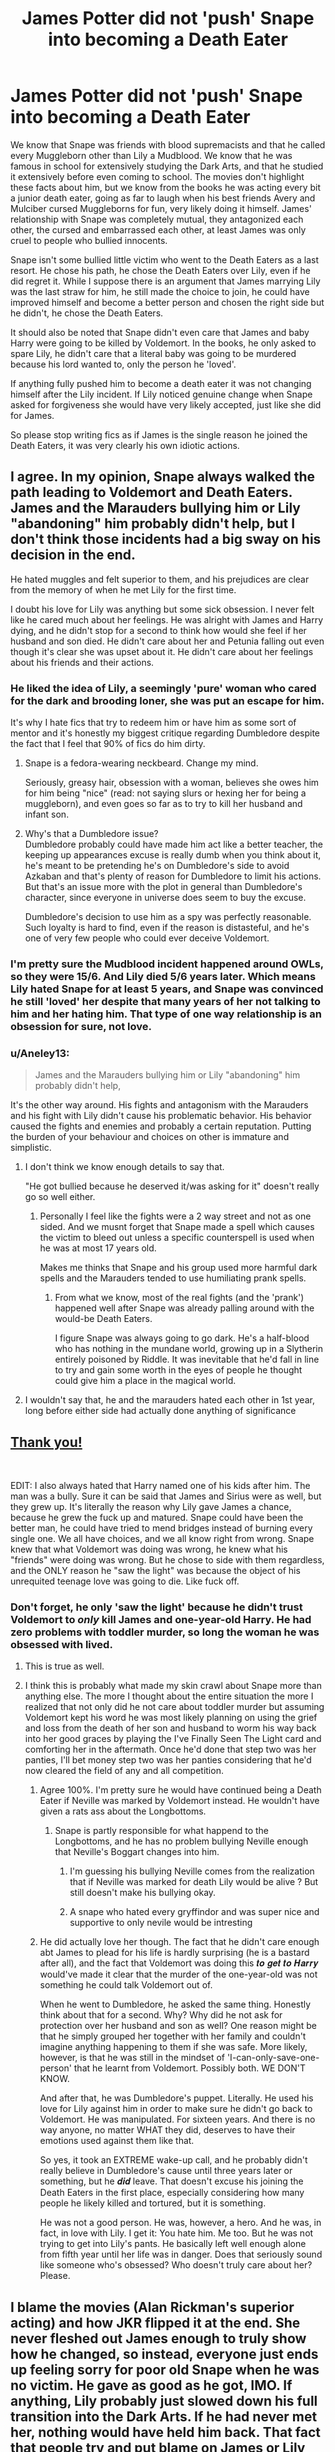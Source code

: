 #+TITLE: James Potter did not 'push' Snape into becoming a Death Eater

* James Potter did not 'push' Snape into becoming a Death Eater
:PROPERTIES:
:Author: PotatoFarm6
:Score: 614
:DateUnix: 1604860989.0
:DateShort: 2020-Nov-08
:FlairText: Discussion
:END:
We know that Snape was friends with blood supremacists and that he called every Muggleborn other than Lily a Mudblood. We know that he was famous in school for extensively studying the Dark Arts, and that he studied it extensively before even coming to school. The movies don't highlight these facts about him, but we know from the books he was acting every bit a junior death eater, going as far to laugh when his best friends Avery and Mulciber cursed Muggleborns for fun, very likely doing it himself. James' relationship with Snape was completely mutual, they antagonized each other, the cursed and embarrassed each other, at least James was only cruel to people who bullied innocents.

Snape isn't some bullied little victim who went to the Death Eaters as a last resort. He chose his path, he chose the Death Eaters over Lily, even if he did regret it. While I suppose there is an argument that James marrying Lily was the last straw for him, he still made the choice to join, he could have improved himself and become a better person and chosen the right side but he didn't, he chose the Death Eaters.

It should also be noted that Snape didn't even care that James and baby Harry were going to be killed by Voldemort. In the books, he only asked to spare Lily, he didn't care that a literal baby was going to be murdered because his lord wanted to, only the person he 'loved'.

If anything fully pushed him to become a death eater it was not changing himself after the Lily incident. If Lily noticed genuine change when Snape asked for forgiveness she would have very likely accepted, just like she did for James.

So please stop writing fics as if James is the single reason he joined the Death Eaters, it was very clearly his own idiotic actions.


** I agree. In my opinion, Snape always walked the path leading to Voldemort and Death Eaters. James and the Marauders bullying him or Lily "abandoning" him probably didn't help, but I don't think those incidents had a big sway on his decision in the end.

He hated muggles and felt superior to them, and his prejudices are clear from the memory of when he met Lily for the first time.

I doubt his love for Lily was anything but some sick obsession. I never felt like he cared much about her feelings. He was alright with James and Harry dying, and he didn't stop for a second to think how would she feel if her husband and son died. He didn't care about her and Petunia falling out even though it's clear she was upset about it. He didn't care about her feelings about his friends and their actions.
:PROPERTIES:
:Author: Keira901
:Score: 240
:DateUnix: 1604862546.0
:DateShort: 2020-Nov-08
:END:

*** He liked the idea of Lily, a seemingly 'pure' woman who cared for the dark and brooding loner, she was put an escape for him.

It's why I hate fics that try to redeem him or have him as some sort of mentor and it's honestly my biggest critique regarding Dumbledore despite the fact that I feel that 90% of fics do him dirty.
:PROPERTIES:
:Author: limark
:Score: 34
:DateUnix: 1604905604.0
:DateShort: 2020-Nov-09
:END:

**** Snape is a fedora-wearing neckbeard. Change my mind.

Seriously, greasy hair, obsession with a woman, believes she owes him for him being "nice" (read: not saying slurs or hexing her for being a muggleborn), and even goes so far as to try to kill her husband and infant son.
:PROPERTIES:
:Author: Entinu
:Score: 31
:DateUnix: 1604915665.0
:DateShort: 2020-Nov-09
:END:


**** Why's that a Dumbledore issue?\\
Dumbledore probably could have made him act like a better teacher, the keeping up appearances excuse is really dumb when you think about it, he's meant to be pretending he's on Dumbledore's side to avoid Azkaban and that's plenty of reason for Dumbledore to limit his actions.\\
But that's an issue more with the plot in general than Dumbledore's character, since everyone in universe does seem to buy the excuse.

Dumbledore's decision to use him as a spy was perfectly reasonable. Such loyalty is hard to find, even if the reason is distasteful, and he's one of very few people who could ever deceive Voldemort.
:PROPERTIES:
:Author: Electric999999
:Score: 4
:DateUnix: 1604977663.0
:DateShort: 2020-Nov-10
:END:


*** I'm pretty sure the Mudblood incident happened around OWLs, so they were 15/6. And Lily died 5/6 years later. Which means Lily hated Snape for at least 5 years, and Snape was convinced he still 'loved' her despite that many years of her not talking to him and her hating him. That type of one way relationship is an obsession for sure, not love.
:PROPERTIES:
:Author: PotatoFarm6
:Score: 128
:DateUnix: 1604866800.0
:DateShort: 2020-Nov-08
:END:


*** u/Aneley13:
#+begin_quote
  James and the Marauders bullying him or Lily "abandoning" him probably didn't help,
#+end_quote

It's the other way around. His fights and antagonism with the Marauders and his fight with Lily didn't cause his problematic behavior. His behavior caused the fights and enemies and probably a certain reputation. Putting the burden of your behaviour and choices on other is immature and simplistic.
:PROPERTIES:
:Author: Aneley13
:Score: 58
:DateUnix: 1604884339.0
:DateShort: 2020-Nov-09
:END:

**** I don't think we know enough details to say that.

"He got bullied because he deserved it/was asking for it" doesn't really go so well either.
:PROPERTIES:
:Author: TheVoteMote
:Score: 32
:DateUnix: 1604887834.0
:DateShort: 2020-Nov-09
:END:

***** Personally I feel like the fights were a 2 way street and not as one sided. And we musnt forget that Snape made a spell which causes the victim to bleed out unless a specific counterspell is used when he was at most 17 years old.

Makes me thinks that Snape and his group used more harmful dark spells and the Marauders tended to use humiliating prank spells.
:PROPERTIES:
:Author: tiran1
:Score: 42
:DateUnix: 1604896414.0
:DateShort: 2020-Nov-09
:END:

****** From what we know, most of the real fights (and the 'prank') happened well after Snape was already palling around with the would-be Death Eaters.

I figure Snape was always going to go dark. He's a half-blood who has nothing in the mundane world, growing up in a Slytherin entirely poisoned by Riddle. It was inevitable that he'd fall in line to try and gain some worth in the eyes of people he thought could give him a place in the magical world.
:PROPERTIES:
:Author: datcatburd
:Score: 14
:DateUnix: 1604915564.0
:DateShort: 2020-Nov-09
:END:


**** I wouldn't say that, he and the marauders hated each other in 1st year, long before either side had actually done anything of significance
:PROPERTIES:
:Author: Electric999999
:Score: 1
:DateUnix: 1604977373.0
:DateShort: 2020-Nov-10
:END:


** [[https://www.youtube.com/watch?v=Ha7HAG6jVqc&ab_channel=onewaylife4all][Thank you!]]

​

EDIT: I also always hated that Harry named one of his kids after him. The man was a bully. Sure it can be said that James and Sirius were as well, but they grew up. It's literally the reason why Lily gave James a chance, because he grew the fuck up and matured. Snape could have been the better man, he could have tried to mend bridges instead of burning every single one. We all have choices, and we all know right from wrong. Snape knew that what Voldemort was doing was wrong, he knew what his "friends" were doing was wrong. But he chose to side with them regardless, and the ONLY reason he "saw the light" was because the object of his unrequited teenage love was going to die. Like fuck off.
:PROPERTIES:
:Author: 413NeverForget
:Score: 151
:DateUnix: 1604863981.0
:DateShort: 2020-Nov-08
:END:

*** Don't forget, he only 'saw the light' because he didn't trust Voldemort to /only/ kill James and one-year-old Harry. He had zero problems with toddler murder, so long the woman he was obsessed with lived.
:PROPERTIES:
:Score: 114
:DateUnix: 1604865102.0
:DateShort: 2020-Nov-08
:END:

**** This is true as well.
:PROPERTIES:
:Author: 413NeverForget
:Score: 45
:DateUnix: 1604865604.0
:DateShort: 2020-Nov-08
:END:


**** I think this is probably what made my skin crawl about Snape more than anything else. The more I thought about the entire situation the more I realized that not only did he not care about toddler murder but assuming Voldemort kept his word he was most likely planning on using the grief and loss from the death of her son and husband to worm his way back into her good graces by playing the I've Finally Seen The Light card and comforting her in the aftermath. Once he'd done that step two was her panties, I'll bet money step two was her panties considering that he'd now cleared the field of any and all competition.
:PROPERTIES:
:Author: Sjonnir
:Score: 46
:DateUnix: 1604885081.0
:DateShort: 2020-Nov-09
:END:

***** Agree 100%. I'm pretty sure he would have continued being a Death Eater if Neville was marked by Voldemort instead. He wouldn't have given a rats ass about the Longbottoms.
:PROPERTIES:
:Author: chirusmilex
:Score: 25
:DateUnix: 1604902876.0
:DateShort: 2020-Nov-09
:END:

****** Snape is partly responsible for what happend to the Longbottoms, and he has no problem bullying Neville enough that Neville's Boggart changes into him.
:PROPERTIES:
:Author: SirYabas
:Score: 24
:DateUnix: 1604916361.0
:DateShort: 2020-Nov-09
:END:

******* I'm guessing his bullying Neville comes from the realization that if Neville was marked for death Lily would be alive ? But still doesn't make his bullying okay.
:PROPERTIES:
:Author: chirusmilex
:Score: 8
:DateUnix: 1604932577.0
:DateShort: 2020-Nov-09
:END:


******* A snape who hated every gryffindor and was super nice and supportive to only nevile would be intresting
:PROPERTIES:
:Author: CommanderL3
:Score: 2
:DateUnix: 1604921947.0
:DateShort: 2020-Nov-09
:END:


***** He did actually love her though. The fact that he didn't care enough abt James to plead for his life is hardly surprising (he is a bastard after all), and the fact that Voldemort was doing this 𝒕𝒐 𝒈𝒆𝒕 𝒕𝒐 𝑯𝒂𝒓𝒓𝒚 would've made it clear that the murder of the one-year-old was not something he could talk Voldemort out of.

When he went to Dumbledore, he asked the same thing. Honestly think about that for a second. Why? Why did he not ask for protection over her husband and son as well? One reason might be that he simply grouped her together with her family and couldn't imagine anything happening to them if she was safe. More likely, however, is that he was still in the mindset of 'I-can-only-save-one-person' that he learnt from Voldemort. Possibly both. WE DON'T KNOW.

And after that, he was Dumbledore's puppet. Literally. He used his love for Lily against him in order to make sure he didn't go back to Voldemort. He was manipulated. For sixteen years. And there is no way anyone, no matter WHAT they did, deserves to have their emotions used against them like that.

So yes, it took an EXTREME wake-up call, and he probably didn't really believe in Dumbledore's cause until three years later or something, but he 𝒅𝒊𝒅 leave. That doesn't excuse his joining the Death Eaters in the first place, especially considering how many people he likely killed and tortured, but it is something.

He was not a good person. He was, however, a hero. And he was, in fact, in love with Lily. I get it: You hate him. Me too. But he was not trying to get into Lily's pants. He basically left well enough alone from fifth year until her life was in danger. Does that seriously sound like someone who's obsessed? Who doesn't truly care about her? Please.
:PROPERTIES:
:Author: IrishQueenFan
:Score: -1
:DateUnix: 1604950842.0
:DateShort: 2020-Nov-09
:END:


** I blame the movies (Alan Rickman's superior acting) and how JKR flipped it at the end. She never fleshed out James enough to truly show how he changed, so instead, everyone just ends up feeling sorry for poor old Snape when he was no victim. He gave as good as he got, IMO. If anything, Lily probably just slowed down his full transition into the Dark Arts. If he had never met her, nothing would have held him back. That fact that people try and put blame on James or Lily for what Snape did is so stupid. Snape was no hero.
:PROPERTIES:
:Author: mslat92
:Score: 27
:DateUnix: 1604894374.0
:DateShort: 2020-Nov-09
:END:

*** I definitely blame the movies not just because of Alan Rickman but also because they cut out alot of the bad things Snape did. Like in book 3 when Neville's Bogart is Snape you had so many scenes of Snape being an ass to him in potions. In the movies you barely have any. I mean to be fair you couldn't keep in class scenes just to show a side character was being treated meanly.

But even apart from that Snape comes across more grumpy helpful like when he sheilds the kids from Wolf Lupin which not in the books . And they cut out his rage at not getting a Order of Merlin when Sirius escapes and outs Lupin as a werewolf in rage despite figuring out that Sirius was innocent. They don't show the moment Dumbledore is disgusted that he'd let Harry and James just die as long as Lilly lived. And you get comedic scenes of him trying to get Harry and Ron to stop whispering.

It seems the movies try to indicate what the books should have more but that it didn't so much. That he is redeemed for actually being against the death eater ideology. Changing his mind because its a hateful bigoted ideology and not just cuz he liked Lilly.
:PROPERTIES:
:Author: literaltrashgoblin
:Score: 13
:DateUnix: 1605061552.0
:DateShort: 2020-Nov-11
:END:


** No. Severus is a maker of his own fate. Bullying sure didn't help of course and, but ultimately he made his own choices.
:PROPERTIES:
:Author: albeva
:Score: 7
:DateUnix: 1604918312.0
:DateShort: 2020-Nov-09
:END:


** The people who defend Snape and blame James are like if people said the kids that got shot at Columbine deserved it for bullying those two kids. It's an incredibly cruel position to take.

Let's say Snape was an angelic student, who never did anything wrong (besides frequently use racial slurs and endorse genocidal beliefs). Let's say James was a terrible bully, who picked on Snape for no reason at all.

Would that, then, justify Snape putting a hit out on James and his infant son? Would that justify him being responsible for the attack on the Longbottoms?

Of course not. James may have been a bully, but toddler-murder is a class of its own. Snape is an unadulterated evil individual.

James grew up, and died a heroic death protecting his wife and son. Snape grew up, joined a terrorist organization, and plotted to kill a woman's husband and son because he was obsessed with her. His death was way, WAY too quick.
:PROPERTIES:
:Score: 110
:DateUnix: 1604865022.0
:DateShort: 2020-Nov-08
:END:

*** It's even more apt a comparison than some might think, given that I've heard the shooters at Columbine were bullies, not bullying victims.
:PROPERTIES:
:Author: WhosThisGeek
:Score: 19
:DateUnix: 1604892641.0
:DateShort: 2020-Nov-09
:END:


*** I'm damn sure James grew up instantly after Sirius ran away from his house in the Summer before 6th year. The war would have felt real at the time making him realize his stupidity needs to stop.
:PROPERTIES:
:Author: chirusmilex
:Score: 16
:DateUnix: 1604902982.0
:DateShort: 2020-Nov-09
:END:


*** I hate Snape, but he didn't plot to kill Harry and James, he didn't know or care who that prophecy got killed until he had the realisation that it was Lily.
:PROPERTIES:
:Author: Electric999999
:Score: 3
:DateUnix: 1604977905.0
:DateShort: 2020-Nov-10
:END:


*** "The people who defend Snape and blame James are like if people said the kids that got shot at Columbine deserved it for bullying those two kids"

That is such an immensely fucked up thing to say.
:PROPERTIES:
:Score: -21
:DateUnix: 1604866014.0
:DateShort: 2020-Nov-08
:END:

**** Honest question: how so? Saying that bullying made Snape into a murdering terrorist seems like a 1:1 correlation with saying kids only shoot up schools because /other/ kids were mean to them.

It takes serious derangement to think "this person was mean to me in high school, so i'm going to facilitate his and his infant son's murder." And THEN, when the infant survived, Snape dedicated seven years to belittling and emotionally abusing the child he was directly responsible for orphaning.

What a sympathetic character 🙄
:PROPERTIES:
:Author: GDenthusiast
:Score: 74
:DateUnix: 1604866305.0
:DateShort: 2020-Nov-08
:END:

***** Six years; be fair.
:PROPERTIES:
:Author: DeliSoupItExplodes
:Score: 11
:DateUnix: 1604876064.0
:DateShort: 2020-Nov-09
:END:


***** There wasn't just bullying. He grew up in poverty with an abusive father, whereas James grew up in a loving, well-off household. Snape was sorted into Slytherin, where he would need to act in a certain way to be accepted by his peers. If he openly protested against the abuse of muggleborns, he would be facing bullying from the children he shared his dorm and common room with too.

Rather than school shooters, I would compare Snape to a former neo-nazi. School shooters decide what they're doing on their own, rather than following a group credo.

Personally, I don't think Snape thought too hard about what the prophecy meant. He definitely didn't know who it referred to. He just wanted an in with Voldemort, to prove that he was useful. He was probably blinded by his loyalty and the feeling of being part of something.

He was terrible to his students, and really shouldn't have been allowed to teach young children!

Also, /in/directly responsible.
:PROPERTIES:
:Author: Sneezekitteh
:Score: 4
:DateUnix: 1604877791.0
:DateShort: 2020-Nov-09
:END:

****** One think I realized is that even with a lot of changes Snape would probably result the same.

If my memory doesnt betrays me, the Prince were some asshats who abandoned Snape´s mother to her luck for marrying a muggle.

So in another universe when that didnt happen and Snape was raised in the Prince fammily he would probably just end up just like a pampered predujice asshole like Draco, then to be accepted on Slythering and everything would happen just follow its course. Snape Death Eater anyway, on different circumstances -he would probabbly never fall in love with Lily- but the same result
:PROPERTIES:
:Author: ErinTesden
:Score: 23
:DateUnix: 1604881802.0
:DateShort: 2020-Nov-09
:END:

******* We don't know anything of the prince family.
:PROPERTIES:
:Author: nuthins_goodman
:Score: 3
:DateUnix: 1605308631.0
:DateShort: 2020-Nov-14
:END:


******* Beep. Boop. I'm a robot. Here's a copy of

*** [[https://snewd.com/ebooks/the-prince/][The Prince]]
    :PROPERTIES:
    :CUSTOM_ID: the-prince
    :END:
Was I a good bot? | [[https://www.reddit.com/user/Reddit-Book-Bot/][info]] | [[https://old.reddit.com/user/Reddit-Book-Bot/comments/i15x1d/full_list_of_books_and_commands/][More Books]]
:PROPERTIES:
:Author: Reddit-Book-Bot
:Score: 2
:DateUnix: 1604881815.0
:DateShort: 2020-Nov-09
:END:

******** Good bot! Not what we were talking about but very good job bot! Thank you for the info
:PROPERTIES:
:Author: goldxoc
:Score: 8
:DateUnix: 1604901236.0
:DateShort: 2020-Nov-09
:END:


****** If you want to make Nazi comparisons, remove the Neo and the former from that sentence. The Death Eaters are more than just a band of bald idiots, they are a very accurate representation of the Waffen-SS, but with magic. And Snape voluntarily joined that.

Also, we never see him reject their beliefs, he only defects because he's simping after Lily after he got her killed.
:PROPERTIES:
:Author: Hellstrike
:Score: 10
:DateUnix: 1604917592.0
:DateShort: 2020-Nov-09
:END:


***** [deleted]
:PROPERTIES:
:Score: 2
:DateUnix: 1604867209.0
:DateShort: 2020-Nov-08
:END:

****** Don't forget Snape was a Death Eater for at least a couple of years out of Hogwarts and very likely went on raids to kill or torture others.
:PROPERTIES:
:Author: PotatoFarm6
:Score: 28
:DateUnix: 1604867771.0
:DateShort: 2020-Nov-09
:END:

******* [deleted]
:PROPERTIES:
:Score: -5
:DateUnix: 1604868117.0
:DateShort: 2020-Nov-09
:END:

******** Bullshit he realised it wasn't what he wanted. If Lily's life wasn't in danger he'd have carried on serving Voldemort.
:PROPERTIES:
:Author: minerat27
:Score: 21
:DateUnix: 1604868761.0
:DateShort: 2020-Nov-09
:END:

********* [deleted]
:PROPERTIES:
:Score: -8
:DateUnix: 1604869688.0
:DateShort: 2020-Nov-09
:END:

********** He went to Dumbledore after Voldemort confirmed the prophecy targeted the Potters because he was not 100% convinced Lily would be spared, unless there is another meeting I'm missing. That is after Lily's life is threatened.
:PROPERTIES:
:Author: minerat27
:Score: 15
:DateUnix: 1604873097.0
:DateShort: 2020-Nov-09
:END:

*********** [deleted]
:PROPERTIES:
:Score: 1
:DateUnix: 1604873535.0
:DateShort: 2020-Nov-09
:END:

************ u/minerat27:
#+begin_quote
  Then a blinding, jagged jet of white light flew through the air. Harry thought of lightning, but Snape had dropped to his knees and his wand had flown out of his hand.

  “Don't kill me!”

  “That was not my intention.”

  Any sound of Dumbledore Apparating had been drowned by the sound of the wind in the branches. He stood before Snape with his robes whipping around him, and his face was illuminated from below in the light cast by his wand

  “Well, Severus? What message does Lord Voldemort have for me?”
#+end_quote

From Chapter 33 of DH

I guess you interpreted the bit about Dumbledore asking about a message as that Snape was already a spy? I can sort of see why you'd think that, but given the first words out of Snape's mouth are "Don't kill me", I don't believe they're in cahoots at this point.

This is the scene where he turns spy, and it's only after Lily's life is threatened.
:PROPERTIES:
:Author: minerat27
:Score: 10
:DateUnix: 1604873889.0
:DateShort: 2020-Nov-09
:END:


******** Snape went to Dumbledore because the prophecy targeted Lily, not because torturing wasn't what he wanted or expected. I think Regulus Black backed out because of that but there is no evidence Snape did.

Admittedly we don't know much about what the death eaters did during the war, but we do know that in the second war muggleborns were killed as well as resisting magical families, and there were many attacks on the muggle population. It would make a lot of sense that Snape did more than torture people on raids especially on muggles, considering his canon dislike for them.
:PROPERTIES:
:Author: PotatoFarm6
:Score: 18
:DateUnix: 1604868803.0
:DateShort: 2020-Nov-09
:END:

********* [deleted]
:PROPERTIES:
:Score: 0
:DateUnix: 1604869402.0
:DateShort: 2020-Nov-09
:END:

********** In order for Snape to make a credible spy, he would have had to prove himself to voldy. Which means that he would have passed information along that would have gotten people killed.

So even if Snape really was a spy (which is laughable in itself), he was ineffective help for the "light" side.
:PROPERTIES:
:Author: Bugawd_McGrubber
:Score: 9
:DateUnix: 1604873500.0
:DateShort: 2020-Nov-09
:END:


******** Where does this idea that Snape joined the Death Eaters because he was a scared kid come from?

From what I understand, he was running with the junior Death Eaters from the age of 11. They accepted him into their ranks and he trained in the ways to mock, ridicule, and curse others all his Hogwarts career.

It sounds to me like he's anything but a scared kid being forced into the gang.
:PROPERTIES:
:Author: Bugawd_McGrubber
:Score: 13
:DateUnix: 1604873352.0
:DateShort: 2020-Nov-09
:END:

********* Sometimes I read fanfiction where Snape is cast as like, the champion of abused kids or something because he had an abusive childhood and is therefore sympathetic but Snape routinely verbally abuses his students in extremely degrading and unprofessional ways, he's literally an abuser himself.
:PROPERTIES:
:Author: Invincible-Doormat
:Score: 13
:DateUnix: 1604883992.0
:DateShort: 2020-Nov-09
:END:


********* Well, they were his dorm mates. Was he supposed to self isolate for 7 years from people he shared a bedroom with all that time? Especially when the rich kids from the rival house were hunting him down and taking off his underwear in front of the school?
:PROPERTIES:
:Author: flippysquid
:Score: 0
:DateUnix: 1604903094.0
:DateShort: 2020-Nov-09
:END:

********** I'm personally of the opinion that you got that backwards. Snape didn't go dark because he was being harrased, he was already dark and a dick, and James and co harrassed him because he was choosing to be dark.

Based on the practiced actions of Snape and Draco in the books, the Slytherins of the time during the ramp up of the civil war were most likely taunting the Light siders that had relatives die.

Draco to Harry, paraphrase: You'd better be carefull, Potter, if you don't want to go the way of your parents.

What a dick.

So yeah, I'm sure that James and co. did all kinds of embarrassing things to junior death eaters to try to fight back and teach them lessons. You know, when they were mocking family members of victims of Voldy's attacks, or cursing their fellow students in the halls with dark curses.

And yes, actually. I would say the smart thing for Snape to do would be keeping to himself rather than joining the murderous Wizard Racists who like to go out and torture people.

I really don't know why this is so complicated. Snape /chose/ to join the Death Eaters. James /chose/ to reform himself to be less of a git.

James matured, became a good person, married his girl, had a son, and sacrificed himself for the miniscule chance they could survive.

Snape never matured and continued to be a bully while doing the bare minimum to get Albus to protect him, and was a general dick all his life. He could have changed his ways to be a better example to the Slytherins of how they don't have to be evil, but instead he continued the same pattern he learned from junior death eaters in his youth.

So where this wierd obsession with blaming James but absolving Snape comes from, I have no idea.
:PROPERTIES:
:Author: Bugawd_McGrubber
:Score: 9
:DateUnix: 1604905260.0
:DateShort: 2020-Nov-09
:END:


******** That happened at least 2 years after school. Plenty of time to do things. And he wasn't scared of what they were doing. He wanted Lily.
:PROPERTIES:
:Author: RedKorss
:Score: 11
:DateUnix: 1604868749.0
:DateShort: 2020-Nov-09
:END:


****** He still knew that some family would get murdered when he told Voldemort about the prophecy, he just did not know whom the prophecy would apply to. The target changes, the murdering does not.
:PROPERTIES:
:Author: Hellstrike
:Score: 13
:DateUnix: 1604871972.0
:DateShort: 2020-Nov-09
:END:


***** ....cuz one was a real life horrendous tragedy and the other is a fictional character in a book series written over 20 years ago
:PROPERTIES:
:Score: -22
:DateUnix: 1604866714.0
:DateShort: 2020-Nov-08
:END:


**** An extreme example but an accurate one.
:PROPERTIES:
:Author: PotatoFarm6
:Score: 19
:DateUnix: 1604867210.0
:DateShort: 2020-Nov-08
:END:


**** Of course you're getting downvoted by the neckbeards in this sub
:PROPERTIES:
:Author: Bleepbloopbotz2
:Score: -29
:DateUnix: 1604867488.0
:DateShort: 2020-Nov-09
:END:


** Snape was a bastard and there really is no two ways about it.
:PROPERTIES:
:Author: usernamesaretaken3
:Score: 12
:DateUnix: 1604892254.0
:DateShort: 2020-Nov-09
:END:


** Snape is probably tinted with movie seers glasses due to the good portraying of Alan Rickman, who lost most of the horrible shit that Snape actually did.

I hate fanfictions where James is portrayed as a horrible human being while Snape is being seen as he smells of roses. James is the far better person/friend, he and Harry are really simulear, both go to extremes to protect their friends, James broke the law to help his friend with his incurable condition.

Lily chose right, James over Snape every day unless you want to be in a abusive relationship.
:PROPERTIES:
:Author: JonasS1999
:Score: 37
:DateUnix: 1604868576.0
:DateShort: 2020-Nov-09
:END:

*** James v. Snape is one of my fav discussions in the Harry Potter series.

Snape came from an abusive household and carried a lot of emotional baggage, and thought muggles are scum coz his father was a drunkard. He wanted power so he could fight people like his father, and thought his power is gonna impress Lily. He kept going down that path and lost Lily in that process.

James on the other hand also tried to impress Lily with Quidditch and his pranking. I would like to believe he grew up when Sirius left his house and came to stay with the Potters. The war must have felt real at the time. He realized fooling around isn't an option anymore, dedicated himself to fighting Voldemort and Lily fell in love with him.

I would like to believe both loved Lily but it was easier for Lily to love James I guess..he came from a set of loving parents and she probably saw him as a star in the darkness or something. I'm pretty sure if Lily and Snape had pursued a relationship, it would have been toxic. He wouldn't have gotten along with her Muggle parents, and would have tried to cut her off from the Muggle world.
:PROPERTIES:
:Author: chirusmilex
:Score: 10
:DateUnix: 1604903701.0
:DateShort: 2020-Nov-09
:END:

**** You don't have really a choice who you fall in love with romantically, there's no argument that Lily loved Snape but as a really dear friend nothing more. If Snape and Lily got together Lily's whole life would be in an abusive relationship because if you read the canon material it clearly shows that Snape did not love her as a person but an idea.
:PROPERTIES:
:Author: neptu
:Score: 2
:DateUnix: 1607216559.0
:DateShort: 2020-Dec-06
:END:


** It's always strange to me when I see stuff like this because it says so much to me about how society works. I'm a therapist who works with real life versions of little Snape, and so the lack of compassion I see online just kills me. I couldn't ever bring myself to see only faults in these children. Yes, some of them have killed animals or assaulted their parents or recreated their traumas in other violent ways, but they're also kind, and creative and helpful and desperately want to be loved. It doesn't make what they did "right", but their behaviors also don't condemn them to the worthless, evil piles of trash so many people make Snape out to be. But to each their own; I'm choosing to remain hopeful, and to believe that all people are capable of good, and to see the world in color, not black and white.
:PROPERTIES:
:Author: Jennarated_Anomaly
:Score: 87
:DateUnix: 1604869155.0
:DateShort: 2020-Nov-09
:END:

*** Snape isn't a good person, but I totally agree he is capable of good. He did horrible things for the death eaters but he changed sides and spied on Voldemort when the known consequences were a painful death. He hated Harry and bullied him in class but he didn't hesitate to save his life.

The point of the character is that he isn't totally good or totally evil, JKR wrote him to represent what you are saying. That there is still kindness and that you can still do good when you have wronged others.

My point in this post was that James is not responsible for Snape's decision. Snape was stupid in his youth when he joined the death eaters but he certainly proved that he wasn't irredeemable trash. I don't personally like the character, but I can appreciate his complexity and realism.
:PROPERTIES:
:Author: PotatoFarm6
:Score: 39
:DateUnix: 1604871786.0
:DateShort: 2020-Nov-09
:END:

**** See I have to disagree with one very fundamental part of your argument here, he changed sides and spied on Voldemort not when just any person was in danger but when he realized that the ass he'd been wanting to nail for years was on the line. If Voldemort had decided that the Longbottom were a better choice than the Potters I sincerely doubt he would ever said a word.
:PROPERTIES:
:Author: Sjonnir
:Score: 25
:DateUnix: 1604885418.0
:DateShort: 2020-Nov-09
:END:

***** I agree. I think sometimes we forget Snape was fine with any other person or family being murdered, it only disturbed him when he finally realized Lily would be targeted.
:PROPERTIES:
:Author: deixa_carol_mesmo
:Score: 24
:DateUnix: 1604887089.0
:DateShort: 2020-Nov-09
:END:

****** Don't forget also that he was still totally cool with favoring the Death Eaters' kids and being terrible to everyone else as a teacher even before he had any idea that Riddle wasn't gone for good.

The closest thing Snape ever got to redemption was dying before he could face justice.
:PROPERTIES:
:Author: datcatburd
:Score: 11
:DateUnix: 1604915760.0
:DateShort: 2020-Nov-09
:END:


****** Isn't that how human beings are though ? You would care for your own love or child but not risk it for someone else. I am not a Snape fan personally, but that's what I feel.
:PROPERTIES:
:Author: chirusmilex
:Score: 8
:DateUnix: 1604903154.0
:DateShort: 2020-Nov-09
:END:

******* I do think people who would send a murderer after someone else are a minority.

Note that I wasn't talking about taking risks for someone else, just not consciously putting others in danger, which is the choice Snape made.

What I think is that Snape didn't know who his actions would hurt and he didn't care (as long as it wasn't Lily).
:PROPERTIES:
:Author: deixa_carol_mesmo
:Score: 10
:DateUnix: 1604911271.0
:DateShort: 2020-Nov-09
:END:

******** Yeah agreed. Sometimes I think Regulus Black was braver than Snape. I would love to have his back story.
:PROPERTIES:
:Author: chirusmilex
:Score: 5
:DateUnix: 1604932646.0
:DateShort: 2020-Nov-09
:END:


**** Yeah, I agree with you about James not being responsible for Snape's choice. : ) My response was more a reaction to some of the themes in other comments.
:PROPERTIES:
:Author: Jennarated_Anomaly
:Score: 17
:DateUnix: 1604872801.0
:DateShort: 2020-Nov-09
:END:


*** Does the fact that a person experienced trauma as a child excuse them from actively choosing to inflict trauma on children as an adult? Is that how that works? I mean, I'm not complaining, exactly, I jus' wanna know what we're working with, here.
:PROPERTIES:
:Author: DeliSoupItExplodes
:Score: 27
:DateUnix: 1604874060.0
:DateShort: 2020-Nov-09
:END:

**** Doubtful to no, but it sheds insight into the subject, and with insight you can start to make changes for the better, hopefully. It's very hard to break free of what you were indoctrinated with as a child.
:PROPERTIES:
:Author: Bunny_ofDeath
:Score: 7
:DateUnix: 1604880981.0
:DateShort: 2020-Nov-09
:END:


*** People don't want to understand how much environment plays a part in forming what we become.
:PROPERTIES:
:Author: Bunny_ofDeath
:Score: 25
:DateUnix: 1604880410.0
:DateShort: 2020-Nov-09
:END:

**** And genetics, too. I really do believe there's always hope for change---and studies on neuroplasticity support that, to an extent. But science also shows that our environment, long before we're even born, can significantly impact our experience in life.

To anyone interested, I'd recommend looking into the the ACEs (adverse childhood experience) study, and generational trauma (whereby our ancestors' trauma experience influence us on an epigenetic level).
:PROPERTIES:
:Author: Jennarated_Anomaly
:Score: 11
:DateUnix: 1604880843.0
:DateShort: 2020-Nov-09
:END:


**** It's more that no amount of misery in someone's past justifies such actions.
:PROPERTIES:
:Author: Electric999999
:Score: 1
:DateUnix: 1604978204.0
:DateShort: 2020-Nov-10
:END:


*** The thing is, that most people who are Snape champions won't admit that he was wrong, he was a bully or that he had his own free-will and agenda. That he was not just some innocent misunderstood victim.

Sure, he also was a victim of abuse, and bullying. And he deserves some compassion for it. But he was not the only one. far from it. And not all decided to join a group of supremacist who wanted to do a total genocide of the majority of the population.

I can feel bad for Snape, but still consider that he made his own choices when he was old enough to understand the consequences of them, that he had fucked up beliefs, and that he does not deserve a sympathic protrayal in fanfictions. At least in such extend what we see.

And solely blaming James for Snape joining the DEath Eaters is completely ignoring what make Snape...well Snape.

And sorry but, I don't care how kind, creative and desperately someone want to be loved. When you decided it's fine to let someone kill a toddler, you're beyond redemption and yes, you are a pile of trash.

Your kids might turn out better, thanks to your help, we can only hope so. And I'm sure it's what will happen. But Snape didn't turn in a good man.

I do think interesting that you said ttheir behaviors also don't condemn to turn like Snape. And I agree wholeheartedly to this. But here the thing : your kids aren't Snape. Snape is not a representation of your kids. They may share common traits and experiences, but they still can do good.

I do not judge Snape on what he did as a child, or even a teenager. But what he did as an adult.

Trauma is an explanation. But in the same vein, a lot of people lived through trauma, some even worst than Snape, and didn't become Supremacist feeling that a toddler's life is a good bargaining tool against the life of their teenage crush.
:PROPERTIES:
:Author: Marawal
:Score: 41
:DateUnix: 1604870745.0
:DateShort: 2020-Nov-09
:END:

**** I agree that one's life circumstances don't absolve them of fault. The difference, though, is how we choose to look at it: you and I are both in agreement that he did some pretty awful things, and we both agree that his past is no excuse. But from there, it sounds like most people view him as "bad", whereas I don't make that distinction. I don't think people can ever be purely "bad" or "good"; as much as we dislike it, they both exist together. Maybe not in directly-propotionate amounts, but they're there, and that's enough for me to not dismiss them.

As I type this, I'm realizing how strange I am. I should probably be more able to make these distinctions, because they're not unreasonable: I imagine most people probably don't struggle with calling a murderer a "bad" person. But idk, I just can't; it's not that simple for me, somehow.
:PROPERTIES:
:Author: Jennarated_Anomaly
:Score: 19
:DateUnix: 1604872498.0
:DateShort: 2020-Nov-09
:END:

***** Couldn't agree more. For what a random voice on the internet's opinion is worth, I think you have a very healthy and realistic outlook. It's undeniably a strange outlook, but one more people should aspire to have because it can have such an incredible effect as you stick around for people who often haven't really had that kind of stable relationship before. Kudos to you. :)

I've been on hiring boards for A LOT of mental health practitioners over the years [I'm in the voluntary sector of Mental Health services in the UK] and one of the most striking stories I remember was a young-ish woman talking about this utterly misogynistic kid she'd worked with. He had very distinct and oft-stated views on the place of women in the world and the basic right of men to do pretty much whatever they wished to them.

Due to the nature of the role she was in, she and this kid had to come into contact on a regular basis. A long story short, she was patient and kind and fundamentally non-judgemental with this kid, exploring why he believed what he believed and trying to gently question those beliefs and help him build new internal concepts. Most people would have disregarded the kid as a misogynistic dickweed and thought no more about him. But she stuck around and really made a difference for this kid where just dismissing him as 'a bad kid' absolutely wouldn't. And in the end, he thanked her for it. Not a big transformation, sure, but he sure as hell wouldn't have thanked her when they started. That attitude you have is strange, but it's so important and I do hope you continue it because I bet it's making such a difference to those little Snapes you're working with. :)
:PROPERTIES:
:Author: Avalon1632
:Score: 18
:DateUnix: 1604874129.0
:DateShort: 2020-Nov-09
:END:


***** If the amount of bad in a person is more than the amount of good, I'm sorry, but they are a bad person.

While I think I'm a compassionate and understanding person, I really can't imagine not thinking that someone is bad when they willingly kill other people because they think they lesser than them, or to gain some sort of power. Or to advance their agenda. Whatever isn't accidental, or self-defense.

Don't forget that Snape tortured, and at the very least support and actively facilitated the murders of people only because he thought they were lesser than him. And there's a strong argument to be made that he did some murder himself. And so, when he was an adult.

To me, no matter what qualities he had, what suffering he went throught, what good act he did, it makes him, and anyone like him, a bad person.

And I struggle to understand how we can label someone like him otherwise.
:PROPERTIES:
:Author: Marawal
:Score: 19
:DateUnix: 1604873881.0
:DateShort: 2020-Nov-09
:END:

****** This discussion makes me feel like I'm getting a bit of an insight into what could be going on in Dumbledore's mind.

Some people in canon and more in fanfiction hate his "second chances" thing but the person you were replying to tried to explain their thought process which made me think if their thought process was a way to explain part of old Dumbledore.

On the other hand, yours feels like Moody's. You have a clear distinction between good and bad, which works for Moody coz he's the Wizarding world's equivalent of a policeman.
:PROPERTIES:
:Author: Termsndconditions
:Score: 10
:DateUnix: 1604878925.0
:DateShort: 2020-Nov-09
:END:

******* Yeah this was a really interesting morality discussion. I'm impressed with how mature it was despite being a passionate subject matter.
:PROPERTIES:
:Author: porygonzguy
:Score: 1
:DateUnix: 1604898004.0
:DateShort: 2020-Nov-09
:END:


****** I think of the situation as more of a bear trap. If your leg is stuck in a bear trap and you have to get out before you're caught and killed, you'd quite possibly cut off your own leg and face possible death than stay in the trap and face definite death. Or the jumping from a high window from a building on fire. He believed his choices were both bad, but one was less bad than the other. And I don't think he was happy about Harry being killed; I think he spent his entire life caring for no one but Lily, and that tunnel vision makes him look evil when it's actually just a version of an emotionally stunted misanthrope who singularly loved to the exclusion of all else, even himself. He lived a life of constant disappointment, with every situation he found himself in going from bad to worse. It's a tragedy, really.
:PROPERTIES:
:Author: Bunny_ofDeath
:Score: 4
:DateUnix: 1604880785.0
:DateShort: 2020-Nov-09
:END:

******* Yeah. I mean so many people say he was 'okay' with Harry being murdered, but I don't think that's true. He loved Lily, and that became his singular constant in life. He cared only for Lily, and didn't care about the consecuences of his actions as long as he didn't hurt her.

He then hurt her. He killed her indirectly, or at least that's how I imagine he would see it.

He deserved to find out that his actions had consequences, and this was the only way for that to happen. Lily didn't deserve to die, but Snape sure as hell deserved the heartbreak after she did. He would have to reevaluate everything after she was gone: Try to come to terms with all the heartbreak he caused other people. Try to find someone else to care about. Yet he never really stopped loving her.

So he would have opened himself up to actually care about other people. He would consider himself a part of the fight against Voldrmort, and perhaps even felt Remorse. This is implied when he asks Albus (on the topic of killing him), 'And what of my soul?' You will remember that Albus didn't want Draco to kill him because he wanted to protect a young child's soul. Snape has undoubtedly killed before (he wouldn't be in any place among Voldemort's ranks if he hadn't), and yet he is concerned for his soul. It could, of course, have simply been that he didn't want another tear in his soul, but the implication is that his soul is whole, mended. That it is undamaged. The only way to achieve this is through remorse. In Hermione's words: 'You've got to really feel what you've done.' If Snape really, truly felt remorse for the deaths he inflicted, he has earned his chance. Not absolvement, of course, but the chance to change. To be a better person.

The attitude towards Gryffindors and Slytherins respectively is possibly the most obvious sign of him not completely letting go of his past. He probably realises at this point that the things he did at school were not excusable, at all, but it seems that he is projecting a leniency towards Gryffindors and more strict rules towards Slytherins onto other professors, especially Dumbledore, and is trying to 'make up' for it in his classes. He hates Harry with a passion, because he reminds him of James; 'Lazy, arrogant...' However, his attitude is not at all like that of teenage James. As Dumbledore said, because Harry looks like James, 'You see only what you expect to see, Severus.' If he could stop letting his hatred of James blind him, he'd see that Harry is, in fact, far more like his mother than his father. The same attitude goes towards Neville; He goes extra hard on him whenever he makes a particularly foolish mistake because he can't contain the anger that if only this 'useless' child was the one Voldemort picked, Lily might still be alive. He likes Malfoy for some reason; Some fanfictions say he was his godfather. Honestly, I'm not quite sure about that one. He is obviously quite good at potions; Perhaps Snape just feels a kinship with him because of that. He also hates Harry: Maybe Snape can tell and likes him because of that. Either of those options would work better, but hating Harry is probably the reason. At least I think so.

I like the fanfictions where Snape gets a wake-up call about Harry's life and starts to see Lily in him. Where he actually becomes a decent person. However, the transition should be a slow one. He does not suddenly become Harry's mentor and friend because he knows what he went through. He just starts to see him. Really look at him, not just project James's attitude onto him. He then sees what all the other teachers see: A young boy who has seen far too much and just wants to be left alone. He would then start to feel sorry for his attitude towards him, and perhaps even improve his attitude towards him. He would then see that he fares better in Potions without the added pressure of the teacher apparently hating him, and so he might think that the same could be true for Neville. And what do you know, it works! That is the kind of fanfiction I want to see. Snape slowly realising that his own attitude towards certain people is hindering their ability to learn. Learning how to teach. (Because really, you might like your sarcastic wit, but it has no place in the classroom!) And finally seeing that flicking pufferfish eyes at Harry and Ron across the dungeon is, in fact, a punishable offence- Even for a Slytherin, and even for someone who hates Harry.
:PROPERTIES:
:Author: IrishQueenFan
:Score: 1
:DateUnix: 1604988621.0
:DateShort: 2020-Nov-10
:END:


***** This discussion makes me feel like I'm getting an insight into what could be going on in Dumbledore's mind.

A lot of people in canon and fanfiction hate his "second chances" thing but the way you explained how you think makes me wonder if his thought processes were similar to yours.

Question: what do you think of Tom Riddle and Dumbledore's reaction to him during their first meeting?
:PROPERTIES:
:Author: Termsndconditions
:Score: 3
:DateUnix: 1604878474.0
:DateShort: 2020-Nov-09
:END:

****** You mean when he terrorized an orphan child by burning his only possessions ?
:PROPERTIES:
:Author: sailorhellblazer
:Score: 5
:DateUnix: 1604887537.0
:DateShort: 2020-Nov-09
:END:


****** Ahh I wish I could answer, but I don't really remember how that went down!
:PROPERTIES:
:Author: Jennarated_Anomaly
:Score: 1
:DateUnix: 1604879356.0
:DateShort: 2020-Nov-09
:END:


*** Ok, but Snape abuses children. Like acually abuses them. Are you telling me if a parent or teacher came into your office and said they routinely like screaming at 2 children, bullying an entire group of children, create an unsafe environment while teaching essentially chemistry, and frequently invaded a depressed teenagers privacy and mocked said teenagers dead parents, that you would would just say "oh well, it's ok". No I know for a fact you would be required to report this. Snape joining wizard Nazi's is bad, but yes he was a young idiot. But he continued his child abuse literally till the day he died. And he especially bullied the 2 children he made orphans.
:PROPERTIES:
:Author: Emilysouza221b
:Score: 24
:DateUnix: 1604876667.0
:DateShort: 2020-Nov-09
:END:

**** Needing to report something doesn't mean I feel a certain way about it, just like stopping at red lights doesn't necessarily cause distress.

If they said they "liked" yelling at children, I'd explore that: what does it mean for you? How does it contribute to your sense of self? Do you know how to talk to children in a way that isn't yelling? (Assessing skills.) Do you know how yelling impacts children? (Assessing insight.) Do you consider your behavior yelling, or is it your family culture to speak that loudly? (I've worked with many folks for whom that one was true.) What leads to your yelling? If it's stress, what skills do you have to manage your stress?

And as for joining hate groups, I'd explore feelings of disenfranchisement, resentment, lack of belonging. I'd wonder whether joining up resolved any of those, and I'd wonder how else it impacted him. I'd encourage him to consider if there are any other ways to meet those needs without the negative parts, and if he said no, I'd apply a cognitive-behavioral approach to examine his core beliefs about himself and why he didn't think he could possibly belong anywhere else.

I just approach it from a place of curiosity; I don't go into it with any feelings one way of the other, but rather seek to understand.
:PROPERTIES:
:Author: Jennarated_Anomaly
:Score: 13
:DateUnix: 1604877657.0
:DateShort: 2020-Nov-09
:END:

***** Ok, that's fair. I'm not nueortypical myself, I also grew up in a high crime area and in poverty. I was also abused. I understand why folks can join a gang. So let's take the moral judgement out, although I feel you can say someone is a bad person and still help them(because everyone deserves help, but there are IMO bad people). If it was wholelly up to you, no other person in place to hand the decision off to, would you have Snape be sectioned and or placed in prison whilst these issues are outstanding, or would you say it's fine for him to continue teaching/be around children.
:PROPERTIES:
:Author: Emilysouza221b
:Score: 7
:DateUnix: 1604877967.0
:DateShort: 2020-Nov-09
:END:

****** This is a question I can answer. : ) All morality and semantics aside: no, I would not approve of his employment. And I'm iffy on the subject of prisons, but I can say that yes, that man could definitely use some sort of treatment and support--and consequences. I might not be able to label him, but I do agree that all choices have consequences, and when you kill people and engage in domestic terrorism, etc, the consequence is jail.
:PROPERTIES:
:Author: Jennarated_Anomaly
:Score: 11
:DateUnix: 1604879153.0
:DateShort: 2020-Nov-09
:END:

******* Yeah I don't believe in (atlesst the american) prison system. I do believe that folks should get therapy, education and training to help them. But I also believe that folks engaging in that journey should be held, comfortably, somewhere. Ya know, with nice beds and plenty of food, and recreation. Even murderers. So, in my mind if Snape had been placed in somewhere way earlier, ya know maybe after book 1, by book 5 when Voldemort was active again he could have been a real boon to everyone.
:PROPERTIES:
:Author: Emilysouza221b
:Score: 6
:DateUnix: 1604879352.0
:DateShort: 2020-Nov-09
:END:

******** True. Though if it were my clinical call, Snape probably would have been in treatment in his first year at Hogwarts, if not sooner.

And yeah: I definitely have very little faith in the American justice system. (I did an internship at my county jail; on my first day, in the coldest part of winter, a mother and father were both arrested for switching the tag on a child's jacket at Walmart. What kind of reason is that to arrest people??)

Maybe if we stopped locking people up for silly reasons, then we could actually afford to treat the people who get sent there for legitimate reasons and as such, be able to reduce recidivism rates. End mass incarceration and the prison industrial complex!
:PROPERTIES:
:Author: Jennarated_Anomaly
:Score: 9
:DateUnix: 1604880173.0
:DateShort: 2020-Nov-09
:END:

********* Theft. The reason is theft. Switching the tags to get the more expensive jacket is stealing, which is illegal.
:PROPERTIES:
:Author: Entinu
:Score: 3
:DateUnix: 1604913882.0
:DateShort: 2020-Nov-09
:END:

********** Right, but like, why arrest them? Why not gently point out that it's the wrong tag, and give them a chance to think their decision over? Or offer to help them pay? Or connect them with local resources that might have children's coats?
:PROPERTIES:
:Author: Jennarated_Anomaly
:Score: 3
:DateUnix: 1604922692.0
:DateShort: 2020-Nov-09
:END:

*********** Do we know the full story has it been watered down to "police mean because people tried to steal something and they were stopped"? Do we know if there was an altercation that resulted to the police being called? Was someone assaulted? Did someone hit a cop? Unless we can get all the information, we don't know if the arrest was necessary or not.
:PROPERTIES:
:Author: Entinu
:Score: 4
:DateUnix: 1604942966.0
:DateShort: 2020-Nov-09
:END:

************ [deleted]
:PROPERTIES:
:Score: 1
:DateUnix: 1605278976.0
:DateShort: 2020-Nov-13
:END:

************* Not all cops are like that. Or are we to assume that every black person is a criminal using your logic?
:PROPERTIES:
:Author: Entinu
:Score: 1
:DateUnix: 1605289436.0
:DateShort: 2020-Nov-13
:END:

************** [deleted]
:PROPERTIES:
:Score: 0
:DateUnix: 1605294375.0
:DateShort: 2020-Nov-13
:END:

*************** u/Entinu:
#+begin_quote
  Cops choose to become cops.
#+end_quote

And criminals choose to be criminals, but the majority of black people commit crimes by their own choice. I know you get sick of hearing this true statistic, but kinda weird that ~15% of the population is committing about 50% of the violent crimes. Weird, right?

Yeah, I'm just gonna answer your second paragraph with a simple question: have you personally experienced any of that? Also, again, not all cops are like that and considering they put their lives on the line in high-intensity situations......

No, what I originally posted was a series of questions requesting the facts. I have no idea what happened to cause the arrest. We only know two things: people swapped tags which is considered stealing and police were called. We don't know what happened between those two events. The fact you're painting all police officers as criminals is very telling of your mentality. Also, you're looking at the bed things that are reported. Did you see the report of a police officer saving a woman's baby from choking (black skin color of the woman and her kid) or were you unaware of that? Wonder what other good things the cops have done that you ignored because it wasn't broadcasted by the anti-police protestors and media.
:PROPERTIES:
:Author: Entinu
:Score: 1
:DateUnix: 1605331532.0
:DateShort: 2020-Nov-14
:END:


***** That is- extremely insightful. You'd actually be able to stop his attitude towards certain ppl if you went into the 'verse and became his therapist

Wait

Someone please write a fanfiction where someone complains abt Snape to Dumbledore and he responds by getting Snape a THERAPIST cuz- Yes.
:PROPERTIES:
:Author: IrishQueenFan
:Score: 4
:DateUnix: 1604991158.0
:DateShort: 2020-Nov-10
:END:

****** POV Snape, or the therapist?

I might give this a shot, lol. : )
:PROPERTIES:
:Author: Jennarated_Anomaly
:Score: 3
:DateUnix: 1605006583.0
:DateShort: 2020-Nov-10
:END:

******* I dont really know, both would be equally entertaining

I really hope u do give it a shot :)
:PROPERTIES:
:Author: IrishQueenFan
:Score: 2
:DateUnix: 1605077126.0
:DateShort: 2020-Nov-11
:END:


***** I know I very flippantly asked something similar earlier, but I'm entirely sincere when I ask: do you think it's okay for Snape to bully his students? Because he absolutely /does/ bully his students (harasses Harry and mocks his dead father, demeans Neville and tries to kill his pet, denies Hermione medical attention and mocks her appearance in the same breath), and you've spent a lot of time talking around how his actions affect the people around him (which includes a /lot/ of children over whom he has explicit power) and very little about it.
:PROPERTIES:
:Author: DeliSoupItExplodes
:Score: 2
:DateUnix: 1605122100.0
:DateShort: 2020-Nov-11
:END:


*** Hear hear! I think that Snape is one of the best arguments for abolishing Slytherin and redistributing its students among the other houses. It took a brilliant and ambitious half-Muggle whose best friend was a Muggleborn and turned him into a man who lived only for spite.
:PROPERTIES:
:Author: turbinicarpus
:Score: 1
:DateUnix: 1604907424.0
:DateShort: 2020-Nov-09
:END:


** Oh ya for sure in the last book you see some of Snapes memories of Snape confronting Lilly after the mud blood incident.

He apologizes for calling her that. But she points our he's hanging out with and supportive of people who use words like that. People who are bigoted towards people like her. He points out not her but she is a muggle born. She's not actually an exception.

That's why he says mud blood in the first place. Sure he was upset. But if you get really upset what drops out of your mouth aren't racial slurs unless you are already racist. I guess muggle borns aren't a race but like the same logic applies here.

Though even if she was the exception it didn't mattet he was still supportive of a ideology that made things worse for her. Being friends with her didn't make his bigoted thought process stop and she was done making excuses for him.

I think people like to think of Snape of this lonely recluse who had no real friends other than Lilly and then post mud blood incident he was pushed further into death eater territory by her rejection.

But really they both had separate friend circles and Snape chose to befriend bigots. It wasn't a survival thing. He was dismissive of their faults and bigotry when pressed by her. He wasn't saying ya they awful but I got no one else to befriend in that house. And he befriended them long before the mudblood incident. It is indicated he had the bigotry bias early on. So there a good chance he was being supportive of ideas and people like this before James started bullying him.

In fact its pretty likely their intense hate might have started because Snape was a bigot. And they constant back and forth was more like Harry Draco style. But James lashed out way more than Harry and may have hated Snape way more than Harry did with Draco to a uncomfortable intensity that neither Harry nor Lilly could approve of.

But that didn't push him to befriend blood purists he was already friends with them despite "liking" Lilly. I've seen some say they were fighting over a girl and from Snapes pov it seems like it. He gets salty when ever she brings him up and it definitely possible he saw James as a romantic rival. But you never see if James felt the same. Its possible but also possible that James looked down on Snape enough that he'd never think Lilly would seriously consider him.

From Lilly's pov she just had a really toxic friend and she finally broke it off with him. But you see it instead from his pov his pain of being rejected for being a wizard Nazi.

I understand that they are trying to make him morally grey. But they are bending over backwards to make you sympathize at all. I know it's sympathy because he is forgiven in the name by Harry as indicated by Albus Severus's name. And I think it fails to really make him morally gray.

Because it seems his redeeming quality in the narrative isn't getting past his bigotry and hate and joining a good side but "loving" a woman who didn't love him back and was actually fighting against the bigotry he was enthusiastically enabling till she was targeted. Which isn't a redeeming quality at all. And it arguably isn't love. You can't love someone and support a hate group that wants them dead.

I don't dislike fanon Snape or deviating from canon to make Snape more likable. But Im not a fan of canon Snape and more than that im not a fan of how Rowling frames his storyline. I feel like Rowling seems a bit too supportive of one-sided feelings to the point where having them alone is enough to be sympathetic for her and it really isn't. Instead it comes off pro Incel. She does it with Merope too.
:PROPERTIES:
:Author: literaltrashgoblin
:Score: 6
:DateUnix: 1605059989.0
:DateShort: 2020-Nov-11
:END:


** Fun fact! Levicorpsis is a spell Snape invented. And Remus mentioned that it became such a trend spell literally everyone was casting it on everyone. Which meant Snape and his buddies had to USE it enough times everyone figured out how. Also, we exactly one perspective on James being a jerk, a single one, Snape. Everyone else, including Mcgonagall whom is extremely stern/fair and has even made fun of Dumbledore, has said that James was a good man. Also, we have no idea when the bullying started/ramped up. Maybe there was some jealous bath and forth cuz they both liked a girl, a million kids have that rivalry RN. But the serious bullying seems to have occured when he started being close with the Nazi's. I dunno, if I had a kid and they came home and said "Hey, I pulled a prank/made fun of/punched this kid with a Swatzika shirt" I would buy them icecream.
:PROPERTIES:
:Author: Emilysouza221b
:Score: 23
:DateUnix: 1604877161.0
:DateShort: 2020-Nov-09
:END:

*** everyone who talks about James and Lilly mentions they where good people.

Mcgonagall who is noted to not having being in the first order so she would only have her time in school to think about

also hagrid loved them.
:PROPERTIES:
:Author: CommanderL3
:Score: 8
:DateUnix: 1604922291.0
:DateShort: 2020-Nov-09
:END:


** [deleted]
:PROPERTIES:
:Score: 37
:DateUnix: 1604861978.0
:DateShort: 2020-Nov-08
:END:

*** Honestly, I think calling it bullying isn't right.

let's call it what it is the younger generation in school acting out the war that happens when they leave.

Its snapes worst memory not because of being humiliated by James but because he pushed lilly away and I bet that's the reason he hates James decades later, snape lost lilly and James didnt.
:PROPERTIES:
:Author: CommanderL3
:Score: 22
:DateUnix: 1604865618.0
:DateShort: 2020-Nov-08
:END:

**** And why did he lose Lily? Because he was a bigot who later voluntarily joined the magical Nazis. Racial slurs aren't something which just suddenly slips out unless you are regularly using them anyway.
:PROPERTIES:
:Author: Hellstrike
:Score: 25
:DateUnix: 1604876144.0
:DateShort: 2020-Nov-09
:END:

***** yeah. he would have lost lily anyway
:PROPERTIES:
:Author: CommanderL3
:Score: 12
:DateUnix: 1604876315.0
:DateShort: 2020-Nov-09
:END:


*** “Don't expect rationality from Snape's fans”

That's a bit rude don't you think? I appreciate Snape's character and the nuances to it but I certainly don't defend his actions. To many people he is relatable in his upbringing but serves as a warning if you're not critical of your own actions and prejudices. Casting a wide net to all of his fans because you met a few unpleasant ones is really uncalled for.
:PROPERTIES:
:Author: LadyLuthienTinuviel
:Score: 9
:DateUnix: 1604878182.0
:DateShort: 2020-Nov-09
:END:

**** Some people don't get that you can have a well-written and nuanced character and still hate their guts.

Also, much like Draco being played by Tom Felton, a lot of his fans are fans because of Alan Rickman's portrayal of him.
:PROPERTIES:
:Author: Jahoan
:Score: 9
:DateUnix: 1604879114.0
:DateShort: 2020-Nov-09
:END:

***** some people on twitter once freaked out Because they where upset at tom felton and where saying stan draco and not tom felton

I then pointed out that Draco joined the wizard hitler youth and constantly using the wizarding N word
:PROPERTIES:
:Author: CommanderL3
:Score: 2
:DateUnix: 1604922091.0
:DateShort: 2020-Nov-09
:END:


***** Sure, people can hate characters all they want. I take no offense when people don't like Snape. I think some people do see him differently because of Alan Rickman, though my friends who are fellow Snape fans don't really fall under that category.

I just think it's both incredibly rude and uncalled for to accuse Snape fans of being irrational when there is no one on this thread behaving as such. There's no need to insult his fans, and it's really uncalled for.
:PROPERTIES:
:Author: LadyLuthienTinuviel
:Score: 5
:DateUnix: 1604879487.0
:DateShort: 2020-Nov-09
:END:


*** Not quite...

One had pretty constant backup in the form of three other people against a loner; a map which would pinpoint both the location of his target as well as possible interference from teachers, prefects, & other potential allies of the victims; and, of course, an invisibility cloak. Sorry-forgot to include the at times undeserved backup of those in power at the school. And money. I'm not saying you're wrong about Snape, but James wasn't some golden-haloed cherub passing out hugs and lollipops.
:PROPERTIES:
:Author: Bunny_ofDeath
:Score: 2
:DateUnix: 1604880331.0
:DateShort: 2020-Nov-09
:END:

**** James also didnt become a terrorist nor hang out with the crowd that basically became a generation of terrorists. Really it wasn't a 4v1, it was far larger, where Snape continues to defend his bigoted friends who terrorises their schoolmates due to either blood status or political views.
:PROPERTIES:
:Author: JonasS1999
:Score: 7
:DateUnix: 1604881426.0
:DateShort: 2020-Nov-09
:END:

***** He was a member of a non-government-sanctioned group who fought in a guerilla-style war. Remus admitted he continued to bully Snape after he promised he wouldn't. Snape was a loaner, and was often caught alone. James also mocked Snape the first day he met him, at 11, on the train. And he didn't hang out with the baby terrorist nazis because he was sorted into a house that hated them, thereby going a long way towards forming his adult opinions.
:PROPERTIES:
:Author: Bunny_ofDeath
:Score: 4
:DateUnix: 1604881901.0
:DateShort: 2020-Nov-09
:END:

****** read what remus actually said

He said James was never one to take things laying down

Implying that snape would also start shit
:PROPERTIES:
:Author: CommanderL3
:Score: 6
:DateUnix: 1604922133.0
:DateShort: 2020-Nov-09
:END:


** Snape was pushed into being a Death Eater by a variety of circumstances in his life. To be clear, this does not excuse the crimes he committed or the mistakes he made or the decisions he made, but ~that's the point~. Severus Snape was an abused, lonely, desperate individual lured to the dark by promises of power and solidarity with other likeminded people. Yes, Avery, Mulciber and Voldemort all did their part to draw him in. As did his father. But James, Remus, Sirius and Peter all share equal blame for his descent. They played their part to make the desperate boy more desperate.

Can you honestly say that Snape would have fallen as readily if James and Sirius hadn't been the assholes they were? If, instead of pushing him out with pranks and mockery and bullying out of jealousy of Lily, James had instead attempted to befriend the boy?

Snape has his faults and he should not be forgiven for the mistakes he made. I am not a “Snape was perfect and completely faultless” type of person. In many ways, he was an intrinsically bad person.

But I think reducing the influence James had on his path to “he married the girl I loved” paints James with too light a brush. James Potter was an arrogant, selfish bully. So was Sirius. To a lesser degree, so were Remus and Peter. And their actions cannot and should not be excused any more than Snape's should.
:PROPERTIES:
:Author: The_Black_Hart
:Score: 29
:DateUnix: 1604872510.0
:DateShort: 2020-Nov-09
:END:

*** James certainly has some blame and it certainly influenced Snape's decision. But Snape definitely agreed with the Death Eater views before he even met James, and I totally think spending 7 years around junior Death Eaters had a larger impact than mutual hatred and bullying. I wrote this because I recently read something where they made it out as James was the largest reason and that he was virtually forced into joining because of James, which I don't believe to be true.
:PROPERTIES:
:Author: PotatoFarm6
:Score: 22
:DateUnix: 1604873340.0
:DateShort: 2020-Nov-09
:END:

**** Well that I agree with. Saying James forced Snape into the Death Eaters is reductionist and does more to harm Snape's character than help it. Too many Snape fans forget that the reason he's such a well written and compelling character is the fact that he made heinous, unforgivable mistakes.
:PROPERTIES:
:Author: The_Black_Hart
:Score: 16
:DateUnix: 1604879455.0
:DateShort: 2020-Nov-09
:END:


*** I find it easier to excuse teenagers for being bullies than being a murderer and joining the wizarding equivalent of nazis or kkk.
:PROPERTIES:
:Author: MiddleDoughnut
:Score: 17
:DateUnix: 1604875989.0
:DateShort: 2020-Nov-09
:END:

**** As I stated multiple times in my own comment, Snape made a long list of unforgivable mistakes that he should (and was) held accountable for. The difference being that too many people want to let James off scott free for the mistakes ~he~ made, JK included. Snape had two whole books dedicated to the consequences of his actions (Half Blood Prince and Deathly Hallows) but ~none~ of the Marauders ever had their come to Jesus moment. Sirius is still being a petulant piece of shit as an adult and calling Snape by his childhood ridiculing nickname. Remus never apologizes to Snape for his part in the man's terrible childhood. And no one, in the entirety of Harry's entire life, ever owns up to Harry that “actually your dad was kind of a dick who made several bad decisions out of jealousy and petulance”.

Meanwhile, everyone and their mother is more than happy to shit on the kid who, at the start anyway, only wanted a fucking friend.
:PROPERTIES:
:Author: The_Black_Hart
:Score: 9
:DateUnix: 1604879683.0
:DateShort: 2020-Nov-09
:END:

***** I don't see why you keep trying to compare Snape and the Marauders as if they are equally bad/good. To simplify things in a sliding scale just based off canon events that we know for certain

Good people: Arthur Weasley

Good people who did bad things: Dumbledore, Marauders (minus Pettigrew)

Neutral people who did good things: Ollivander (?), canon doesn't provide too many examples of it.

Neutral people: Zacharias Smith, a bunch of people who aren't named Death Eaters or participate in the Voldemort regime.

Neutral people who did bad things: Xenophilius Lovegood

Bad people who did some good things: Snape, Narcissa, Draco Malfoy

Bad people: Death Eaters.

Being bullies as teenagers AND fighting against evil as adults is not the same as joining a hate group whose goal is the extermination/subjugation of a certain subset of population as a teenager AND being a miserable adult who bullies 11 year old children (not just Harry) despite being in a position of authority.

Snape and James are just not in the same range of "goodness" no matter how you try to justify it by saying James bullied Snape.
:PROPERTIES:
:Author: MiddleDoughnut
:Score: 20
:DateUnix: 1604885767.0
:DateShort: 2020-Nov-09
:END:


***** Whats the proof James bullied Snape that much, im curious since James used Snapes own spell against him, which indicates Snape had to have either given it out or used it against someone else multiple times.

Snape agreed with DEs views before even going to hogwarts, Lily being the exception because they were "friends".

Snape during his childhood/young teens flirted with the dark arts and hung around pepole that wanted to kill his friend, while James went out of his way to help his sick friend deal with his condition.

Add to that James was chosen as head boy, he is constantly put in good light by his former friends and professors, died in an attempt to save his wife and son from certain death.

Snape chose wrongly at every turn and blaming much on the Marauders is wrong, he lost it all on his own, like when he lashed out against Lily in their 5th year.
:PROPERTIES:
:Author: JonasS1999
:Score: 15
:DateUnix: 1604882683.0
:DateShort: 2020-Nov-09
:END:

****** I will give you that it stands to reason Snape spread Levicorpus around given that James knew it. However, the idea that he was actively using it on people is an inference. Not a fact. On the flip side, James eagerly and without hesitation used it on Snape, as well as mocked him in a compromising situation and intended (and possibly did) go further than that and humiliated him. This speaks to me of routine behavior. It's far fetched that the first time James ever acts against Snape is something this aggressive and direct. But I'll give you that, that is also an inference and not a fact.

What is a fact is Sirius' attempted murder of the boy. And there is no other way to describe Sirius sending Snape down the path to the Shrieking Shack. Yes, James saved him but it's as up in the air if he did this primarily to save Snape or primarily to protect Remus.

To your point about him sharing the Death Eater's views before even going to Hogwarts, what proof do we have of that? I don't remember him ever espousing those ideals, save maybe his disdain for Petunia which A. It's Petunia B. Lily was his only friend, he was a child and he was jealous and C. He was routinely abused by a ~muggle~.

Again. I'm not defending Snape's actions. This is less a defense of Snape and more an indictment of James. Yeah, Snape was a dark minded individual. I'm not excusing that. That said, James getting Head Boy doesn't really strike me as a point for his character. Dumbledore has routinely displayed favoritism before towards Gryffindor, and in the height of Voldemort's reign who was he going to give it to?

I'm not ~blaming~ anyone for the decisions Snape made. Plenty of people have lived in horrible, shitty situations and gone through terrible things but still chosen to be good people and make the right decisions. Like, for instance, Harry fucking Potter. But no person is born evil. They are made evil by the actions, reactions and decisions of circumstances and people around them. And James shares the blame for that.
:PROPERTIES:
:Author: The_Black_Hart
:Score: 8
:DateUnix: 1604883310.0
:DateShort: 2020-Nov-09
:END:

******* My only problem with the Sirius prank is that attempted murder usually involves someone directly attempting to end your existence themselves. That is not what happened. Sirius made a stupid comment, and for reasons known only to the plothole sink that is JKR, Snape chose THAT EXACT MOMENT to decide that it was a good plan to FOLLOW THE SUGGESTION OF A PERSON HE LOATHED. Where in the deep fried fuckall is Snape's responsibility for actually going down the tunnel of his own volition?

Also I would like to apologize in advance. I am not angry or trying to start a fight, I just hate to see Sirius take 100% of the blame for this when Snape had his own damn brain cells and decided to go "hey let's prance off to find a real live WEREWOLF gosh whiz" and then has the audacity to call it attempted murder. There was no wand at his head, no coersion. Sirius made a stupid comment, Snape made a stupid choice. Snape's choice was almost dumber if he had suspected what was down there and decided he was totes smart enough to take on a fully transformed werewolf.

Again, sorry. This topic bothers me.
:PROPERTIES:
:Author: 4sleeveraincoat
:Score: 8
:DateUnix: 1604918942.0
:DateShort: 2020-Nov-09
:END:

******** Heh! I was thinking about this earlier... It's like someone who hates you telling you to go die in a fire, and then, for some reason, you just try to do exactly that? Why?
:PROPERTIES:
:Author: deixa_carol_mesmo
:Score: 7
:DateUnix: 1604945625.0
:DateShort: 2020-Nov-09
:END:

********* YES THANK YOU. I read a fic one time (don't remember what it was) where Sirius and Snape wound up having to work together for Harry's sake, and Sirius made a comment that really put this event in perspective for me. He said something along the lines of "Merlin, Snape, you never listened to me before. What the hell made you pick THEN to start?" I've probably mangled the quote, but it really drove the point home that Snape was just as responsible for his really dumb action as Sirius was for his. The only innocent in that scenario was Moony.
:PROPERTIES:
:Author: 4sleeveraincoat
:Score: 6
:DateUnix: 1604968468.0
:DateShort: 2020-Nov-10
:END:

********** Totally. Which is terrible because the consequences for him would've been awful.
:PROPERTIES:
:Author: deixa_carol_mesmo
:Score: 6
:DateUnix: 1604984875.0
:DateShort: 2020-Nov-10
:END:


********* Yeah ik!!! Snape was dumb in this situation
:PROPERTIES:
:Author: IrishQueenFan
:Score: 2
:DateUnix: 1604989707.0
:DateShort: 2020-Nov-10
:END:


******* [deleted]
:PROPERTIES:
:Score: 2
:DateUnix: 1605281307.0
:DateShort: 2020-Nov-13
:END:

******** u/literaltrashgoblin:
#+begin_quote
  We actually have very little information regarding anyone's motivations. Was Snape a supremacist or just ambitious?
#+end_quote

We do know he was a supremacist in school Lilly confirms that he'd had those beliefs for a while when she stops being friends with him in his memories in book 6.

But ya you know little of what the people of the Marauders era were like in school especially James. That memory is really the most you get with him and you need way more context to form a fair opinion. You just don't have it.
:PROPERTIES:
:Author: literaltrashgoblin
:Score: 2
:DateUnix: 1606766949.0
:DateShort: 2020-Nov-30
:END:

********* [deleted]
:PROPERTIES:
:Score: 1
:DateUnix: 1608739845.0
:DateShort: 2020-Dec-23
:END:

********** After the memory thing Lilly stops being friends with him not because of the slur but because she's like look you and your buddies just want to be death eaters. And he doesn't deny it. Its actually what he's striving to be. And what he does become. In the sequence of memories he gives to explain his actions and love for Lilly he makes it very clear that he had this strong desire to be a death eater and had these bigoted beliefs and that was why their friendship fell apart. But she was still the reason he turned against voldemort and got put on a path that eventually made him less of a bigot though not until years after her death.

In school he is just like ya ok but like I didn't mean to call you a slur. And she's like you call everyone else of my birth a slur, might as well call me that too. And Snape repeatedly tries to applogize after but for calling her the slur. And she never forgives him because what she found unforgivable were his beliefs which he never was ashamed of or apologized for or even denied.
:PROPERTIES:
:Author: literaltrashgoblin
:Score: 1
:DateUnix: 1608814368.0
:DateShort: 2020-Dec-24
:END:


** You have to make Snape massively AU to make him at all sympathetic!
:PROPERTIES:
:Author: GDenthusiast
:Score: 19
:DateUnix: 1604866392.0
:DateShort: 2020-Nov-08
:END:


** Thank you. Finally, someone else who isn't blinded on Snapes flaws just, because of the actor who played him.
:PROPERTIES:
:Author: Wassa110
:Score: 3
:DateUnix: 1604946646.0
:DateShort: 2020-Nov-09
:END:


** It does a disservice to efforts to halt bullying to suggest that bullies have no responsibility for what their victims do.

If Snape attempted suicide after the underpants incident, would you absolve James so thoroughly? JKR states James bullied Snape /relentlessly/ - and James's stated reason (not Sirius's guilty excuses twenty years later) for that bullying was that /Snape exists/. That is not minor meanness, that is years of abuse by James. (And yes, Snape fought back; that does not make it any less abuse). Yes, James did share some (though certainly not all) culpability in shaping the adult Snape! (I do put a much larger load on the shoulders of the teachers who had much greater power to change the situation, not just for Snape but for all the students. Hogwarts is not a healthy place for adolescents.)

Moreover, you cannot justify treating a child horribly by "he did bad things when he grew up!" You just can't. James at age 11-17 did. not. know. what Snape's future choices would be. Adult Snape's actions cannot be considered an acceptable excuse for schoolboy James.
:PROPERTIES:
:Author: ancientsnarkydragon
:Score: 25
:DateUnix: 1604878441.0
:DateShort: 2020-Nov-09
:END:

*** u/RedKorss:
#+begin_quote
  JKR states James bullied Snape relentlessly - and James's stated reason (not Sirius's guilty excuses twenty years later) for that bullying was that Snape exists.
#+end_quote

1. Either you need to believe what everyone tells us. Or none of it.
2. You take JKR's word for things? What?
:PROPERTIES:
:Author: RedKorss
:Score: 4
:DateUnix: 1604927060.0
:DateShort: 2020-Nov-09
:END:

**** It has enough backing in book canon.
:PROPERTIES:
:Author: nuthins_goodman
:Score: 5
:DateUnix: 1605309147.0
:DateShort: 2020-Nov-14
:END:


** Heinrich Himmler said that every German had their favorite Jew but would still say that all jews needed to be extirminated. Hitler himself protected his Jewish family doctor when he came to power. Snape is very similar to them in this regard. He's an awful person who grew to care for a person who he thought was inferior to him in some way.
:PROPERTIES:
:Author: fiachra12
:Score: 17
:DateUnix: 1604873730.0
:DateShort: 2020-Nov-09
:END:


** Well said and well reasoned.

#+begin_quote
  So please stop writing fics as if James is the single reason he joined the Death Eaters, it was very clearly his own idiotic actions.
#+end_quote

Even if James did have a role, nobody pointed a gun at Snape's head and made him join. I think it's important for people to understand that we are ultimately responsible for our own actions. There are exceptions of course... but Snape's life choices led him to where he was and his tragic end was of his own making.

This is not to say that Snape doesn't possess laudable qualities. As Harry said, he was extremely brave and he had a capacity for deep and enduring love. When we can, we have to try to judge people holistically.
:PROPERTIES:
:Author: June1994
:Score: 7
:DateUnix: 1604881479.0
:DateShort: 2020-Nov-09
:END:


** I blame Alan Rickman for being such a good actor that so many people forget what a horrible person Snape was. I'm also convinced that JK changed Snape's roll in the last two books because of Rickman. (Likely Tom Felton also got Draco's future changed as well.)

Harry Potter and the Chamber of Secrets (film) was released in 2002.

Harry Potter and the Order of the Phoenix (book) was printed in 2003.

Harry Potter and the Prisoner of Azkaban (film) was released in 2004.

Harry Potter and the Half Blood Prince (book) was printed in 2005.

Harry Potter and the Goblet of Fire (film) was released in 2005.

The timeline just suggests to me that she gave Snape a better role because so many people liked Alan Rickman's portayal of Snape.
:PROPERTIES:
:Author: Bugawd_McGrubber
:Score: 6
:DateUnix: 1604873050.0
:DateShort: 2020-Nov-09
:END:

*** Wouldn't he be a bad actor, then, if he didn't get the tone of book Snape right?

(Wink)

Anyway, I seem to recall an anecdote from an interview where Alan asked JK if that really was all there was to Snape during the first few films. He seemed to be dissatisfied with the character. JK said that there was more to Snape, and supposedly shared a secret, that from then on influenced Alan's portrayal of the character.
:PROPERTIES:
:Author: Termsndconditions
:Score: 4
:DateUnix: 1604879819.0
:DateShort: 2020-Nov-09
:END:

**** u/The_Truthkeeper:
#+begin_quote
  Wouldn't he be a bad actor, then, if he didn't get the tone of book Snape right?
#+end_quote

Situations like this are usually the fault of some combination of the actor, the director, and the screenwriter. Or, in this case, the actor, the two screenwriters, and the four directors. Rickman is partly responsible for failing to accurately portray book Snape, but only a small portion.
:PROPERTIES:
:Author: The_Truthkeeper
:Score: 6
:DateUnix: 1604884469.0
:DateShort: 2020-Nov-09
:END:


*** I suppose this could be true. But I am pretty sure I read somewhere Rickman based his performance off JKR telling him his motivations and how his character worked out. The only possible impact I know about from the movies on Draco's character is how Jason Isaacs (Lucius) pretty much bullied him to earn him some sympathy because he was such a little shit in the first movie.
:PROPERTIES:
:Author: PotatoFarm6
:Score: 4
:DateUnix: 1604873577.0
:DateShort: 2020-Nov-09
:END:


*** U forget that the first thing we ever see him do is foreshadowing for he whole Lily story

He's staring into Harry Potter's eyes
:PROPERTIES:
:Author: IrishQueenFan
:Score: 0
:DateUnix: 1605077660.0
:DateShort: 2020-Nov-11
:END:


** Just want to say please don't downvote someone's legitimate opinion just because you disagree. This thread is supposed to be a discussion, not an echo chamber.
:PROPERTIES:
:Author: artemii7
:Score: 7
:DateUnix: 1604880917.0
:DateShort: 2020-Nov-09
:END:


** Completely agree! Snape was his own man. Nobody else was responsible for his choices. James was a child and just 21 when he died. Snape while regretting that his choices led to Lily dying, continued to be cruel throughout the books, even going as far as to bully children, his students. While he does earn his redemption to an extent, it certainly isn't James Potters fault that he sided with blood purists while having a muggleborn best friend. Not very smart is it?

People take it too far by blaming all of Snape mistakes on James. James was cruel but so was Snape, he called his own best friend a Mudblood. Add into that the natural hostilities that come with Hogwarts houses, and James liking Lily, the entire thing was a recipe for disaster. Snape made a mistake thinking he had exclusive rights to being Lily's friend. He continued to make mistakes throughout his life but in the end managed to break even in saving Harry. He was still cold, cruel and completely responsible for his own actions though.
:PROPERTIES:
:Author: Steffidovah
:Score: 6
:DateUnix: 1604873673.0
:DateShort: 2020-Nov-09
:END:

*** I wouldnt say he made even, he abused both children to the pepole he was responsible for "orphaning". He did some good but he was still a bad person, he definetly wasnt redeemed
:PROPERTIES:
:Author: JonasS1999
:Score: 18
:DateUnix: 1604882104.0
:DateShort: 2020-Nov-09
:END:

**** Sure, just in the sense that he managed to get some kind of respect for his actions and sacrifice. I mean, Harry forgave him and named one of his children after him. He had forgiveness in the end is all.

He was responsible for the loss of some lives but also for saving some too?
:PROPERTIES:
:Author: Steffidovah
:Score: 2
:DateUnix: 1604884129.0
:DateShort: 2020-Nov-09
:END:


** u/Ukacelody:
#+begin_quote
  So please stop writing fics as if..-
#+end_quote

It's fiction, people are allowed to twist the original story to their liking and it's kinda weird to ask people to stop making a specific form of story when they're the one writing it
:PROPERTIES:
:Author: Ukacelody
:Score: 13
:DateUnix: 1604872612.0
:DateShort: 2020-Nov-09
:END:

*** I meant stop making it out to be canon that James is the only reason.
:PROPERTIES:
:Author: PotatoFarm6
:Score: 17
:DateUnix: 1604872800.0
:DateShort: 2020-Nov-09
:END:

**** Same reply. Thinking it's stupid is fine but asking or expecting people to stop doing something is weird. Especially in fiction about people that don't really exist, it's not like misinformation will hurt anyone
:PROPERTIES:
:Author: Ukacelody
:Score: 4
:DateUnix: 1604872871.0
:DateShort: 2020-Nov-09
:END:

***** I suppose I don't have the right to make people write their stories in a certain way, but I for sure think its wrong.
:PROPERTIES:
:Author: PotatoFarm6
:Score: 15
:DateUnix: 1604873782.0
:DateShort: 2020-Nov-09
:END:

****** It isn't /wrong/, might be stupid but you should be careful pushing morals and reason into fiction.
:PROPERTIES:
:Author: Ukacelody
:Score: -6
:DateUnix: 1604873918.0
:DateShort: 2020-Nov-09
:END:

******* For a lot of people, half the fun of writing or reading fiction is applying morals and reason to magical circumstance. And it isn't canonically correct (what I meant by wrong) that the only reason Snape joined the Death Eater is because of James.
:PROPERTIES:
:Author: PotatoFarm6
:Score: 12
:DateUnix: 1604874193.0
:DateShort: 2020-Nov-09
:END:


** Eh, James was a small part not the main. He was an asshole though.
:PROPERTIES:
:Author: Dork-a-tron_2000
:Score: 4
:DateUnix: 1604873318.0
:DateShort: 2020-Nov-09
:END:


** He wasn't a non factor. If James hadn't, maybe he wouldn't lose his only friend, and wouldn't go deeper into the protection that being part of Slytherin and something greater offered. He wasn't the single reason, but he's a pretty big part of it.
:PROPERTIES:
:Author: nuthins_goodman
:Score: 4
:DateUnix: 1605309045.0
:DateShort: 2020-Nov-14
:END:

*** He lost his friendship with Lilly because he called her mudblood. Ya he was upset then but most non bigots don't drop slurs like that when upset.

And this wasn't a one time thing but rather characteristic of a pattern.

/Slipped out?" There was no pity in Lily's voice. "It's too late. I've made excuses for you for years. None of my friends can understand why I even talk to you. You and your precious little little Death Eater friends - you see, you don't even deny it! You don't even deny that's what you're all aiming to be! You can't wait join You-Know-Who, can you?"/

James didn't make Snape become a bigot he didn't make Snape aim to join a hate group. Theres nothing suggesting the bullying made Snape turn to the death eater wannabes. Theres nothing suggesting he wasn't totally on board with their ideas from the start. In fact the memories imply the opposite.

What James did was bad. But it doesn't explain or excuse Snape's bigotry.
:PROPERTIES:
:Author: literaltrashgoblin
:Score: 2
:DateUnix: 1606764165.0
:DateShort: 2020-Nov-30
:END:

**** Maybe if James and co hadn't relentlessly bullied Snape for the crime of existing, he wouldn't have drifted closer to the martial slytherins. If he hadn't looking for things that could his tormentors expelled, maybe he wouldn't have encountered Lupin the werewolf. Maybe he could have considered the order as good in his school, if the members that comprised it and their leader hadn't shown that they didn't give two shits about his life.

Maybe, if the popular, entitled heirs of the Black and Potter fortune hadn't targeted a poor, uncared for half blood who had an unhappy home life, Hogwarts would have been the sanctuary he'd thought of it as.

These things rarely occur in a vacuum. It's unfair to the victims of bullying to think abuse doesn't have consequences. It does. James' antics had far reaching consequences, and it's sad that you think it doesn't explain anything.
:PROPERTIES:
:Author: nuthins_goodman
:Score: 1
:DateUnix: 1606823111.0
:DateShort: 2020-Dec-01
:END:

***** Snape hated muggles from the very start . And you have no idea when he started getting into blood purity. You know he and James immediately got off on the wrong foot but you don't know when the bullying got bad.

And of course abuse and bullying has consequences. But as far as the books go nothing suggests that the bullying had any impact on his ideology. As far as you know Snape was just a bigot who happened to be a bully victim. It would be in line with the no one is all good or all bad message. And bigotry in general does not exist because of abuse or bullying.

You could say Snape grew up in a very bigoted environment he was raised in. But the message of the books is you often get a choice. And Snape did through Lilly.

She was constantly there offering another path an out pointing out the problems in his fixations and the fact he was befriending bigots who did fucked up things. And she kept giving him that opportunity to walk away from it makes a change and he kept dismissing it making the wrong choices until finally she gave up on him.

He did eventually change but he did later after school. He didn't take the opportunity Lilly gave him to walk a different path earlier. And nothing in the memories indicate that James was making him turn towards more bigoted Slytherins.

He doesn't say ya Avery is a dick but he strong and Potter and his goons are harassing me. Instead when Lilly points out Avery does bad things he's like why you only worked up about bad things my friends do other people do bad things you don't get this worked up about. Like James Potter.

This is a set of memories explaining his motivations and his feelings and there is not one memory he puts in that shows his bigotry and his interest in the dark arts being tied in any way to James Potter.

That would be like saying Harry is ok with muggleborns only because his Bully is Draco who is a bigot and if that wasn't true Harry would be a bigot. No he wouldn't.

In fact he'd more likely be a bigot if he saw Draco being a dick and was like no I think this guy is ok and befriended him instead then went along with the bigoted things Draco said because he didn't really care that Draco hated muggleborns. He didn't consider it a reason to distance himself from Draco.

James Potter made Snape paranoid sad, paranoid and bitter. Snape would have been a nicer person who didn't feel the need to harass Griffindor kids . Not that I'm excusing his abuse of his students. Nor am I saying all bullying victims are going to do this and Snape had no control over his behavior. He was in his 30s and perfectly capable of not behaving like this. He is responsible for his own actions

But that grudge against Griffindors wouldn't exist if James hadn't bullied Snape. That is the impact James Potter had. He was a dick to Harry because he looked like James. That too was driven by his feelings towards James ( though it doesn't excuse his behavior).

Snape makes this clear repeatedly.

But James didn't make Snape into a bigot. It was not bullying that made Snape join the Death eaters. And nothing in the books indicate otherwise. The order wasn't just the Marauders it was also Lilly and plenty of others Snape didn't hate. And you don't become bigot and join a hate group just because your bully thinks hate groups are bad. That's not how bully or abuse victims work. You are really underselling bully and abuse victims by suggesting this. Snape was just a bigot who also happened to be a bully victim. Someone you feel bad for but the bullying doesn't justify excuse or even explain him joining the Death Eaters.
:PROPERTIES:
:Author: literaltrashgoblin
:Score: 3
:DateUnix: 1606826530.0
:DateShort: 2020-Dec-01
:END:

****** u/nuthins_goodman:
#+begin_quote
  Snape hated muggles from the very start .
#+end_quote

With his experience with muggles, is it any surprise?

#+begin_quote
  And you have no idea when he started getting into blood purity. You know he and James immediately got off on the wrong foot but you don't know when the bullying got bad.
#+end_quote

Considering James literally tried to trip him in the first meeting, it's likely physical bullying started early on. It also seems James was a bully in general, hexing people because he knew he'd get away with it. Imagine what he did to someone he hated personally.

#+begin_quote
  But as far as the books go nothing suggests that the bullying had any impact on his ideology.
#+end_quote

Lots to 'suggest' that. You just don't want to see it, lol

#+begin_quote
  You could say Snape grew up in a very bigoted environment he was raised in. But the message of the books is you often get a choice. And Snape did through Lilly
#+end_quote

And that's why James' bullying was more destructive. To many negatives weighed against the one feeble positive, a teenage girl who was being poisoned against him, who his housemates (family) hated his association with, who was told incomplete stories of Potters' heroics and asked him to be grateful to his tormentor without asking his side of the story. Feeble positive indeed.

#+begin_quote
  She was constantly there offering another path an out pointing out the problems in his fixations and the fact he was befriending bigots who did fucked up things.
#+end_quote

And told him to be grateful to people who did the same fucked up things. Constantly there seems to be a big exaggeration, given all the things that were separating them, the biggest of which was their warring houses.

#+begin_quote
  He did eventually change but he did later after school. He didn't take the opportunity Lilly gave him to walk a different path earlier. And nothing in the memories indicate that James was making him turn towards more bigoted Slytherins.
#+end_quote

Did I dream up the whole marauders bullying Severus thing? Four on one. Best friend interested in his bullies, almost smirking at his plight and talking to Potter (who, tbf, blackmailed her and was gonna hex her lol). Not the books' problem if you don't want to see how this behaviour would have affected Severus.

#+begin_quote
  He doesn't say ya Avery is a dick but he strong and Potter and his goons are harassing me. Instead when Lilly points out Avery does bad things he's like why you only worked up about bad things my friends do other people do bad things you don't get this worked up about. Like James Potter.
#+end_quote

Mulciber. And he does point out her hypocrisy, yes.

#+begin_quote
  This is a set of memories explaining his motivations and his feelings and there is not one memory he puts in that shows his bigotry and his interest in the dark arts being tied in any way to James Potter.
#+end_quote

James Potter is, as I said in the original comment, one part of it. I'm sure if James had some good reasons to bully Severus, he would've told Lily of them, instead of the incriminating 'because he exists'.

#+begin_quote
  That would be like saying Harry is ok with muggleborns only because his Bully is Draco who is a bigot and if that wasn't true Harry would be a bigot. No he wouldn't.
#+end_quote

Beliefs are influenced in big part by your environment. If Harry would've been Malfoy's friend since childhood, for example, it's likely his attitudes would be significantly altered.

#+begin_quote
  But James didn't make Snape into a bigot. It was not bullying that made Snape join the Death eaters
#+end_quote

It certainly helped.

To win against me in this argument, you'll have to show James Potter's bullying of Sev wasn't a factor at all in the path he took in life. I haven't said that it was the sole reason, but it's certainly a big one.
:PROPERTIES:
:Author: nuthins_goodman
:Score: 0
:DateUnix: 1606829142.0
:DateShort: 2020-Dec-01
:END:

******* The he exists comment can be explained in many ways. Including he's a bigot. But James is also trying to remain chill and cool in front of Lilly. Getting or worked up and flustered because of anything Snape has done isn't very cool. There are plenty of reasons James would lie in that moment. I take his explanation a grain of salt and its really hard to make any opinion at all of James Potter because you see so little of him. I just need more info than I got to form a opinion.

#+begin_quote
  Mulciber. And he does point out her hypocrisy, yes.
#+end_quote

Its not hypocrisy she is pointing out its fucked up he is associating with bullies who use dark arts. He is being defensive for his friends by bringing up James Potter even though Lilly and he aren't friends or even close. Once she says she doesn't like James he ignores everything else she says.

The problem was always those friends because they were dark arts supporters and bigots. She wanted to believe her friend wasn't on board with that despite all evidence to the contrary. Until finally she can't anymore.

#+begin_quote
  But as far as the books go nothing suggests that the bullying had any impact on his ideology.
#+end_quote

No there isn't. Unlike say Snape bullying Harry and pointing out constantly that it's directly related to his feelings towards James. Unlike say setting up that fixation Snape has on Griffindor Slytherin rivalry in the memories and his poor opinion of Griffindor from the start echoing his poor opinion of Griffindor students when he is teaching. The book goes out of its way to show you the impact James vs Snape had on Snapes behavior as a teacher. But it doesn't give any indication it had anything at all to do to his ideology.

The parallels are much more like Voldemort who also grew up in a environment that made him resent the muggles around him. Though unlike Voldemort you get to see Snape exposed to things that may reshape his view. Lilly's parents for example and Lilly herself. But Snape chooses to gravitate more towards dark arts and bigotry. And despite having the opportunity to do so the books don't tie this action to James Potter.

Your logic seems to be just because Snape was bullied it must have been a factor in his bigoted ideology. Why? If anything if James and Sirius are both rich purebloods he should hate rich purebloods.

James's bullying having a big impact on his mental health doesn't translate to James causing his bigotry. Especially not when you see indications of his bigotry even before he enters the train.

In fact that seems to exist to specifically counter James influence on his ideology. After all if you wanted to imply James's relation to Snape had any impact on his bigotry at all you only need to rearrange some scenes to be after the train scene. Snape was going home every summer and lived nearby Lilly. But the bigotry is established up front .

Snapes story was about a kid who made very bad choices. He was sympathetic but it didn't excuse or explain his choices. He finally grew to regret them when it was too late .

As for the muggles thing. Yes the voldemort childhood scenes being similar to Harry exist to prove that you are more than your environment in the narrative. You still have choices and Voldemort wasn't doomed to be a bigot because of his upbringing but he chose to be. Just like Snape. Snape chose to change later but that doesn't stop him from choosing to be a bigot and join a hate group before he chose to change.

Just because Snape can be sympathetic as a bully victim doesn't mean someone else must be the reason he joined a hate group or even a major cause. There is nothing in the text that indicates James had any impact on his opinions on blood purity.

Only that James had a impact on how he treated kids as a adult. Again not that I'm saying Snape has no control or responsibility over his actions and its James's fault he harrases Harry or Neville. But James has a major impact on the mentality that powers Snapes actions towards the kids. Snape would be less of a dick to them if James was less of a dick to him. Unlike with the blood purity while it doesn't excuse Snapes actions it does explain them.
:PROPERTIES:
:Author: literaltrashgoblin
:Score: 1
:DateUnix: 1606831543.0
:DateShort: 2020-Dec-01
:END:

******** u/nuthins_goodman:
#+begin_quote
  The he exists comment can be explained in many ways. Including he's a bigot.
#+end_quote

Why would we have to invent reasons when even adult Sirius explicitly admits it was just them being 'prats'? Even in the resulting, incoherent tirade, the worst he calls Severus is greasy (and some synonyms) and 'up to his eyeballs in dark arts'. So James -- who's trying to impress Lily -- and Sirius -- who's trying to salvage his image with Harry, can't explain their hatred anymore than Severus being a swot with bad hair habits.

Sirius is even sceptical that Severus joined Death Eaters /after/ being with him all those years, so it was not about him being a budding Death Eater. Remus' comments about James' continued hexing of Snape while being head boy, and 'well, [James] didn't hex Snape in front of Lily did he' point to James being in control of the supposed 'rivalry', not Snape. He could have stopped it, especially since he was head boy, could have used his powers as head boy to shut down Severus whenever he wanted to, but he didn't.

Because how would he cure his and his buddies' boredom otherwise? Severus was a loner, friendless, and made an easy target for James, who used Dark magic (impedimenta, levicorpus, body bind, etc used in SWM /are/ dark) on him because apparently, he was that much against dark magic. It was a flimsy excuse by Sirius. We know why James hated Snape since the first time they talked on the Hogwarts express. Did he see a dark magic book then, or did he just see the poor Slytherin wannabe who was protected by just the little girl?

The following points should be clear:

A) Marauders bullied Severus Snape relentlessly, without provocation. James and Sirius are aggressive, while Lupin and Peter seem to have been in the background.

Snape tells Harry in a fit of rage how his father only attacked him four on one, Remus thought it was out of line (undeserved) and managed to make them guilty about it multiple times. The bullying is described as relentless on Lupin's pottermore too. Lily does not think Severus has done anything to deserve their hostility in SWM. In SWM Snape takes out his wand at Potter's voice quickly, as though this scenario has happened multiple times. Peter's face shows anticipation during the incident. Everything is practiced.

B) James and Sirius were bullies in general, not just to Snape. Marauders did not think much of putting people in danger as long as they got to have fun.

Harry finds multiple detention slips of their acts in Filch's office. McG comments on their antics, though mildly so, since she's talking to an orphan about his father. Lupin minimises their acts, but let's slip that they had multiple close calls in Hogsmeade during the excursions. Lily equates James to the friend who's called her mudblood, and tells of how James hexed people in hallways because he can. SWM happens after the werewolf 'prank'. James targets a guy who can spill his friend's secret, and whose life he saved, and, showing remarkable callousness, tells Lily 'its because he /exists/'.

C) They didn't have any noble reason to hate Severus for most of their time at Hogwarts. The reason for the bullying is not future order member beating up future death eater. It's much more pedestrian and personal between them and Snape, and evolved through the years.

- Initially starts as an exchange of insults and house pride, and not about light or dark, but childish things like being brainy or brawny, since apparently this is what Slytherin is. James, ever aggressive and entitled, starts the physical bullying with the try to trip

- Sev and James' crush on Lily comes into the picture. James is jealous, Sev is insecure. James trues to show off for her by tormenting her best friend and showing her and everyone how poor and pathetic Severus is.

- Severus trying to find out what they were upto, and Marauders' distaste for his nosiness and knowledge that if he knew what they were doing, they /could/ be expelled, since it was illegal and dangerous for others.

- James' and Sirius' distaste for Sev (whether it being a swot, knowing dark arts, distaste of his general looks)

Their future affiliations may have come into play later, but I doubt it. They didn't think he was a death eater even after swm and the resulting two years where he hung out with many people who turned out to be death eaters. Also, Tom was gaining power during this time (see Lupin pottermore), there was no open war until they graduated. This could not be a factor in earlier years.

If they had any noble reason, James would have said it. Or Sirius. Or Lupin. They didn't, because there wasn't. They were assholes drunk on power.

I've listed the concerned sources already in the first para of my response. In addition to all this, JKR has commented that James' bullying was dueled in part by James' suspicion that Snape [[https://aminoapps.com/c/harry-potter/page/item/lily-and-james-potter/5KT5_I0P6rYeBM2d82pggZDVqn6Vr0][had deeper feelings for Lily]]

/I hope we're clear that this was full fledged bullying fuelled by personal beliefs, and that Severus did not 'deserve' it./ [1]

#+begin_quote
  Lilly's parents for example and Lilly herself.
#+end_quote

We don't know anything about Lily's parents and their relationship with Severus. As far as we know, all the muggles in Snape lives have been horrible people who hate him and atleast in Petunia's case, people like him. 'That Snape boy' is viewed negatively, as a weird boy, by others too. With his poverty, ridiculous clothes and magic, it's no wonder. All things hint to a pretty terrible and isolated life, magic and knowledge that he'll be able to leave all this behind being his only solace. Petunia is horrible even to Lily. She's jealous of her sister's magic, and tells Lily that Hogwarts isn't real, to stay away from the weird Snape boy.

Wizarding world in general has a poor opinion of muggles. James displays dismissive attitude when meeting Vernon, and in the short story with Sirius. McG and Hagrid, two of the nicest people according to the fandom use the term as derogatory slurs 'nastiest muggles I've seen' 'you great muggle! '. These are grown people on the good side who've had multiple experiences with muggles. Snape is a child whose only experiences with muggles are negative, and is not basing his low opinion on half baked stories. This is not prejudice. In 11 y/o Sev's world, muggles detest you for your magic, belittle your dreams, and jealous of things they cannot have, try to make you suppress it.

For Sev the child, magic is a wonderful thing that makes flowers bloom and makes little girls fly. It's an escape from the horrible world he's born in. 15 year old Severus is withdrawn, jaded, a loner, but the child is eager to make a friend who he can teach magic and think about Hogwarts, the place where he'll study magic and make friends and be greater than that Snape boy from the wrong side of the river. He'll learn soon that Hogwarts is no refuge, that where you come from matters here as much as in the playground where Petunia judged him.

Re: Dark Magic, and Severus' interest in it

From your comments, it seems you consider Severus' interest in Dark arts as something inherently evil. I'll have to break it down, since it requires an examination of multiple sub points:

*Was Severus interested in the dark arts? How much did he know of them?*

Sirius is the one who tells us that Severus 'came to the school knowing more curses than half the 7th years', and that 'he was upto his eye balls in dark arts.' Harry in 6th knows about 8, including Sectumsempra which was not a curse that would be known to anyone else. He is the best DADA student in their year, so I have to assume that he'd have equal or greater knowledge than an average second year. That means Severus knowing 8 curses would qualify him in Sirius' eyes. That is... not that impressive. This is also Sirius' recollection of his excuse of his 11 year old self hating Severus early on. Given what we know of their relationship, and Remus' observation of Sirius and James having an old prejudice against Snape when Sirius isn't there to sway him makes Sirius' makes 11 yo Sirius a biased source. We don't know how much Dark Arts Severus knew at

(1/3)
:PROPERTIES:
:Author: nuthins_goodman
:Score: 2
:DateUnix: 1607145068.0
:DateShort: 2020-Dec-05
:END:


******** *Why did he know so much about the dark arts?*

We can no more guess why he initially got interested in potions than we can dark arts. However, Rowling gives us a clue

#+begin_quote
  Even Dudley, who never read anything, would have been wild to get his hands on some of these. Hagrid almost had to drag Harry away from Curses and Countercurses (Bewitch Your Friends and Befuddle Your Enemies with the Latest Revenges: Hair Loss, Jelly-Legs, Tongue-Tying and much, much more) by Professor Vindictus Viridian.
#+end_quote

As a bullied child with an unhappy childhood, Harry was very interested in Viridian's book. With his general aesthetic and love for all things morbid (how can someone love potions otherwise?), it's little wonder that Severus was too.

The difference between others and him is that he is the king of swots. As with potions, he didn't let the school's curriculum limit him. He delved deep into the knowledge, understanding their nature, applying his knowledge to make spells and counters for them, ranging from the harmless muffliato to mildly painful toenail growing hex to the fatal sectumsempra. Unlike Harry, another student who's great at DADA, he does not limit himself. He knows more about dark arts and defense from them than most, and shows it in his owls. He is like Albus and Tom, a genius who studies and pushes boundaries in whatever he does.

Still, like Viridian's book says, there's a hint of desperation to get back, to have revenge, to protect himself from people who would play fatal pranks and get away with it, that slowly makes his spells darker, more harmful. From muffliato to levicorpus to toenail hex, and culminating in a spell to be used just on enemies, Sectumsempra. The spell that, in Harry's hands, almost kills Draco.

I do think the relentless bullying that gives way to feelings of helplessness and anger has a part to play in this progression. Still, in SWM, even after he's being humiliated and tortured, the sectumsempra only makes a small slice on James' cheek, hardly the full potential of the spell that nearly killed Draco when cast by an inexperienced Harry.

Despite all of his knowledge of dark arts, and the spell even being known, it's never used to seriously injure someone by Severus, not is it given out to others. In fact, Snape never uses knowledge of Dark Arts to seriously injure (atleast during school) or kill anyone. His learning dark arts echoes his interest in learning potions. Learning dark arts is more about knowledge and defending himself than harming others.

Dark Arts: Are they evil? Does practicing them make you evil?

Dark Arts sounds ominous, but the truth is that dark magic is endless and varied. All the jinxes and curses come under Dark Magic. Owning and using dangerous animals also comes under Dark arts. Hagrid having Aragog would be racticing dark arts, as will Sirius using Lupin to scare or hurt Severus. The Marauders map was a dark magic. Ginny is considered precocious for her use of Bat bogey hex. Hexes and curses are taught in school, including the unforgivables to 4th years.

All magic can be used to do evil, and dark magic is no exception. Tranfiguration can send objects and beings into non being. A simple scourogify cleaning charm was used to choke Severus during SWM. To say that Dark Magic is evil and the use of it makes you evil is childish. It doesn't matter to a dead man if he was killed by a killing curse or turned into a broken teapot. The intent and how magic is used matters.

For all that Snape is known for his evil interest in Dark Magic, he uses it mostly for healing or defense. His intimate knowledge of Dark arts allows him to heal wounds and make cures that no one else can. + He heals Katie Bell + Heals Hermione from Dolohov's curse + saves Dumbledore from Voldemort's curse and prolongs his life + uses Sectumsempra to save Lupin from Death Eaters + heals Draco's fatal wounds + He goes against Voldemort himself and saves Harry by muttering the counter curse (muttered curses, as we know from Dumbledore passage in HBP, are exceptionally powerful)

As Molly Weasley demonstrates, without intimate knowledge of Dark arts, you can't counter them.

Hence, not only understanding dark arts not bad, but it's useful, and critical to countering it. Your intent and what you do with the magic makes you evil, not the magic itself.

Now, having established that Dark arts are an arbitrary label that are vague and do not make the act particularly evil by themselves,

#+begin_quote
  Its not hypocrisy she is pointing out its fucked up he is associating with bullies who use dark arts. He is being defensive for his friends by bringing up James Potter even though Lilly and he aren't friends or even close. Once she says she doesn't like James he ignores everything else she says.
#+end_quote

That scene occurs at a point where their friendship has frayed enough that Severus has to affirm if they're best friend's.

Lily tells him the people he hangs out with are evil. She subtantiates this by asking if he knows what Mulciber tried to do the other day. This implies that a) he wasn't there at the scene (otherwise Lily's Severus hating friends would tell her) and (b) Mulciber tried to do something evil with dark magic but wasn't successful. We don't know what it is that he tried to do, or how evil it was.

This is where the hypocrisy comes in. It's not about the Slytherins and marauders being Sev and Lily's friends. It's about how Lily is outraged that Severus would trivialise Mulciber's dark magic actions, while she does the same for the Marauders, claiming their actions to be less evil because of the arbitrary distinction that they don't use dark magic (they do). This is after she knows how they treat Severus. This is after the willow prank, so Severus tries warning her off them, alluding to Lupin's status because he can't say it outright. Again, Lily expects him to be grateful to Potter even though she hasn't heard his side of the story, she doesn't even question him if he was hurt.

She doesn't bring up purity stuff, only dark magic. She does not implicate Severus in this at all

Lily expects Severus to believe that his tormentors and their relentless bullying is better than his housemates /trying/ to do some vague, bad dark magic on her friend because they apparently don't use whatever Lily considers dark magic to bully him. Lily is not the steadfast figure of liberty and justice you think of her as. She is a fallible teen girl who very likely finds some of the marauders antics charming. She almost smiles during SWM, ffs. Right after Snape calls her a mudblood in his humiliation, she calls him Snivellus right back. These are teens, not bastions of morality.

(2/3)
:PROPERTIES:
:Author: nuthins_goodman
:Score: 2
:DateUnix: 1607145099.0
:DateShort: 2020-Dec-05
:END:


******** u/nuthins_goodman:
#+begin_quote
  Your logic seems to be just because Snape was bullied it must have been a factor in his bigoted ideology. Why?
#+end_quote

It is /a/ factor, not the only one. It's a factor in the path he chose.

The relentless bullying by James, that started on Hogwarts express didn't stop. Hogwarts didn't turn out to be the new start, the place where he'd only be judged on his merit, not on his looks and background. Authority figures in magical world still favoured Potter, they rewarded Marauders relentless bullying by making one of them prefect, the Leader of the Light and all things good, Albus Dumbledore, callously threatened him with expulsion if he told anyone of his traumatic ordeal. Lily believed the Potter positive story without asking him his side. Slytherins were the only ones who welcomed him and treated him well. He hung out with them, drawn to their power and wealth and protection ('--weak seeking protection--', 'Your father wouldn't attack me unless it was 4 on 1!') The group slowly influenced him. Blood purity was not new, Fudge discriminated years later. As horrible it seems, discrimination based on blood was common, especially before Voldemort went too far and made it distasteful.

Snape, moving with a crowd including scions of powerful families would be more aware than most. He is also a half blood, half his blood is mud. Bellatrix certainly considers it filthy. We don't see Lily chastising him about the mudblood thing before swm, so we can't know who he referred to as such, if Lily was telling him things she'd heard from people or if he'd been uttering it in her presence. And if so, why did she not speak of this in the last memory? Was it a recent thing? It seems likely that he started muttering it offhand. He couldn't have used it often enough that Sirius would think he'd be a death Eater, because Sirius didnt think he had been one, in GoF. And again, tehy would have mentioned it in any of the explanations about their bullying.

His reason for wanting to join Voldemort and joining the death eaters was likely because of a need to belong, rather than genuine bigotry. Also a need to rise above his station. Jkr has even mentioned in an interview that he thought it would impress Lily. That's such a weird thing to think that I think at the time Voldemort and his campaign wasn't focused on purity, but on something else like power, or freedom from corruption. He was able to get a lot of other magical species by promising more rights to them, and Hagrid didn't think it would be weird if he'd offered an invitation to Lily based on her skill. Rowling has also said he offered Lily and James a chance to join. It's definitely not like second war, atleast initially. And at the time Swm happened, Voldemort was still gathering allies.

James bullying is important to making Dumbledore's side completely untenable to him, for making him insecure enough to seek protection among Slytherins and dark arts. Marauders' popularity despite how awful they were to him, and their murder attempt, and continued bullying /after that/ made him jaded in authority (he wanted to get them expelled before, he trusted in Dumbledore. That trust was irreparably broken) and especially after the loss of his only friend, made Voldemort's group a very enticing option.

#+begin_quote
  Only that James had a impact on how he treated kids as a adult.
#+end_quote

I like how you want to bring that here (sneaky boi), but I think it's long enough as it is. The aftereffects of bullying and a hard life are not selective. James has little to do with Snape the teacher, but his actions in part influenced the path Snape took, culminating in the ex death Eater who was partly responsible for his ex friend's death, and the bitter but enduring potions master cum double agent who really shouldn't have been teaching 11yos who knew nothing about potions or what bezoars are

(3/3)
:PROPERTIES:
:Author: nuthins_goodman
:Score: 2
:DateUnix: 1607145110.0
:DateShort: 2020-Dec-05
:END:


******** My fingers ache very much. I have wasted 4 hours of my life. Ha
:PROPERTIES:
:Author: nuthins_goodman
:Score: 1
:DateUnix: 1607145239.0
:DateShort: 2020-Dec-05
:END:

********* Damn that was pretty impressive ...but sorry to say my response is going to be way shorter. Partly because I'm lazy.

But also I feel like we are drawing this out more than it needs to be drawn out.

You think Snape was pushed into being a Death Eater by James or James played a considerable part.

So why be a death eater? Well one reason is genuine interest in their group. What they are about is vague but the 3 consistent ones are blood purity, dark arts, and gaining power through extreme means. The actual ideological part is the first 2.

The second reason you could be a death eater is being pressured into it regardless of your ideology. For example the Malfoys while being blood purists and pro dark arts didn't want to be death eaters.

Is there any evidence to suggest that Snape was pressured in anyway to join? No in fact he seems to be on board with the ideological part and there is no reason Voldemort would be particularly interested in him before he joins unlike say Draco. All passages in text indicate he joined because he was interested and didn't regret it till he found out Lilly would be targeted.

I agree that dark arts isn't the best defined. After all people use jinxes and hexes all the time. Its considered technically dark magic but isn't controversial or really called out for being dark. So we don't exactly have the best parameters for judging dark arts. Or an interest in dark magic in particular.

So let's let dark arts go for now since it's hard to make a point with something that ambiguous. You are left with blood purity. For James Potter to have any impact at all on Snape becoming a death eater he must have had an impact on what would have led Snape to be a Death Eater. So his beliefs about blood purity.

So to prove James had an impact on Snape's beliefs you need some piece of text that shows Snape getting more bigoted because of some action James did. One that isn't very ambiguous and very open to interpretation. And that piece of evidence just doesn't exist. You don't know enough about James. You don't get to see him enough to be able to say for sure.

That can definitely be a valid interpretation. Things are ambiguous enough that could be true. Your logic can be sound. But there are so few details the opposite could be true. Some could make just as good a case for the exact opposite being true. The relation between Snape and the Marauders based on just the canon books is so vague that your interpretations are pretty much down to how you feel about the characters.

There is no claim you can make about James having a impact on Snapes bigoted beliefs that doesn't require a great degree of interpertation and theorizing. Most of what you suggested while well thought out were interpretations. Any set of theories could be true and well reasoned logical ones but they could be that while being the complete opposite of yours. You just have too many blanks to fill in because of lack of info. Its just down to how you feel and what you prefer. But since I can't be sure I won't say I hold James responsible for Snape joining the Death Eaters.
:PROPERTIES:
:Author: literaltrashgoblin
:Score: 1
:DateUnix: 1607192365.0
:DateShort: 2020-Dec-05
:END:

********** I think James played a part in Sev's paths. I try to think of scenarios where Snape doesn't join death eaters. In my mind, if the bullying isn't there, he has the highest likelihood not joining. I base this on canon and Rowling's explanations of Snape's motives. Re: Bigotry - I don't believe it played a big role in his decision, and Rowling confirms that he joined because he wanted to belong. If he said mudblood frequently, it was out of habit after staying with people constantly using the term than actual hatred. He is a muddy half-blood himself.

Rather like Wormtail. Wormtail isn't a blood purist, but he joined Voldemort anyway. For power. To belong, to be recognised.

Now why they thought it'd be okay comes down to how Voldemort was percieved during the first war. I think he was much less focused on blood purity during the first war.

There are multitude of other factors which affected his life as much as the bullying did. His home, slytherins, Dumbledore's lack of care, stigma (deserved, probably) towards slytherins and dark arts

There's also the death eaters themselves. As said before, their goals at this time are not clear. Hagrid think Voldy should've invited Lily, he actually did invite her, according to Jkr. Snape wanting to join in part because he thought this would impress her. Volsemort's group was not a small terrorist organisation. It was supported by most powerful families. From Remus' statement of 20:1 of DE:OoTP, there were around 400 witches serving Voldemort directly. Population of magical Britain is 5k (JKR) . That's a full fledged civil war. It is more comparable to IRA than KKK.

The Black family themselves didn't know the depths of Voldemort's darkness until it was too late. It seems unlikely that a half-blood whose trusted sources on Voldy are kids with DE family members and thus having positive bias for Voldemort, would know.

To summarise: James' bullying was a factor. It affected Severus' personality, and even James' best act ended so badly that it eroded any residua trust Snape had in authority and OoTP. James and Sirius were roaming around with OoTP shirts before 6th year. It would be well known which side would have them. Just this would sour Snape to Order's prerogative. We know what both movements came to be about. The characters didn't.

No issue about length. I was listening to some music and got carried away on that one. I'll salvage some essays out of that responses ha
:PROPERTIES:
:Author: nuthins_goodman
:Score: 3
:DateUnix: 1607196639.0
:DateShort: 2020-Dec-05
:END:


** I've wanted to say this for a while so I'm using this post as a platform to say it. Snape isn't a glorious hero, but he isn't the terrible person a lot of people seem to think he is. His actions are mostly understandable and partially justifiable. He joined the death eaters because that's all he really had. The slytherins were the only person who gave any kind of a damn about him apart from Lily. James, like it or not, used his popularity to isolate Snape. Look how people reacted in that one OOTP chapter when he was attacked by The Marauders. He called Lily a Mudblood not out of hatred but out of anger and humiliation. He instantly regretted it because he didn't mean it, it just came out after spending all his time with blood supremacists. It's weird how people can justify draco's behavior and not Snape, even though Snape has more of a reason to dislike muggles and more negative influences then Draco. Anyways, after Hogwarts, since Lily cut Snape off, all he really had were the Death Eaters. Then the wizarding war happened. Now something that's dumb is that people expect Snape to Want to protect James and Harry. He owes them nothing. They are in opposite sides of the war, even if the Death Eaters are evil. He's on their side so he owes the Potters nothing. Also it's not like he begged Dumbledore to intentionally not protect James and Harry. He just prioritized Lily.

Now I can't and won't defend his actions towards Harry and the other numerous Children at Hogwarts that he bullied. That's awful. But people exaggerate how Neville's greatest fear is Snape. What else would it be? There are plenty of scary things in Harry Potter but they aren't actively a threat to Neville. That goes for Bellatrix too, who's safely stored away in Azkaban. Neville's fear of Snape is nothing more then a child who hates or fears their really cruel teacher. No need to exaggerate it.

So in summary, Snape had a tragic backstory and he made some awful decisions early in his life but he did become a Hero and did end up choosing the right side. He was a cruel bully but he saved the wizarding world. Snape is a hero who has done some despicable things, but saved the world in the end.
:PROPERTIES:
:Score: 6
:DateUnix: 1604871795.0
:DateShort: 2020-Nov-09
:END:

*** u/DeliSoupItExplodes:
#+begin_quote
  but he isn't the terrible person a lot of people seem to think he is.
#+end_quote

He's a child abuser. Abusing children, in my opinion, but I don't think it's a controversial one, is bad.

#+begin_quote
  He called Lily a Mudblood not out of hatred but out of anger and humiliation. He instantly regretted it because he didn't mean it, it just came out after spending all his time with blood supremacists.
#+end_quote

The whole point of the scene where Lily confronts Snape in DH is that yes, he did mean it, he just didn't mean to say it to /her/. Lily finally drops him not because he said something mean once in the heat of the moment, but because she was finally forced to see him for what he is.

#+begin_quote
  since Lily cut Snape off,
#+end_quote

I have neither the time nor the inclination to unpack this, but the long and short of it is: blaming a girl for not taking responsibility for an openly racist former friend who doesn't really bother to hide the fact that he aspires to join a terrorist group that kills people like her and her family for sport isn't a great look.

#+begin_quote
  all he really had were the Death Eaters.
#+end_quote

And his prodigious skill in multiple fields of magic. I'm guessing he probably could've gotten a job that didn't involve directly supporting and/or participating in genocide and terrorism, but that's admittedly just a guess.

#+begin_quote
  Now something that's dumb is that people expect Snape to Want to protect James and Harry. He owes them nothing.
#+end_quote

Yes he does; he's the reason Voldemort is targeting them. You're seriously arguing that an adult man who is solely responsible for providing a mass murderer information that made him decide to murder a /literal fucking infant/ doesn't owe said infant anything. I hope I don't have to explain why that's bullshit.

#+begin_quote
  Also it's not like he begged Dumbledore to intentionally not protect James and Harry. He just prioritized Lily.
#+end_quote

He also tried to barter their lives for hers and was confused when Dumbledore called him out for this. So, no, he /didn't/ just prioritise Lily.

#+begin_quote
  But people exaggerate how Neville's greatest fear is Snape. What else would it be? There are plenty of scary things in Harry Potter but they aren't actively a threat to Neville. That goes for Bellatrix too, who's safely stored away in Azkaban. Neville's fear of Snape is nothing more then a child who hates or fears their really cruel teacher. No need to exaggerate it.
#+end_quote

One, that isn't how boggarts work: there's /nothing/ that implies that they prioritise practical, immediate fears. Two, /it is not normal/ for a child who regularly visits his parents, war veterans who were tortured into catatonia, to be more afraid of one of a teacher than of: a) the specific people who tortured his parents, regardless of whether he has any rational reason to think they'd ever be a direct threat to him, personally, b) any of the other members of the terrorist group to which said torturers belonged, many of whom went free, which is an open secret that children are casually aware of, c) the leader of said terrorist group, who is rumoured to be alive and in hiding, waiting to make a return, d) something happening to his aforementioned catatonic parents or elderly grandmother, or e) any of the traumatic events to which his family casually subjected him over many years in order to force out some magic.

#+begin_quote
  Snape is a hero who has done some despicable things
#+end_quote

You're welcome to that interpretation, but it's just that: /your interpretation./ It in no way invalidates anyone else's, and it certainly isn't a fact. Personally, I think a far fairer summation would be "he was a despicable person who did some heroic things." And to be clear, I'm not trying to change your mind: I probably can't, and I definitely don't want to. I'm just really sick of Snape stans taking a hardline stance against people who refuse to overlook all the awful shit he did in favour of all the good he achieved.
:PROPERTIES:
:Author: DeliSoupItExplodes
:Score: 18
:DateUnix: 1604892400.0
:DateShort: 2020-Nov-09
:END:

**** We also have to remember

that dumbledore was disgusted with severus
:PROPERTIES:
:Author: CommanderL3
:Score: 3
:DateUnix: 1604922373.0
:DateShort: 2020-Nov-09
:END:


**** There is a lot to unpack here. Idk how to do that quoting thing your doing so I'll just go point by point.

I mentioned this somewhere else but Snape is hardly a Child abuser. He's a dickhead teacher. A terrible teacher isn't necessarily a child abuser. He doesn't seem to be physically violent and his verbal attacks aren't necessarily worse then any other horrible teacher. If you consider terrible teachers child abusers then maybe he is a child abuser in your eyes but from my point of view he's no worse then any other shitty unfair teacher.

Like I already mentioned, he isn't a blood supremacist by nature. His surroundings gave him blood supremacist tendencies but he himself doesn't truly believe Muggle Borns are inferior. His limited and negative interactions with muggles gave him a negative view of them for some time but I don't believe he ever thought muggles or Muggle Borns were actually biologically inferior.

Who said I am blaming Lily? She is perfectly welcome to cut Snape off. Just because I don't think Snape is a villain doesn't mean I think Lily is.

Like I stated multiple times in this thread, his choices were heavily impacted by his friends. A lot of people, if they spent seven years being told how great an organization was by their friends, would probably support that organization. Do you think all people in the Nazi army hated Jews? Some of them were just nationalists who wanted to support their country. I think it's the same idea, but instead of supporting their country, Snape is supporting his only friends left. Like I said, he spent seven years being spoon fed the idea that the Death Eaters are really great and that he should join.

That is what it looks like from an outside point of view. Think of it from Snape's POV. He's in a war and the leader of his side is at risk. He holds the information needed to possibly save his leader.

After looking through the chapter in question, it is true that he wanted to barter for Lily's life. However, Voldemort was likely going to kill the whole family regardless. Snape just appealed to him to spare Lily. And when Dumbledore confronts him about this, his reaction isn't confusion, but shame. The way it's worded is deceptive, but really Snape just asked Voldemort to spare Lily. And when he goes to Dumbledore, the first the he truly asks of him is to save them all, as Snape had not yet asked anything of Dumbledore in the prior conversation.

When it comes to the Death Eaters, Neville has feelings more of anger then of fear. The threat they pose has come and gone at the time so Neville would probably hate them and feel anger towards them more then fear. Look at Harry. While he briefly considers Voldemort as a fear, he ultimately concludes that his greatest fear is the dementors. The more active and present threat. And Ron. His sister was kidnapped and almost killed the year prior, and he's known about the death eaters and Voldemort his whole life, but his greatest fear is still spiders. The death of a loved one that isn't currently in critical condition is more of a passive worry then an active fear. And I think the idea that he should fear his family more then a teacher is kind of concerning. Especially when his family seemingly wouldn't have been putting him at risk since he actively showed to all of them that he truly was magical.

Everyone can have their own opinion, im just here to give my thoughts on Snape's character. I just think it's fairer to think of him as a hero when his final moments were dedicated to stopping Voldemort. No child seemed to suffer any long term damage from his actions, and we don't have visible proof of any crimes with permanent consequences from Snape, so I think it's fair to say Snape is a tragic, but also despicable hero.

Edit: Also would like to mention I'm not really a Snape Stan. I'm indifferent to him at most. When I reread the books I'm still gonna dislike him most of the time until the end where I can appreciate his heroics more. He isn't one of my favorite characters, nor even one of my favorite Slytherins.
:PROPERTIES:
:Score: -4
:DateUnix: 1604894601.0
:DateShort: 2020-Nov-09
:END:

***** This is so much more accurate than most stuff on Snape I've read
:PROPERTIES:
:Author: IrishQueenFan
:Score: 1
:DateUnix: 1605078788.0
:DateShort: 2020-Nov-11
:END:

****** Prepare to get downvote stormed but thanks
:PROPERTIES:
:Score: 1
:DateUnix: 1605098676.0
:DateShort: 2020-Nov-11
:END:


*** I'm not sure you can justify joining murderers and torturers by saying, 'that's all he really had.' He wasn't forced into joining, but I suppose following his friends and people who liked him is probably a more human response, but that doesn't make it the right thing to do. And despite the fact I don't like Draco as a character and don't think he is a good person, he was at least forced into serving. Voldemort himself literally lived at his house, Voldemort lived where his mother was, there was no way he could deny his orders to serve and kill Dumbledore without him and his family being killed or tortured, especially considering Lucius' failure...
:PROPERTIES:
:Author: PotatoFarm6
:Score: 23
:DateUnix: 1604872704.0
:DateShort: 2020-Nov-09
:END:

**** Of course it's not right but when you spend seven years hearing your friends hype something up while being antagonized by people on the other side it can shift your world view to think what's wrong is right.
:PROPERTIES:
:Score: 6
:DateUnix: 1604872943.0
:DateShort: 2020-Nov-09
:END:


**** I think ur forgetting that at the beginning of sixth year, he was proud yo have his task and brahged about going on to 'bigger and better things' to his friends. Over the course of the year he eventually realises what the reality of killing someone actually is, and he wants out. Unfortunately, he thinks he's stuck with his choice and can no longer defect, and doesn't think that if he did defect his family (at this point in time: mother) would be safe.

Draco was not coerced or forced into joining the Death Eaters. He regretted it later, buf he still made his own choice.
:PROPERTIES:
:Author: IrishQueenFan
:Score: 1
:DateUnix: 1605079073.0
:DateShort: 2020-Nov-11
:END:


*** u/RedKorss:
#+begin_quote
  His actions are mostly understandable and partially justifiable. He joined the death eaters because that's all he really had. The slytherins were the only person who gave any kind of a damn about him apart from Lily.
#+end_quote

And whose fault is that? Is it everyone elses fault that he chose to go to Slytherin and chose to make friends there rather than anywhere else?

#+begin_quote
  James, like it or not, used his popularity to isolate Snape. Look how people reacted in that one OOTP chapter when he was attacked by The Marauders.
#+end_quote

And what says that he did? All we have is 1 incident to base this off of and people like to make it look 100% one sided. It more than likely wasn't. + Sirius mentions that Snape came to Hogwarts knowing more of the dark arts than most graduates. Or something in that direction at least.

#+begin_quote
  He called Lily a Mudblood not out of hatred but out of anger and humiliation. He instantly regretted it because he didn't mean it, it just came out after spending all his time with blood supremacists.
#+end_quote

Again, he chose who he hangs out with. That is 100% on him. + They just came out of an exam, not like he had just arrived from a hangout with his friends.

#+begin_quote
  It's weird how people can justify draco's behavior and not Snape, even though Snape has more of a reason to dislike muggles and more negative influences then Draco.
#+end_quote

Who says it's the same people? I hate both equally.

#+begin_quote
  Anyways, after Hogwarts, since Lily cut Snape off, all he really had were the Death Eaters. Then the wizarding war happened.
#+end_quote

False. The war was going on while they were still in school.

#+begin_quote
  Now something that's dumb is that people expect Snape to Want to protect James and Harry. He owes them nothing. They are in opposite sides of the war, even if the Death Eaters are evil. He's on their side so he owes the Potters nothing. Also it's not like he begged Dumbledore to intentionally not protect James and Harry. He just prioritized Lily.
#+end_quote

If you put a crosshairs on someone's back and you mean to repent. Then you better want all of them to live. Not just the 1 that you've been obsessing over since you were 11.
:PROPERTIES:
:Author: RedKorss
:Score: 10
:DateUnix: 1604873540.0
:DateShort: 2020-Nov-09
:END:

**** To be fair, the popular guy making his hatred of one kid well known will influence public opinion even if he likely didn't do it on purpose. Especially if they were well known arrogant prankers who probably pranked people who believed different to them.
:PROPERTIES:
:Author: PotatoFarm6
:Score: 9
:DateUnix: 1604873936.0
:DateShort: 2020-Nov-09
:END:

***** While true. Except for the most shallow, few would truly care. Besides, it'd be Snape's leap into the Dark arts and the younger Death Eaters that cemented him as an outcast in my eyes.

James was also noted to have a deep hatred of the Dark Arts and their practitioners. So not exactly the best way to not agitate him. Doubly so when there is a war going on where those who studied the Dark Arts are rebelling against the government.

Would make one wonder why they still allowed student access to that kind of material.
:PROPERTIES:
:Author: RedKorss
:Score: 11
:DateUnix: 1604874507.0
:DateShort: 2020-Nov-09
:END:


**** u/Deathcrow:
#+begin_quote
  Who says it's the same people? I hate both equally.
#+end_quote

To add to that: If Snape was even just half the little shit that Draco is, I feel even less sympathy for him.
:PROPERTIES:
:Author: Deathcrow
:Score: 7
:DateUnix: 1604874162.0
:DateShort: 2020-Nov-09
:END:

***** also a major difference between snape and draco

Is soon as draco got to experience being a death eater he couldnt handle it.

snape was a loyal death eater and trusted enough that voldemort would spare his mudblood for him
:PROPERTIES:
:Author: CommanderL3
:Score: 7
:DateUnix: 1604922456.0
:DateShort: 2020-Nov-09
:END:

****** u/Deathcrow:
#+begin_quote
  Is soon as draco got to experience being a death eater he couldnt handle it.
#+end_quote

lol no. First he delivered a whole school of innocent children to the hands of Voldemort. Not even Snape showed such a large amount of disregard for innocent lives. Snape just didn't give a shit about James and his spawn.

Being a pansy who can't commit those heinous acts himself, just enabling them, isn't a huge plus for Draco.
:PROPERTIES:
:Author: Deathcrow
:Score: 3
:DateUnix: 1604923543.0
:DateShort: 2020-Nov-09
:END:

******* Snape would have if he got the chance
:PROPERTIES:
:Author: CommanderL3
:Score: 3
:DateUnix: 1604923756.0
:DateShort: 2020-Nov-09
:END:

******** Maybe, maybe not. That's pure conjecture. Draco did.
:PROPERTIES:
:Author: Deathcrow
:Score: 3
:DateUnix: 1604923816.0
:DateShort: 2020-Nov-09
:END:


**** We have no proof as to whether he was rude to anyone outside of the marauders from what I can tell. People were prejudiced against Slytherin, which was fair at the time since most of them were death eaters. Despite that, it's still the house he fit in best and he shouldn't have to go against his natural house because of its reputation.

And he clearly wasn't against making friends outside the house but people treated him like they would treat other death eaters, despite the fact that Snape wouldn't have joined them under other circumstances. We may just have one incident to go off of but it's telling that when the marauders attack Snape for seemingly no reason everyone just goes along with it. Snape's friends were cruel to people but not Snape himself, or Lily would have called him out for it. Knowing a lot about the dark arts on its own isn't a bad thing. It's how you choose to use that knowledge that's defines you as a person and he didn't use it for negative reasons until he had joined the death eaters.

From an outside perspective, it may seem like Snape should have wanted all of the Potters to be safe but in his mind, his only reason to care was Lily and it makes sense that would be his initial concern. Again, he doesn't want James and Harry dead, it's just that saving them isn't a priority, and in Snape's situation, it doesn't need to be.
:PROPERTIES:
:Score: -5
:DateUnix: 1604874466.0
:DateShort: 2020-Nov-09
:END:

***** You yata yata over him engaging in child abuse WAY too quickly. Child abuse isn't a small quirk/annoyance. Also Snape invented the spell James used on him, which Snape used enough that it's cannon the spell became a trend and was used on everyone by everyone. But most importantly, "He had noone else". Go to a bar, find a singles meeting, so find yourself a god damn therapist. Being lonely doesn't mean join the Nazi's. I grew up in extreme poverty in a crime filled city while being phsyically, sexually and emotionally abused. I still managed to not join up with a hate group. I did some shitty things then I grew, then I got myself a therapist. Also fun fact, in all the books Snape only accomplishes 3 things, doing the counterspell book one, potion book 3 for lupin, getting them the sword in the last one. Otherwise I would have you point to one time his spying helped the order. He was also a bad teacher, he wrote recipes on a board then went around belittling students and ignoring bullying. So he definitely did more harm than good. And again, CHILD ABUSE IS BAD, CHILD ABUSERS ARE EVIL. end sentence. No butts or wells. If you disagree never teach or have children, god definitely never have children.
:PROPERTIES:
:Author: Emilysouza221b
:Score: 8
:DateUnix: 1604879118.0
:DateShort: 2020-Nov-09
:END:

****** You act like he was regularly threatening these children's lives or hitting them. He was an awful teacher that was awful to his students, but he wasn't so terrible that everything else he did was Null and Void. In fact outside of her awful quill that scarred children, I'd hesitate to say Umbridge was that bad.

Idk what Snape creating one of the spells James bullied him with has anything to with what I said. He still had no reason to attack him.

Also Snape did more then three things. He made sure Draco didn't have to kill Dumbledore and misled Voldemort on his path to get the Elder Wand. He alerted the Order of Harry's message in book five so the kids would be saved from the department of mysteries. He made life at Hogwarts the least shitty he could possibly make it in the last book. Remember when I believe Ginny, Neville, and Luna stole the sword and he simply gave them detention with Hagrid. Would the awful hateful child abuser your describing do that? He took over one of the Quidditch matches in book one to make sure Quirrel didn't try anything. I'm sure he did other things too that I can't think of right now.

What your suggesting would imply Snape had nobody after Hogwarts so he decided to go to the death eaters. His only friends were the Death Eaters and outside of them he had nothing. There was a massive war going on and pretty much everyone he knew that didn't despise him was joining the Death Eaters. It was a poor choice but he ultimately chose the death eaters.
:PROPERTIES:
:Score: 0
:DateUnix: 1604879838.0
:DateShort: 2020-Nov-09
:END:

******* Ok, so I looked at your profile and your either a troll or just a person with really bad shitty takes. You defend transphobia and said it's good we nuked Japan, literally one of the biggest tragedies of the century and largest war crimes. So again, it seems your either a troll or you are defending wizarding Nazi's maybe cuz you would really like to be a real one?
:PROPERTIES:
:Author: Emilysouza221b
:Score: 4
:DateUnix: 1604880166.0
:DateShort: 2020-Nov-09
:END:

******** Also not sure why your bothering to look through my profile. Either argue your point or move along. Kinda weird that you want “dirt” on me so you can dismiss my views instead of just making a valid argument
:PROPERTIES:
:Score: 4
:DateUnix: 1604880948.0
:DateShort: 2020-Nov-09
:END:


******** You are thoroughly misunderstanding my comments Jesus Christ. When have I ever said transphobia was ok? Name something I said that was defending transphobia. I want to give JKR the benefit of the doubt because her books were and still kind of are a big part of my childhood. I don't believe from the information I have that she's truly transphobic. At worst, uninformed. As for the Nuking of Japan, I don't know what historical information you have but the other option was a land invasion which would have had numerous more casualties on both sides. I find it funny that you think defending a fictional character means I'm a nazi. The Nazis would have very little love for me and I have no love for them.
:PROPERTIES:
:Score: 3
:DateUnix: 1604880433.0
:DateShort: 2020-Nov-09
:END:

********* I mean it isnt like Snape has tried to talk away his friend tormenting of a muggleborn and calling it just for laughs to Lily lol.

Snape chose his crowd in a time where there were a war going on, he befriended the pepole who went against the muggleborns, attacked the innocents and wanted to use the dark arts.

It was a time where opinions got you killed and Snape chose the side that would kill his friend, then pointed the finger at said friends son, saw thst she would get caught in the crossfire and 'turned'.
:PROPERTIES:
:Author: JonasS1999
:Score: 7
:DateUnix: 1604883326.0
:DateShort: 2020-Nov-09
:END:

********** Idk why your responding to this comment but ok. I don't know why you have turned in quotation marks. Are the things he's done not proof that he turned? The wizarding world would be fucked without him, like it or not. He befriended the only people that would be friends with him. Unfortunately, those people were his housemates, who were largely death eaters at the time. Yes he should have known better judging by the war going on in the background but he made a dumb decision. He played off his friends actions because if he acknowledged them, it would mean acknowledging the fact that they are awful people who hate people like Lily. He lived in denial to try and maintain his few friends. That choice would drag him into a side of the war that he couldn't will himself to get out of until a closer former friend's life was on the line. He was in too deep at that point and Lily's life being in danger was one of the only things that could shock him out of the Death Eaters.
:PROPERTIES:
:Score: 4
:DateUnix: 1604883835.0
:DateShort: 2020-Nov-09
:END:


** I think one of the biggest lessons in Harry Potter is that (almost) no one is fully good or fully evil. They have motivations beyond what we see and act in ways that they see as best. Even Dumbledore, the leader of the light, was a very flawed man who did a lot wrong in his life. People need to stop seeing everyone as black and white. Snape was a dick and did some really bad shit, and still ended up doing good.
:PROPERTIES:
:Author: ST_Jackson
:Score: 4
:DateUnix: 1604880404.0
:DateShort: 2020-Nov-09
:END:


** No, of course not. But he was a contributing factor. Snape joining the Death Eaters was a combination of things.

1st, his childhood was bad enough that he ended up hating his dad, with a passion. 2nd, he gets bullied 4v1 on a regular basis at school. Including attempted murder by Sirius, via Lupin. Sirius at least has the excuse of having an even crappier childhood, Lupin is scared shitless of rejection, Pettigrew goes along with everything so the bulliying doesn't happen to him. What's James' excuse for being a prat?? 3rd, a Headmaster who heavily plays favorites, to the point of covering up a near lethal incident. 4th, a wrong word said in anger that can't be taken back. No matter how hard you wish otherwise.

Add all that up, include a powerful asshat who promises punishment to muggles and their sympathizers, and you have yourself a death eater.

Of course, the fact that said headmaster and bullies where on the opposite side of the asshat helped as well.
:PROPERTIES:
:Author: Blade1301
:Score: 7
:DateUnix: 1604875383.0
:DateShort: 2020-Nov-09
:END:

*** u/DeliSoupItExplodes:
#+begin_quote
  4th, a wrong word said in anger that can't be taken back. No matter how hard you wish otherwise.
#+end_quote

You make it sound like it was a one-off thing, but it just wasn't. Yeah, Snape messed up, calling Lily a mudblood, but not in the way you're implying: his mistake wasn't using a word he didn't mean, it was letting slip one that he very much did. The reason Lily finally broke off their friendship wasn't that he wasn't sorry for what he said, it was that he was sorry that he said it to /her./
:PROPERTIES:
:Author: DeliSoupItExplodes
:Score: 14
:DateUnix: 1604887818.0
:DateShort: 2020-Nov-09
:END:

**** You make it sound like he regularly calls Lily a mudblood behind her back. Newsflash: He loves her. He wouldn't do that.

You also seem to have forgotten what James told him directly ~before~ he said the m-word: He implied he has feelings for Lily. Hmmm. I wonder why someone would call someone a slur because somebody else implied they liked them romantically. Because he panicked at the idea that anyone could ~know~. So he said the first thing he could think of that would throw off any and all suspicion that he had romantic feelings for her. Of course, he couldn't say that to Lily, because he didn't want ~her~ to know either, and in any case, he kew that wasn't enough of a reason. He was an asshole. But he didn't mean the word mudblood.

Ofc, Lily's reason for not believing he didn't mean it was that he calls everyone 'of her birth' mudblood and 'why should I be any different?'

There are a few possible truthful answers to this question, but none more likely than this one: 'Because I love you'.

This, of course, means that Snape has begun to believe that Lily is 'the exception' from all the bigoted and racist beliefs about muggles and muggle-borns. That just because he cares for her, she is 'different', and therefore does not deserve the racial slurs and injustice that, in Snape's eyes, everyone else of her birth does.

Snape would start to lose sight of this way of thinking after becoming a spy, I think, because honestly, how would he ever have become 'close' /shudder/ enough to Voldemort to ~actually ask him to spare the life of a Muggle-born witch ~and for Vodemort to listen to him~ (seriously how many people are going to overlook this like hejustwalkeduptoTomRiddleandaskedhimtospareaMugglebornbecausehelovedherthisabsolutelygetsa100ontherecklessGryffinforscale)~ if he didn't actually believe in the cause in the first place.

He would feel remorse for Lily's death, and then he would be manipulated by Dumbledore for the next sixteen years by his love for her, and the way Dumbledore makes him feel like he still has to prove himself even though he's been spying for the Order for a year and a half. If he needed to pay for his actions, this MORE than makes him pay. Sixteen years' emotional manipulation because you're the reason the woman you loved is dead and there's nothing you can do about it. Honestly, does he need any more penance? And to top it all off, he died before finding out that Harry survived, that his protection did matter in the end. He died thinking that Harry had always been going to die, and all he's been able to do over the years has delayed the inevitable, and he's finally given Harry the knowledge he knows will make him walk to his death.
:PROPERTIES:
:Author: IrishQueenFan
:Score: 3
:DateUnix: 1605112546.0
:DateShort: 2020-Nov-11
:END:

***** u/DeliSoupItExplodes:
#+begin_quote
  You make it sound like he regularly calls Lily a mudblood behind her back.
#+end_quote

If so, that wasn't my intention. What I meant is that he regularly calls /all other muggleborns/ mudblood, and that his doing so means that letting slip just reveals what he's secretly believed all along.

#+begin_quote
  Newsflash: He loves her.
#+end_quote

You're free to believe that, but you're not gonna convince me that a person who openly aspires to join a terrorist group that kills muggles (like Lily's entire family and every person she knew for the first eleven years of her life save Snape) and muggleborns (like Lily) for the crime of existing loves Lily, who, again, is a muggleborn.

#+begin_quote
  You also seem to have forgotten what James told him directly ~before~ he said the m-word
#+end_quote

No, I'm just not making a gigantic leap in logic to explain away why someone who, again, /openly aspires to join the Death Eaters,/ would use the word mudblood, which is, like, the most tame thing that they do to muggleborns.

Also, even if I were to grant you that his calling her mudblood was a conscious decision to throw people off the scent, or whatever (as if liking a muggleborn romantically would be any worse for his position than being best friends with one for five years throughout constant pressure on both of them to cut off said friendship), all that means is that his apology to her was predicted on a lie, and thus insincere.

#+begin_quote
  But he didn't mean the word mudblood.
#+end_quote

Then why did he "call everyone of [Lily's] birth mudblood?" Again, you're welcome to your interpretation, but you're not gonna change mine, which is and shall remain: he very much /did/ mean it when he called her mudblood, he just didn't mean to let her know that he meant it.

#+begin_quote
  There are a few possible truthful answers to this question, but none more likely than this one: 'Because I love you'.
#+end_quote

I dunno, "I've put you on a pedestal and don't have the emotional intelligence to tell the difference between that and love because I'm an emotionally neglected and/or abused child" springs to my mind.

#+begin_quote
  This, of course, means that Snape has begun to believe that Lily is 'the exception' from all the bigoted and racist beliefs about muggles and muggle-borns. That just because he cares for her, she is 'different', and therefore does not deserve the racial slurs and injustice that, in Snape's eyes, everyone else of her birth does.
#+end_quote

Yeah, /that's the fucking problem/. You're really out here presenting "you're one of the good ones" as a touching sentiment that in no way precludes a healthy and mutual relationship. That's a /solid/ fuckin' "yikes" from me.

#+begin_quote
  He would feel remorse for Lily's death, and then he would be manipulated by Dumbledore for the next sixteen years by his love for her,
#+end_quote

What Dumbledore manipulated Snape into doing was the very thing that, if he'd actually cared about Lily Potter the real (within the fiction) woman, he'd have done without prompting. "Oh, the woman I claim to love died in order to protect her son, which, through no fault of her own, painted a massive target on his back? Well ain't that some shit. Anyway, here's Wonderwall." I think it's telling that what Dumbledore says to manipulate him is (paraphrased) "if you ever truly loved her, your way forward is clear," and I think it's telling that Snape finds this confusing.

Here's the thing: if Snape had truly loved Lily, then this wasn't manipulative, it was instructive. If he didn't, then he was manipulating a man who just got an innocent child's parents killed into protecting said child /who is only in danger because of him./ Dumbledore manipulated a former (but not reformed) terrorist into taking responsibility for (some) of his own actions? Unforgivable.

#+begin_quote
  and the way Dumbledore makes him feel like he still has to prove himself even though he's been spying for the Order for a year and a half.
#+end_quote

He does. In case you've forgotten, /Snape was a Death Eater./ Giving Voldemort the prophecy simply /could not/ have been his sole contribution to their "cause." Snape, as an /active participant,/ bears some, not all, but unquestionably /some/, responsibility for the lives they ended and the lives they irrevocably damaged. So, yeah, I'd say that he has a responsibility to do what he can to oppose the Death Eaters when they come back for round two.

Also, if you're referring to the end of the first war, when you say "he's been spying for the Order for a year and a half," he, at that point, hasn't. Harry was 15 months old when his parents were murdered (because of Snape, who would go on to use his position as Harry's teacher to emotionally abuse him, lest we forget); unless Voldemort committed to the idea that the Potters were the family to whom the prophecy applied three months before their son was even born (which wouldn't make any sense; why would Voldemort choose a target whose viability as a subject of the prophecy is predicted on his birthday /before he's born?/ Snape is both clear and shameless about the fact that he's only switching sides to protect Lily; if Harry had been born a /day/ later (which can totally happen; a baby's due date is just an educated guess; I was born a week after mine), Voldemort would've gone after Neville, instead, and Snape would've switched sides again the moment Lily was no longer in extra danger because of him, specifically), your timeline doesn't add up.

#+begin_quote
  If he needed to pay for his actions
#+end_quote

He did; two people are dead because of him at a /bare minimum,/ and he's orphaned an innocent child and, in so doing, consigned him to miserable childhood of emotional neglect and abuse.

#+begin_quote
  this MORE than makes him pay.
#+end_quote

Eh, agree to disagree.

#+begin_quote
  Sixteen years' emotional manipulation because you're the reason the woman you loved is dead and there's nothing you can do about it. Honestly, does he need any more penance?
#+end_quote

Uh, yeah, not /actively abusing her son/ might be a good start.

#+begin_quote
  And to top it all off, he died before finding out that Harry survived, that his protection did matter in the end. He died thinking that Harry had always been going to die, and all he's been able to do over the years has delayed the inevitable, and he's finally given Harry the knowledge he knows will make him walk to his death.
#+end_quote

That might mean something, if Snape wasn't outraged at Dumbledore's suggestion that he might care about Harry on any level other than "Lily Evans' (not Potter's) son whom I must protect because he is Lily Evans' (not Potter's) son." Unfortunately, though, he went to his grave refusing to see Harry as anything other than an extension of his dead parents, so . . . I kinda feel like that undercuts the alleged tragedy, here.
:PROPERTIES:
:Author: DeliSoupItExplodes
:Score: 5
:DateUnix: 1605118298.0
:DateShort: 2020-Nov-11
:END:

****** The only thing I'm going to actually disagree with here is that you seem to think Snape didn't love Lily. His Patronus was a doe because he loved her. In case you need proof that that does, in fact, signify love, Tonks's Patronus turned into a wolf because she fell in love with Remus.

Also, I'm sorry if I implied in any way, shape or form that Snape putting Lily on a pedestal is a good thing. I am not trying to convince you that that would've been a healthy relationship. (The opposite is true.) The only thing I was trying to say was that he didn't mean the m-word ~in relation to Lily~. Not that makes him any less of a bastard. More, in fact.

Also, when Dumbledore says, 'If you ever truly loved her' (which, btw, if not proven by Patronus is proven by the fact that she was important enough to him to actually walk up to Voldemort and ask him to spare her [a muggleborn] her life), he makes it sound like Severus needs to prove to Dumbledore that he loves her. Like he doesn't believe him or something. That's what I meant about 'proving himself' and yea sorry, my timeline was messed up. Oops. But that's what I meant about emotional manipulation. He has extremely mixed feelings about Harry because his parents are people he hates and loves, respectively (notice how I'm not saying that any of this is a positive thing). He protects him from harm because he is Lily's son and abuses him because he is James's son. Honestly, he adds up to the same person who came running to Dumbledore for help (whatever ur opinion is of him at that point).

He gets unfairly angry at Harry and finds every reason to berate him for something. That is abuse. I know. He needs to keep his bloody emotions in check. (Like find a therapist it's not THAT hard, right?) But yea. Honestly, he shouldn't even be in the position of a teacher in this school. Sarcasm is not a good mix with a position of authority in a classroom.

Yes, obviously it undercuts the tragedy, but 'the tragedy' is still there. He feels like he failed Lily all over again.

The man's one redeeming quality was that he loved Lily. Don't take away his ~one~ redeeming quality as a person.
:PROPERTIES:
:Author: IrishQueenFan
:Score: 2
:DateUnix: 1605163503.0
:DateShort: 2020-Nov-12
:END:

******* /The man's one redeeming quality was that he loved Lily. Don't take away his ~one~ redeeming quality as a person./

Having a crush isn't a redeeming quality.

Being on board with a hate group that wanted her dead and not caring that the people she loved most in her life ( like her kid) would get killed, is not something that indicates love to me.

He was super interested with Lilly. He was fascinated by her. He found her company enjoyable. He likely wanted to be with her. But nothing about his actions in those memories indicate love. There were I think supposed to. I think they were supposed to represent his love. But what got shown wasn't love.

Obsession maybe, desire yes, but not love. Love requires a care and consideration he never gave her. His feelings towards her were all that ever mattered to him. Her existence beyond what she meant to him didn't seem to matter. That's what his actions indicate.

If he did love her he wouldn't consider joining the Death Eaters in the first place. You can't join a hate group that opresses and wants to genocide muggleborns and claim you love any muggleborn.

But that was when he was a teen what about later? Well if he did love her at all he'd immediately go to Dumbledore after he realized the target of the prophecy like he did when he thought he could loose her after trying to negotiate with Voldemort. He wouldn't have tried to bargain with Voldemort to kill her kid ( who she loved) in exchange for her life before even attempting to save both by going to Dumbledore first.
:PROPERTIES:
:Author: literaltrashgoblin
:Score: 6
:DateUnix: 1606765552.0
:DateShort: 2020-Nov-30
:END:

******** Okay I said "his one redeeming quality was his love for Lily" but what I meant was "he has the capacity for so much love that he threw his entire worldview out the window to save one person".

I would also like to point out that he would be in no way affected by her death except with the knowledge that Lily Evans Potter is gone. It would literally not have any other impact on his life. Do you think he's actually deluded enough to think he still has a chance? And that's why he hesitates to let her die? Because if that was it, that's all he'd do- hesitate. If all it was was desire or obsession or whatever, he wouldn't even hesitate. He'd just go 'Oh alright, this will give me closure, whatever, get on with it.' What has he to gain by Lily being alive? Nothing. Absolutely nothing. Except the continued torment of knowing that she's married to James Potter. Honestly.

People have circular logic. He himself was a half-blood. He was also a Death Eater. Obviously, Voldemort didn't care about blood status as long as you had magic. He probably figured this out within a year of joining.

As for joining in the first place: As I thought I already established, Snape put Lily on a pedestal. He thought of her as 'better' than all the other muggleborns just because he loved her. THIS WAS NOT OKAY. I do not support Snape/Lily /at all/. But it does explain why he would join Voldemort.
:PROPERTIES:
:Author: IrishQueenFan
:Score: 1
:DateUnix: 1607533311.0
:DateShort: 2020-Dec-09
:END:

********* u/literaltrashgoblin:
#+begin_quote
  he has the capacity for so much love that he threw his entire worldview out the window to save one person"
#+end_quote

I would argue that it was not love that changed his mind. He didn't change his mind about his beliefs when he started helping Dumbledore. What he did was finally choose to try to value something she did. Not very well given his treatment of Harry but at least it would make her death more meaningful.

It was after he started working for Dumbledore things changed. His beliefs genuinely changed. Perhaps just from viewing things from the other side, perhaps because of his relationship with Dumbledore. But it wasn't feelings for Lilly that changed his mind. They weren't enough to change his ideology in school or when he went to tell Dumbledore. His feelings for Lilly just gave him a chance at a path he repeatedly rejected in school despite her trying to talk him out of being closer to his more bigoted friends.

The redeeming thing about Snape the actual good thing about him is the fact his ideology changed. He stopped being a bigot. You see it when he doesn't like Mudblood being used near the end of the memories. He did not have to change his beliefs to save Harry. His change wasn't driven by his love for her because as you said she was the exception. Her existence didn't change his beliefs. He did that outside of her. If there is anything redeeming about Snape its that. But I won't say that having a crush on her is inherently redeeming in anyway.
:PROPERTIES:
:Author: literaltrashgoblin
:Score: 5
:DateUnix: 1607537291.0
:DateShort: 2020-Dec-09
:END:

********** Totally agree. I should've made that more clear at the beginning honestly.

What I meant by "throw his beliefs out the window" was "stop acting on his beliefs", pretty much. I don't mean that he changed overnight, but the threat to Lily's life was the only reason he even considered listening to what the other side had to say.
:PROPERTIES:
:Author: IrishQueenFan
:Score: 1
:DateUnix: 1607545340.0
:DateShort: 2020-Dec-09
:END:


******* Let me be as explicit as possible: I do not, for a second, believe that what Snape felt for Lily was anything approaching love. It was a one-sided obsession which showed no regard for what its object actually wanted or valued and which was predicted not on who Lily actually was, but on Snape's idealised version of her. I think that to call that love is, at best, painfully naive and shallow, and at worst, legitimately concerning. Feel free to disagree, hell, feel free to argue, but, as I've said, you're not gonna change my mind.
:PROPERTIES:
:Author: DeliSoupItExplodes
:Score: 4
:DateUnix: 1605628430.0
:DateShort: 2020-Nov-17
:END:

******** Ok, I get it. You're not going to have your mind changed. Good discussion though
:PROPERTIES:
:Author: IrishQueenFan
:Score: 3
:DateUnix: 1605648891.0
:DateShort: 2020-Nov-18
:END:


*** I mean, James had a deep hatred for the dark arts, so when Snape started to hang around with the pepole that used it, and that talked the talk about pepole wanting to exterminate the "mudbloods" it went against his own upbringing even if he was a pureblood himself.

It was a chaotic time, the war was raging as they attented hogwarts, you need to remember that.
:PROPERTIES:
:Author: JonasS1999
:Score: 11
:DateUnix: 1604883944.0
:DateShort: 2020-Nov-09
:END:


** Finally someone says it! Snape is roasting in a hell 100% of his own making!
:PROPERTIES:
:Author: SugondeseAmbassador
:Score: 5
:DateUnix: 1604865379.0
:DateShort: 2020-Nov-08
:END:


** One thing I feel is heavily overlooked is how he called them mudbloods. The wizarding equivalent of the N-word, something that more or less ruins your life if you publically say it IRL. In a high class private boarding school dominated by rich kids from progressive families. And he didn't have the rich politican parents (Lucius/Draco) or strength (Bellatrix, Crabbe/Goyle) to protect him like the rest of the Slytherins. Imagine a kid going around a private school in a rich district in Cali, calling black kids the gamer word. Snape is lucky he got off as easily as he did.
:PROPERTIES:
:Author: Myreque_BTW
:Score: 6
:DateUnix: 1604866774.0
:DateShort: 2020-Nov-08
:END:


** snape was mostly locked into his path by his material conditions. he was bullied, sure, but that wasnt what made him who he is. compared to everything else he was. a child from a poor coal town. a halfblood who hated his muggle father. put into a social context where he could rise up. these problems can only be solved by the invincible science of marxism
:PROPERTIES:
:Author: blockbaven
:Score: 2
:DateUnix: 1604870956.0
:DateShort: 2020-Nov-09
:END:

*** [[https://m.imgur.com/MBv5kbS]]
:PROPERTIES:
:Author: Bleepbloopbotz2
:Score: -7
:DateUnix: 1604872404.0
:DateShort: 2020-Nov-09
:END:


** I disagree. Although Snape is a horrible person, ignoring the effects of bullying on people is a horrible thing to do . We do not know if he laughed when they cursed muggleborns, since Lily was mad that he was friends with people who did it, so he probably wasn't even there when they did it. The most we know about how he treated muggleborns is that he called them mudbloods. James did bully Snape, since Draco never started twitching like a rabbit and running away when Harry looked his way and Harry never started cursing Draco while everyone was watching and laughing because he was bored. Even JK Rowling herself said they bullied him and it wasn't mutual at all. They also did curse other people, as seen in HBP. If James and Sirius had not bullied him, he may not have joined the Death Eaters, and that's a fact.
:PROPERTIES:
:Author: Why634
:Score: 2
:DateUnix: 1604863925.0
:DateShort: 2020-Nov-08
:END:

*** “We are Sev, but I don't like some of the people you're hanging out with! I'm sorry, but I detest Avery and Mulciber! Mulciber! What do you see in him Sev, he's creepy! Do you know what he tried to do to Mary MacDonald the other day?”

Lily had reached a pillar and leaned against it, looking up into the thin, sallow face.

“That was nothing,” said Snape. “It was a laugh, that's all...”

“It was Dark Magic, and if you think that's funny...”
:PROPERTIES:
:Author: PotatoFarm6
:Score: 21
:DateUnix: 1604866428.0
:DateShort: 2020-Nov-08
:END:


*** u/Ash_Lestrange:
#+begin_quote
  We do not know if he laughed when they cursed muggleborns...he probably wasn't even there when they did it
#+end_quote

No, we don't know if he laughed or was even there. That's true, but we do know he tried to excuse Mulciber's attack on Mary MacDonald as 'just a laugh,' which is no better than James bullying him because he 'existed or because Sirius was 'bored.'

I know we don't like her Twitter rambles, but JKR calls him a bully in a tweet. Even if all that amounted to was slurs, that's still bullying. However, given he tries to hit Petunia with a tree branch, I doubt that's all it ever amounted to.

#+begin_quote
  Harry never started cursing Draco while everyone was watching and laughing because he was bored
#+end_quote

Right. Harry just practices the Princes spells on an unsuspecting Draco, Crabbe, and Goyle.

When did Snape twitch like a rabbit?
:PROPERTIES:
:Author: Ash_Lestrange
:Score: 10
:DateUnix: 1604866552.0
:DateShort: 2020-Nov-08
:END:

**** u/CryptidGrimnoir:
#+begin_quote
  When did Snape twitch like a rabbit?
#+end_quote

I think it's misremembered.

As I recall Sirius perks up "like a dog that has sensed a rabbit" right before they start in on him in the Worst Memory.
:PROPERTIES:
:Author: CryptidGrimnoir
:Score: 4
:DateUnix: 1604870446.0
:DateShort: 2020-Nov-09
:END:


**** It is not as bad as that. There's a difference between excusing people's actions and actually doing them. JK Rowling, in that tweet, said Snape bullied children, so it was referencing his actions as an /adult/, not as a teenager.

Regarding hitting Petunia with a branch, he was a kid younger than her who already had a distaste for muggles since his muggle father abused him. It was wrong, but Petunia also had some fault in that situation. It's like saying Ron is a cruel bully for how he talked bad about Hermione behind her back. He is frequently nasty to people, but he's not a bully.

Did he do it while everyone in school was watching in laughing. Ignoring the power dynamics between the James-Sirius duo (Popular, rich, and Sirius was even described as extremely attractive even when Harry thought he was a traitor, so they were probably both good looking) and Snape (Everyone besides Lily, who smiled for a moment and canonically had a crush on James even then, was laughing at Snape, and he was also very ugly and poor) is a bit weird.

I misremembered him twitching like a rabbit, but he did react "so fast it was as though he had been expecting an attack" after James called him Snivellus.
:PROPERTIES:
:Author: Why634
:Score: -3
:DateUnix: 1604890961.0
:DateShort: 2020-Nov-09
:END:


*** I disagree. he looked down on muggles as a child.

hung out with Jnr death eaters and waved off what they did as a laugh while lilly called it evil.

it was mutal warfare
:PROPERTIES:
:Author: CommanderL3
:Score: 10
:DateUnix: 1604865553.0
:DateShort: 2020-Nov-08
:END:

**** He and his mom were brutalized by his muggle father, simply because his father was resentful of their magic. He was then sorted into a house were he was forced to be dorm mates with the children of death eaters or were aspiring death eaters themselves.

I don't see him as a good person necessarily, but rather a tragic one. He's like if a mixed race kid that passed for white who was abused by his non-white parent was sent to a boarding school and forced to share a room with the kids of KKK members for 7 years. Those other kids are going to make his life hell (or worse) if he doesn't fall into into line with them. And up until this point in his life he hasn't had much experience to prove what they're saying wrong.

If he hadn't been sorted into Slytherin, he likely would have never become a death eater. If he hadn't been so terribly bullied by people who eventually became core members of The Order of the Phoenix, he might have seen that as an option. I mean, it heavily implies in his worst memory that James went on to sexually assault him in front of a large group of students.
:PROPERTIES:
:Author: flippysquid
:Score: 7
:DateUnix: 1604870326.0
:DateShort: 2020-Nov-09
:END:

***** His worst memory is James doing the wizarding equivalent of pantsing someone and then saying a slur to a girl that was his supposed friend. By the way, he felt bad for saying it to her, not that he said it.
:PROPERTIES:
:Author: Entinu
:Score: 5
:DateUnix: 1604915254.0
:DateShort: 2020-Nov-09
:END:


** I'm by no means a Snape apologist - however, he did /start out/ at least redeemable (if still a deeply flawed character who'd have to work /very/ hard to be considered anywhere near on the positive side of a hypothetical alignment chart). As per Deathly Hallows:

--------------

"“Does it make a difference, being Muggle-born?”

Snape hesitated. His black eyes, eager in the greenish gloom, moved over the pale face, the dark red hair.

“No,” he said. “It doesn't make any difference.”

--------------

Yes, he hesitates to say it, probably because he doesn't really believe it at that point. Yes, it's to Lily Evans, who he has an unhealthy obsession with. But that one moment shows a "could-have-been" - a could-have-been of him choosing Lily over all the ideas that ended up making him a Death Eater. A could-have-been that's negated by pretty much everything that happens afterwards, usually by Snape's own actions.

And yes, it was pretty much entirely his own actions and ideas that made him turn to the Death Eaters - he was friends with nascent Death Eaters during Hogwarts for a reason, and he was /nasty/ to Petunia just for being a Muggle. James' bullying, as existent as it was, would have barely been a factor.
:PROPERTIES:
:Author: PsiGuy60
:Score: 1
:DateUnix: 1604910500.0
:DateShort: 2020-Nov-09
:END:

*** He hesitated because he likes Lily. Someone in a different comment compared to Hilter and his Jewish doctor he protected.
:PROPERTIES:
:Author: reallymadrid
:Score: 4
:DateUnix: 1604915845.0
:DateShort: 2020-Nov-09
:END:

**** Quoth I:

#+begin_quote
  Yes, he hesitates to say it, probably because he doesn't really believe it at that point. Yes, it's to Lily Evans, who he has an unhealthy obsession with. But that one moment shows a "could-have-been" - a could-have-been of him choosing Lily over all the ideas that ended up making him a Death Eater. A could-have-been that's negated by pretty much everything that happens afterwards, usually by Snape's own actions.
#+end_quote
:PROPERTIES:
:Author: PsiGuy60
:Score: 1
:DateUnix: 1604916565.0
:DateShort: 2020-Nov-09
:END:


** I agree and disagree.

Yes, I'm the end it was his own choices that led him down this road. However, context matters.

Snape was an abused child and, like most abused children, acted out against people. This behavior was reinforced once he was put into Slytherin as many Slytherins at the time were active death eaters, they no only didn't fault him for lashing out against muggleborns, but most likely encouraged and rewarded it. Snape is the one and only good portrayal of abuse in the Harry Potter series.

Adding on, Lily was Snape's out. Snape was certainly surrounded by people that only reinforced this behavior and, had Lily been thinking above her age (not unlikely for the HP series), she'd have tried to integrate him into Gryffindor, something that, had James not been bullying him, might've been possible. (Sidenote: that would be a really cool dynamic for a Maurader era fic, where Lily tries to get Snape into the Mauraders and that's how Lily and James' relationship develops... might have to write that one). Which really goes into my next point, James was specifically bullying Snape to break the friendship between him and Lily. Which succeeded and got him the girl. (There is a reason the only characters I hate more than James are Pettigrew and Umbridge).

Now is where terms are important. I can honestly say that with the regular timeline only difference is that Lily and Snape stay friends the only difference I see is that Snape might become a spy sooner. I will not deny that (barring my hypothetical side note earlier) the most likely situation is that Snape becomes a death eater. So is it James /fault/ no, but I cannot deny his actions encouraged it.

Second note. In Harry Potter the “dark arts” are defined as combat spells. Technically with the definition Harry Potter uses, expelliarmus is dark arts. Not to mention that most Jinxs and all curses are Dark Arts as well. Personally, learning the Dark Arts doesn't seem that bad to me, it seems on par with Martial Arts. Sure, some people will misuse it, but not everyone is Johnny from the Karate Kid.

Edit: Before people start coming at me. I'm not arguing Snape is a good person. I'm giving the context and saying it's important.
:PROPERTIES:
:Author: Z_Man3213
:Score: 1
:DateUnix: 1604885763.0
:DateShort: 2020-Nov-09
:END:

*** I'd argue that Snape wasn't really a out for Lilly not in terms of like an out from that kind of ideology. You see in his memories with Lilly in the last book that she pressed him about those bigoted beliefs. Supporting them/the people who think like that. And he dismissive of it. He not taken aback or defensive. He doesn't reconsider anything. Its the same after the mudblood incident.

He wanted to applogize and came back a few times to applogize for the slur. But not applogize for the ideology not try to do better not get away from it. Even after she died. He joined Dumbledore to help her child and get revenge for her death. Not because he was pro muggleborn and anti dark arts.

I think he eventually got to the point where he was anti pureblood Supremacy before dying himself but it didn't happen in school. And I don't think Lilly could have helped him in school in canon ( fanon a diff story). If all Slytherins were bigoted supremacists ( which i doubt but still if ) then the adults needed to step in educate do something.

And if they weren't all like that then he purposely gravitated towards the bigots because he had those beliefs. Either way I don't think Lilly really had the sway to change his mind then and it really wasn't her responsibility to either. Makes perfect sense for her to value herself and leave behind that relationship where a guy supports the terrorist group that wants you and people like you dead.

As for James its hard to say why he bullied Snape. You don't get his pov. But you know he looked down on Snape. Snape disgusted him and based on Sirius's rambles it was partly his hygiene and partly the whole dark art support thing. Trying to ruin things between him and Lilly is more possibly something Snape might have thought.

And it might be true or it could be James was fucking with him and it happened to get in the way. Personally I see it more as the latter. Because James looked down on him I think he didn't see him as a romantic rival but just someone he hated and so it wasn't really necessary to get him out of the way. Hell because Snape and Lilly were friends it would probably be in his best interest to butter Snape up be nicer to him. But he doesn't. And James isn't canonically an idiot he's actually the opposite. So that kinda indicates to me that he likes Lilly and wants her to like him but I don't think is actively trying to make her like him.

James might or might not have ended up with Lilly if Lilly and Snape stays friends longer. But very definitely in book 7 you see what got between Lilly and Snape isn't James but Snape's own bigotry. James bothered him ya but he's the one who dropped the slur. Thats not the automatic response to that situation. Not unless of course you are already a bigot. He could have told her to fuck off cuz he was upset but that doesn't have the same significance.

Snapes views weren't created or reinforced by James. James Potter isn't the reason Snape was sympathetic to death eater ideology. James was just a dick who fucked with Snape and liked the girl Snape did. James could do literally nothing and I'd argue Lilly and Snapes relationship would have still turned out the same in canon sooner or later because of the bigoted beliefs Snape had at the time and needed a while to work on himself to get over.
:PROPERTIES:
:Author: literaltrashgoblin
:Score: 2
:DateUnix: 1605064550.0
:DateShort: 2020-Nov-11
:END:

**** By the timeframe of the mudblood incident I completely agree. The out would've had to happen sooner, and only would've worked had James not been bullying him. The only way a later out works is if they stayed friends, and that's the scenario that Snape becomes a spy sooner.

That's fair. Personally I don't think he was ever anti-muggleborn (not the same as pro-muggleborn). Honestly, I peg him as a black character anyway (mtg colour alignment), he does the right thing for selfish reasons. As for anti-Dark Arts, I genuinely don't think anyone is (simply because of how broad the definition is).

Yeah. Really the only way the in school conversion happens is if in first year Lily decides she doesn't like the people around Snape and decides to bring him into her friends group in Gryffindor. Even then I'm unsure at how effective it would be because, the timeline puts this during the rise of Voldemort and nearing his peak. Which goes into why I believe the support among Slytherin's was most likely at an all time high. Voldemort was nearing the peak of him powers unrivalled, saying what many of the families in Slytherin wanted to hear. Even by the battle of Hogwarts in canon, they locked the Slytherin's in the dungeon. As for the adults getting involved, this was essentially their religion. You try to tell a group of Catholics in what essentially is an echo chamber (as most of the believers of this ideology were in the same house) that they're wrong and they should follow [insert literally any other belief here], it doesn't tend to work.

I agree that really it was too little too late by the time of nearly anything we're shown. As for the helping your friend out of a shitty place, I do feel it's part of being their friend that you do try. That being said, she did, she just gave up sooner than I or my close friends would.

Personally, it makes the most sense to me. Mind you at the beginning he wasn't trying to break it up because romantic rival, but because “Gryffindors and Slytherins can't be friends”, more or less house rivalry enhanced by the fact that the man currently trying to overthrow the government was an ex-Slytherin. If I had to put a time line bullying started 1st year and James infatuation starts 3/4 year. All that being said, we don't have a timeline (that I can currently recall) on these events so this is certainly head-canon.

Again, I think infatuation likely started after the bullying. Also, I doubt James saw Snape as a romantic rival (quick tangent: while I like the trope occasionally in Severitus books (which I love), I personally don't think Lily x Snape could've, would've, or should've happened in canon. I honestly feel like their relationship didn't need the crush on Snapes side, and would've been more interesting without it...).

Honestly, it's not like their relationship would make any less sense than in canon. Also my point was never that James was the sole reason, or even a primary reason. But much like how drag isn't a huge factor on your running speed/form, you'd be faster without it. Snape becoming a death eater was a result of the factors I pointed out. If James hadn't made himself a factor, it's still possible, likely even, that Snape would become one. But like the example given, James closed an out. James was the most influential Gryffindor, and he decided that he'd bully Snape, Snape wasn't about to fit in with Lily's Gryffindor friends which is what I meant by an out. James didn't lock him in the room, but he closed a way out of it.

I think the most telling way is this. Had Snape been put into Ravenclaw, I doubt he'd have been a death eater. He'd have (probably) had proper support of his abuse, and would've found a better outlet than the normalization and rewarding of hatred of a certain group. Even if he still had the back and forth with James, he wouldn't be surrounded by people manipulating him into what they want. Literally only the house has to change, that'd change the people he talked to regularly. Which would affect his future path. You don't even have to change his character, still fundamentally a black character who put him and his own above anything else.
:PROPERTIES:
:Author: Z_Man3213
:Score: 0
:DateUnix: 1605072443.0
:DateShort: 2020-Nov-11
:END:

***** /"Haven't been spying," said Snape, hot and uncomfortable and dirty-haired in the bright sunlight. "Wouldn't spy on you, anyway," he added spitefully, "you're a Muggle."/

/Though Petunia evidently did not understand the word, she could hardly mistake the tone./

/"Lily, come on, we're leaving!" she said shrilly. Lily obeyed her sister at once, glaring at Snape as she left./

This is the first scene with Petunia and Lilly he had. Clearly he still has that anti muggle bias from the start and this is pre hogwarts

/Snape hesitated. His black eyes, eager in the greenish gloom, moved over the pale face, the dark red hair./

/"No," he said. "It doesn't make any difference./" However he seems less on board with anti muggleborn rhetoric at this time though he is at this time exposed to it already. This was in response to Lilly asking would it make a difference that she was a muggleborn.

/"Who wants to be in Slytherin? I think I'd leave, wouldn't you?" James asked the boy lounging on the seats opposite him, and with a jolt, Harry realized that it was Sirius. Sirius did not smile./

/"My whole family have been in Slytherin," he said./

/"Blimey," said James, "and I thought you seemed all right!"/

/Sirius grinned./

While James seems to be anti Slytherin from the start  it seems pretty light hearted the "you seemed alright" comment. Hence Sirius smiling. So its an anti Slytherin bias but not intensely so. Course Sirius has a poor opinion of Slytherin due to his family so he is going to respond better than Snape would since Snape is at this point already pro Slytherin.

/One of the boys sharing the compartment, who had shown no interest at all in Lily or Snape until that point, looked around at the ..../

/"'Gryffindor, where dwell the brave at heart!' Like my dad."/

/Snape made a small, disparaging noise. James turned on him./

/"Got a problem with that?"/

/"No," said Snape, though his slight sneer said otherwise. "If you'd rather be brawny than brainy ¨/

/"Where're you hoping to go, seeing as you're neither?" interjected Sirius./

/James roared with laughter. Lily sat up, rather flushed, and looked from James to Sirius in dislike./

/"Come on, Severus, let's find another compartment."/

/"Oooooo..."/

Ok first its a bit odd to me that he says Brainy to Brawny but says he wants to be Slytherin not Ravenclaw. But here is where the antagonism starts and its not over Lilly but rather James and Snape just being at odds. Kinda brings up Harry Draco parallels a bit and then Sirius backs up the kid he was talking to and getting along with before just like Harry had done on instinct when Malfoy insulted Ron. But unlike Draco Snape isn't that confident nor does he have like minion friends he has Lilly.  Which I think is noteworthy. See Draco is dickish from the start but seems to have no openly anti muggle or anti muggleborn bias in first year. He is then more openly bigoted second year. While his parents are bigots I expect they try to be more subtly so.

They don't want Draco parroting what they say and getting them in trouble. And so they may just avoid talking about such things in his presence. But Draco's first friends are super bigoted from the start. I can see things turning out different if they perhaps weren't. Snapes first friend is Lilly but after he becomes friends with the death eaters. Not even more subtle ones like I expect Lucius would have been which might have allowed Lilly to not realize at first. But she does and confronts him.

/"...sorry, but I detest Avery and Mulciber! Mulciber! What do you see in him, Sev, he's creepy! D'you know what he tried to do to Mary Macdonald the other day?"/

/Lily had reached a pillar and leaned against it, looking up into the thin, sallow face./

/"That was nothing," said Snape. "It was a laugh, that's.."/

And he's dismissive already this is before the mudblood incident. But despite her explaining her discomfort and trying to draw him away he doesn't actually care what she has to say. He only cares that she doesn't like James Potter.

/Mulciber's and Avery's idea of humor is just evil. Evil, Sev. I don't understand how you can be friends with them."/

/Harry doubted that Snape had even heard her strictures on Mulciber and Avery. The moment she had insulted James Potter, his whole body had relaxed, and as they walked away there was a new spring in Snape's step.../

As long as he can keep the guy he hates away from the girl he likes he doesn't really care about the rest of her opinions and feelings.

/You think he was playing the hero? He was saving his neck and his friends' too! You're not going to ¨ I won't let you ¨/

She of course responds poorly to this and he back tracks but he does not really respond to any attempt she makes to try to get him to distance himself from these guys and their ideology.

So she is trying being a good friend he's just not listening.

And then you get to this point.

/"Slipped out?" There was no pity in Lily's voice. "It's too late. I've made excuses for you for years. None of my friends can understand why I even talk to you. You and your precious little Death Eater friends ¨you see, you don't even deny it! You don't even deny that's what you're all aiming to be! You can't wait to join You-Know-Who, can you?"/

/... I didn't mean"/

/"to call me Mudblood? But you call everyone of my birth Mudblood, Severus. Why should I be any different?"/

This is right after the mudblood incident and at this point its too late. He's openly saying mudblood not even denying he and his friends want to be Death Eaters.

At some point Snape on his own had to choose to walk a different path neither Lilly nor anyone else could have made him. It's fun to imagine hypotheticals where he did earlier and wish he had but sadly in canon he chose not to until after she died. And he did despite her trying to draw him away from them and trying to show him how hateful they were. She was never going to be enough if he didn't want to make that change and at that point in his life he didn't. And so their friendship was ruined.

Now this is just based on the context you get for Snape at the time in book 5 and book 7. And admittedly that's not alot. But in book canon we don't have much else to base it on. Its not much but to be fair we get even less context for the Marauders at that same time period. Maybe id reach a different opinion if the books had explored this Snape vs Marauders and Snape + Slytherins stuff more. But they didn't got to work with what I got for canon readings.
:PROPERTIES:
:Author: literaltrashgoblin
:Score: 1
:DateUnix: 1605105038.0
:DateShort: 2020-Nov-11
:END:

****** I really only have two points here. First I feel we have had a disconnect. I completely agree with what you said here and about his relationship with Lily. Snape messed up, badly, multiple times. He does certainly need to take responsibility for that. Where we disagree is James as a factor. James is certainly a factor, albeit not a massive one and there were certainly bigger ones (what I was attempting to show with the Ravenclaw example). But I feel that completely disregarding James as a factor is just as foolish as claiming he's the only factor.

The next is your shot at hypotheticals. Firstly, we're on a fanfic subreddit, that's kind of what we do. Secondly, hypotheticals are the best way to show how big of a factor a given factor is. You cannot discuss the importance of a factor without hypotheticals to show, because canon happened in one specific way.

Honestly mate. Quoting the passage doesn't help your point as we've never disagreed here. I've specifically said that changes in Lily's actions needed to happen first year or all that would've changed is how quickly Snape becomes a spy.
:PROPERTIES:
:Author: Z_Man3213
:Score: 1
:DateUnix: 1605107404.0
:DateShort: 2020-Nov-11
:END:

******* oh no my only point with Lilly was that she in canon couldn't have helped Severus out in that situation and did try alot.

But I guess I do disagree that in canon James had anything in particular to do with Snape gravitating to Voldy.

James was a dick and a bully and made Snape miserable but like I be never saw anything that connected James bullying to Snape being a death eater. Like i guess in a more vague sense as in it was another thing that made him feel weak or want power. But nothing super significant like say Snapes dad influencing his anti muggle bias. I figured while James had a bad impact on Snape I don't think James had much of a influence  on the death eater stuff for Snape.
:PROPERTIES:
:Author: literaltrashgoblin
:Score: 1
:DateUnix: 1605148903.0
:DateShort: 2020-Nov-12
:END:

******** Okay. Yeah I completely agree (again lol). By the time she tried it was too little to late.

James didn't make Snape gravitate, but he closed a potential door to help. Potters are an influential family and with James actively going against Snape, most Gryffindors likely wouldn't want to associate with him. This essentially shuts down any ability for Lily to have brought Snape into her Gryffindor friend group, thus keeping Snape surrounded by Slytherins (whom openly supported Voldy) and Lily.

Certainly though Snapes house placement and home situation were bigger factors without a doubt.
:PROPERTIES:
:Author: Z_Man3213
:Score: 1
:DateUnix: 1605149673.0
:DateShort: 2020-Nov-12
:END:

********* I mean so while James was still popular and Head boy by the end of schooling Lilly was also popular and Head girl by the end of her schooling and it seemed like Lilly had a separate group of friends than James . Lilly wasn't a big fan of James for a long time and she seemed pretty open about that fact so I figured her friend group was a bit like that too.

Snape may have never had a chance to be friends with the Marauders. At least not till they matured a bit but I think she could have theoretically drawn him into her own friend group if he wanted to be more separate from Slytherin influence. Or rather influence from his friends. There were influential people in Slytherin who were death eaters or associated with them.

But I really doubt everyone in Slytherin was a death eater/aligned with them. I also doubt the other houses were free of that. I do think it was possible that Snape could have made friends who weren't bigots in Slytherin and then he maybe wouldn't have gone that route. I actually have the same theory for Draco. I think who they got attached to at that age kinda shaped their views a bit as it does with many preteens. And they ended up friends with bigots and I don't think cared enough about the bigotry to distance themselves. Or maybe even thought they made good points.

So say if Lilly's friendship with Snape made him uncomfortable about those beliefs he could like distance himself from them and go towards a new group of friends in slytherin and end up closer to Lilly's friends who would then not have a issue with him.

As opposed to in canon where he kinda decides to treat Lilly as the exception and retain the same beliefs. So alot of people would have a problem with him.

James could still be a dick but I honestly think if he had a group of griffindors who were alright with Snape he wouldn't be. Or at least way less of a dick.

When he was picking on Snape none of the other Griffindors minus Lilly said anything and you know Lilly's friends already didn't approve of him and thought it was a toxic friendship for her. I think James can only get away with that kinda thing if pretty much everyone in Griffindor dislikes Snape. The marauders are troublemakers sure but they are popular charismatic troublemakers not outcast ones so if Snape was more liked in their house I think they'd tone things way down.

Though that goes both ways a bit I doubt Snape trying to find out what they were doing sneaking out when they were helping Lupin with his werewolf issue helped their relationship any. And if Snape continued to do things like that it would still be a rivalry tho I still say a much less heated one.

I do agree with the fact that the Potters with their crap ton of money and influence could have been a escape for Snape from his shitty family like to run away to just like Potters were for Sirius. In like an AU where they somehow end up friends. Which would be a fun au I think . But he I think would have to be friends don't think it would work if James just tolerated Snape or wasn't very close to him. Dont think Snape would consider going to James then.
:PROPERTIES:
:Author: literaltrashgoblin
:Score: 1
:DateUnix: 1605183929.0
:DateShort: 2020-Nov-12
:END:

********** By the time Lily would've needed to start bringing Snape in, she would not have been a house head yet. I'm saying this needed to have started first year to early second year. The absolute latest I could see with a reasonable chance at Snape not joining DE is third year.

Potters are one of the most influential wizarding families in the history of the HP-universe. I'd imagine they effectively were the Malfoys of Gryffindor (in terms of influence). If he wanted to bar someone it didn't particularly matter weither or not you liked James, you did it. This was simply Wizarding society, we see this current day Wizarding world too. (Side Tangent: why are you giving Head Boy to James? This is supposed to be a role model and someone responsible enough to look after the rest of the house! That's like giving HB to Fred/George, they're some of my favorite characters, sure, but neither of them should be head boy!)

Yeah that's going back to the comment that i thought it'd be an interesting albeit unrealistic fanfic. Would be cool to read, but I doubt that would ever be a real possibility.

On Slytherin house. This was when Voldemort was at his most influential. This also would've been pre-war to very early war. This means that there were more purebloods and pureblood families around (the main demographic for what Voldy was selling), considering most purebloods end up in Slytherin. It's probably safe to say that Slytherin was an echo chamber for pureblood ideals, even if you were a rare Slytherin who didn't agree, you most likely weren't saying anything. Another thing I want to point out was that it was stated that people were less willing to follow Voldemort the second time around, and even then the support from Slytherin house was such that they locked them in the dungeons during the Battle of Hogwarts. (Side Tangent 2; Electric Boogaloo: I've made the comparison previously, but I still think it holds true. Draco was raised in a blood purist household for the first 11yrs of his life, much like religious families your not going to convince an 11yr old that every thing should be approached differently. Even with less levels of echo chamber, it's a very difficult task.)

This is where I'd argue that friendship and the nature of it comes into play. Friends (in my opinion) are supposed to keep you from messing up and if they see you with the wrong crowd (or even just one they dislike) they should try to interfere. I do believe that in this situation Lily should've taken action as she took issue with the people around Snape.

It was probably more that everyone in Gryffindor had come level of indifference towards Snape. The only Gryffindors that seemed to actively dislike Snape (to me at least) were James and Sirius. Which does extend to how the Marauders even chose Snape, where James chose him, Sirius went along because he's Slytherin and the other two didn't really put up an argument. At the beginning only one had an issue with Snape specifically.
:PROPERTIES:
:Author: Z_Man3213
:Score: 1
:DateUnix: 1605188697.0
:DateShort: 2020-Nov-12
:END:

*********** For James being headboy i thought it was canon? I could be remembering it wrong but I could have sworn Hagrid said that.

Honestly I have no idea how the influence of the old pure blood families work as far as school goes. The inner workings of how Slytherin works as a house you don't get to find out. As far as you know Malfoy has only a handful of friends and the rest put up with him cuz he rich but others have more influence.

As for Griffindor you never really see like the popular ones have much of like big family names in Harry's time minus the Weaselys but that could also just be because there's so many of them . Harry's popular but not because he's a Potter but because he's the boy who lived. Dean Thomas is popular but he's half blood and no famous family ties you find out about. Parvati and Lavender are also popular but again no popular last names here. Neville on the other hand does have a famous last name but he doesn't get popular till way later and it's because of the things he does not what his family is known for.

All the stuff with barring people by using your families influence you don't really get to see in the books as far as it goes with students. Maybe it happens in Slyrherin but you don't get to see it. Usually the getting shunned comes from like loosing alot of points or like speaking passeltongue.

Draco was raised by people who were huge bigots but I find it odd that he at 11 wasn't spouting anti muggleborn rhetoric. I mean he is 11 he not going to really censor his beliefs that much and may not even expect much pushback having been raised by that . But he's not blatantly racist till 2nd year.

In my opinion the malfoys talked far more about things like how to grow in power and influence and how important it is Draco be good at things. And not at all about things that displeased them like muggleborns. That's why Draco wasn't dropping mudblood when he first came. Draco could have picked up on the disgust they felt anyway but it was more implied and not ever the focus of their conversations with him and around him.

#+begin_quote
  I do believe that in this situation Lily should've taken action as she took issue with the people around Snape.
#+end_quote

Friends definitely can and should call you out when you are heading down the wrong road. And Lilly does she calls him out . Calls his friends out. Tries to give his friends a chance sees she can't. Has his back during the bullying when no one else is on her side. And gives Snape chances at the point where everyone else is saying its too late and finally gives up.

I think she did enough. But in the end he had to respond to those chances and what she was saying about his friends. And he didn't. He joined a hate group for people who hated people like her. She did everything a friend could and he was honestly a pretty shitty friend by doing all that so it ended.

It was never her responsibility to make Snape stop being bigoted and she never could if he didn't want to. And in canon you see he didn't.
:PROPERTIES:
:Author: literaltrashgoblin
:Score: 1
:DateUnix: 1605191077.0
:DateShort: 2020-Nov-12
:END:

************ He was. That was the basis of my side rant, I don't think he should've. He's one of two known head boys that wasn't a prefect first though. You only become head boy in 7th year.

Less of within the school and more within society. Purebloods hold many positions of power in the wizarding world so it'd be kinda like messing with the child of your boss. At least this is how most magical-raised would probably see it. We see the effect of a name as soon as the first book (the interaction between Draco and Ron).

Many big family names in Harry's time lost importance. Again, there is a difference between popular and influential. As for the barring, you don't really see Harry interact with anyone from any other house (DA exception) and in the case of Luna (the major one) she's shunned from Ravenclaw.

I grew up in a split family. My mother and her side were religious, I and my fathers side are not. Honestly, people don't really talk about things they consider fact unless it or a related topic is specifically brought up. You'd mainly see it in Draco's interactions with Hermione (as wel follow Harry), and those don't really start until 2nd year either (if I recall correctly).

That mainly had to with the way you worded what I was responding to. Snape wouldn't have been uncomfortable with Slytherins as they were the first large group to accept him. He was blind to the negatives because he finally had an accepting group. Lily noticed this issue and mentioned it, yes, but that isn't enough for that situation. She needed to gently force him out of it and into another group. I've been the Lily in this situation before, I've even been the Snape in this situation once (without the abuse mind you). Honestly, it's not something very difficult to do.
:PROPERTIES:
:Author: Z_Man3213
:Score: 1
:DateUnix: 1605194831.0
:DateShort: 2020-Nov-12
:END:

************* Ohh ok I mean it is mentioned James matured by 7th year so maybe that could be why. Also the headboys and girls I think are for having a good reputation with their peers ( like in their house) having good grades and having a good enough reputation with the teachers or at least the headmaster who appoints them tho I imagine the head of house had input.

James had good grades he became an animagus at a young age, he helped create the map so you know he was smart. He was popular in Griffindor house his relationship with the other houses wasn't as relevant I don't think. After all Draco and Ron both became prefects.

And of course Dumbledore and Mcgonnigal both liked the Marauders. I mean would others be more deserving than James because they had all those qualities and didn't have the reputation of being rule breakers or a history of bullying? Probably.

But given the set up makes perfect sense James got picked ( especially since rule breaking and Griffindor ...idk I feel like it not such a big deal). Just like it makes perfect sense Tom Riddle Jr was picked despite there being others who were more deserving. Because he was smart charismatic and the headmaster at the time liked him.

Not saying that James Potter is anywhere near as bad as Voldemort but you kinda hopefully get where I'm coming from. It makes sense for this school.

I do think Draco and Ron have a unique thing cuz of their fathers having a feud. Ron gets very insulted maybe because of the family names but he is very sensitive of the fact his family is poor and Draco hits that button. You don't see Draco really acknowledge any of the sacred 28 in that way. Only Ernie and Slughorn seem to pander to the big families specifically and that's considered kinda laughable. It could be just the griffindor house culture. I think Griffindor has fewer in Harry's time and Slytherin has more big names but its really hard to gauge how their influence plays out because you really don't get to see it.

As for Luna I mean she gets shunned because they see her as really weird even Harry and his friends get that reaction to her initially and most of them aren't really pandering to the big families.

As for Slytherins as a group I don't know if they did. I know his friends in Slytherin probably did but no idea if he just had a small group of friends or not. My suspicion is that he had a small group. I suspect the more popular Slytherins if they were bigoted ( like Lucius) hid it better. I think if he was more popular more would have spoken up. After all he was like in the courtyard it wasn't just Griffindors there but only Lilly defended him.

The clips of memories you see with Snape and Lilly aren't all memories between them but in my opinion enough to tell a story to explain what happened between them.

I mean technically yes if she brought it up once did nothing else and then broke off their friendship she could have pushed more. But when she does finally does break of the friendship she says things that indicate alot more stuff happened in between those 2 memories you don't get to see.

I think that memory of her calling out his friends and him being dismissive is a summary of the problem.

She tries to draw him away from that group he refuses to be drawn away, or admit there is even a reason that sort of thinking could be hurtful to anyone including her when it actually directly effects her. He does not care beyond the fact that they remain close and she dislikes James Potter.

Anything else including the harmful actions of his friends towards people like her doesn't matter.

Basically I don't think Lilly failed to put in enough effort. Snape just was that attached to those other friends and did not want to leave he was close to them he liked them. If his first group of friends were different maybe things would be different.

The house system also doesn't really help i think it would be harder for Lilly to have as much of a connection with him from a different house unless he chose to be more disconnected from his house. But again I do think it was still possible for him to theoretically be friends with non bigots in Slytherin and things would have ended differently if he had been but he likely wouldn't be a spy and Neville might have ended up the boy who lived.

As for Draco I see the Death Eaters and their ideology kinda like Nazis. Are there super religious ones? Ya for sure. But you don't need to be super religious and in a fanatical cult to be a supremacist.

I personally think the Malfoys were just bigots who benefitted off that ideology rather than on board with joining the equivalent of the more extremist religious movement. Which is why they were on board in the fist war and struggling way more and not having a good time in war 2.

So Draco with the right friends from the start could have ended up more like Sirius but with the wrong friends he would get more extremist and face 0 consequences from his parents.

Thats more my take on it anyway its I think vague enough you could see it in other ways easily but that just how I see it.
:PROPERTIES:
:Author: literaltrashgoblin
:Score: 1
:DateUnix: 1605199314.0
:DateShort: 2020-Nov-12
:END:

************** Head boy is a title given to prefects, their job is to be a leader to all the prefects and role model for the school. They need to be responsible, trustworthy, good leaders, role models. Also given that they need to be unbiased towards houses (as they lead prefects from all houses) I would imagine inter-house relationships would be important.

As you mentioned Tom let's do a resume comparison.

Tom: Great Student near if not the top of all his classes, Has a good relationship with nearly everyone in the school, Generally considered a good person, as a prefect he cause and brought to justice the person that brought in a category 4/5 beast that had killed a girl.

James: Great Student (his standing unknown), definite leadership qualities, he's the leader of the largest group of trouble makers, he's a known bully, he's had multiple detentions, balanced his school work with being the quidditch team chaser (maybe team captain, I cannot remember), and was not a prefect.

You might notice a few things left off. First no one knew about the map thus it couldn't have factored into the decision. Similarly, James was an unregistered (illegal) animagus, if people had known about that he'd have been sent to jail. Also you might point out that the last point of Tom's isn't entirely correct, but like the Map with James, people didn't know about that. Based on these resumes one of these students is much better for Head Boy than the other. Dumbledore personally didn't like Tom but that wouldn't be enough of a reason to veto the position. Tom clearly deserved the position whereas James failed to meet the most basic requirement (be a prefect).

I'd also point out you don't really see Draco interact with very many people. Especially since the book follows another character. What we do know is that members of the sacred 28 hold positions of power.

It's not that Lily didn't give enough effort, she gave the wrong kind of effort. Think of it like pushing a boulder. She pushed it to a hill and decided to go over it, she could've looked to the side and noticed a flat planes beside the hill and gone around. It wouldn't have seemed like much progress at first but once you're there you're cruising.

As for Draco I used religion as an example due to the fact it's something you're raised in and accept. I presume you know it's a dumb idea to put your hand on a hot stove, I'd consider it common sense. Draco is the same way with his beliefs.

As for the Malfoys in general this is mentioned on Pottermore. The more radical pure blood families consider them technical purebloods, as they are known to marry half-bloods. They are certainly less radical than say the Gaunts, who only married Gaunts because Gaunts are pure, or the Blacks who only married purebloods. Malfoys too advantage of the fact that you only need the previous 4 (I'm pretty sure, honestly cannot remember the number of the top of my head) generations to have been muggle-free. But they do still take notable pride in being a pureblood family.
:PROPERTIES:
:Author: Z_Man3213
:Score: 1
:DateUnix: 1605208978.0
:DateShort: 2020-Nov-12
:END:

*************** According to the wiki the headboy is not necessarily given to the prefect but can be and is likely to be. Not sure if the rules were ever established in the books.

But as long as the grades are good enough and your standing with the students in your grade is good enough the headmaster can choose you. I assumed the head of house has input but nothing to actually suggest they do. But regardless if they do or not James head of house and headmaster approved of him. Dippet liked Tom Dumbledore didn't but Dumbledore wasn't his head of house or the headmaster at the time.

The map and animagus isn't to suggest anyone else knew about these accomplishments. Just that it requires profiency in magic that would have come across in his grades.

Really what I'm getting at here is as long as you are good enough that it wouldn't be a scandal for you to qualify its really down to if the headmaster likes you. Which is why I said it makes sense James would get picked even if others could be better or more deserving. Not saying they were just saying even if there were.

In all fairness to Lilly she may not be in the best position to sway Snape she was basically the target of the bigoted ideas he believed in. Someone who was supposed to be beneath him based on the beliefs he was being told and believed in. It might be easier if he was being told this sort of thing by someone that same ideology told him to respect. Someone like say Sirius who grew up around that bigotry knew where it came from and rejected it and was this high class pureblood. He'd be pretty ideal. Course if that someone had more access to him that would make it easier too. Like being in the same house as him which Lilly wasn't.

I completely agree Draco the Malfoys Slytherin house in general is very vague in the books ( I don't really use pottermore much or give Rowling thoughts post books much credit I generally just base it by just what is told in the books) .

Honestly you could make alot of conficting theories on Draco and the Malfoys that all hold up based on what little you know. It really just comes down to your interpretation and this one is mine.
:PROPERTIES:
:Author: literaltrashgoblin
:Score: 1
:DateUnix: 1605210607.0
:DateShort: 2020-Nov-12
:END:

**************** Your right. My original rant/issue was that he didn't deserve it. Which, if he got it through good relationships with head of house and headmaster, he didn't.

Lily was in a unique position as she was Snape's most valued friend. That in and of itself is the main reason the strategy I mentioned works, it starts with getting the person to forgo the people unwanted (by original friend) then over time would allow Lily to bring Snape with her to her other friends (you'd start with closer ones who do know what exactly your trying to do) this would build Snape into Lily's network and effectively cut him off from his previous one. From there is where you start addressing the major issues (lashing out at undeserving people).

That's fair. I read it on the wikia and it cited pottermore. I checked the cited source (just to see if they took something wrong) and the wiki copied pretty much word for word lol.
:PROPERTIES:
:Author: Z_Man3213
:Score: 1
:DateUnix: 1605213802.0
:DateShort: 2020-Nov-13
:END:


*** Johnny was the bad guy in the Karate Kid. Poor example.
:PROPERTIES:
:Author: Entinu
:Score: 1
:DateUnix: 1604912096.0
:DateShort: 2020-Nov-09
:END:

**** Hence why I used him as an example of misusing martial arts, saying not everyone is like him.
:PROPERTIES:
:Author: Z_Man3213
:Score: 1
:DateUnix: 1604917573.0
:DateShort: 2020-Nov-09
:END:

***** Ah. I misinterpreted that as Johnny being the Harry equivalent, not the Voldemort equivalent.
:PROPERTIES:
:Author: Entinu
:Score: 1
:DateUnix: 1604942793.0
:DateShort: 2020-Nov-09
:END:


** He was always interested in the Dark Arts (One if the main reasons Lily left him) So yeah
:PROPERTIES:
:Author: gryffindorshit
:Score: 1
:DateUnix: 1606404910.0
:DateShort: 2020-Nov-26
:END:


** I disagree. You're reasoning is fine it's some of your assumptions that are faulty.

As a bullied child in senior school (ages 11-15 for GCSE's and 16&17 for A Levels), I found a group that tolerated me enough to stop the bullies from being a problem in their presence. I was lucky as they were genuinely good and nice people, but it could so easily have turned out differently if there were costs involved in that protection.

This could well have happened to Snape, where early on in Hogwarts he started hanging around with a group for protection, and he only got "pranked" when he was trying to see his other friends. When those friends were swayed by the rhetoric of the death eaters, he was carried along with it. It was only with the prophecy that he realised just how deep he was, and he tried to get out only to get caught in another's web.
:PROPERTIES:
:Author: dark-phoenix-lady
:Score: 0
:DateUnix: 1604876463.0
:DateShort: 2020-Nov-09
:END:

*** u/DeliSoupItExplodes:
#+begin_quote
  It was only with the prophecy that he realised just how deep he was, and he tried to get out only to get caught in another's web.
#+end_quote

That's an /extremely/ generous interpretation of a scene in which a man guiltlessly admits to having attempted to barter for a woman's life with those of her husband and infant son, expresses confusion when he's called out for this, and switches sides purely because he doesn't want her and only her to be killed.
:PROPERTIES:
:Author: DeliSoupItExplodes
:Score: 18
:DateUnix: 1604887215.0
:DateShort: 2020-Nov-09
:END:

**** this is also after several years of being a death eater

and voldemort valued him enough as a death eater that he actually gave lily several attempts to get out of the damn way
:PROPERTIES:
:Author: CommanderL3
:Score: 10
:DateUnix: 1604922596.0
:DateShort: 2020-Nov-09
:END:


**** It is, deliberately so given the op. But it's also a story that has played out in South America many times.
:PROPERTIES:
:Author: dark-phoenix-lady
:Score: -5
:DateUnix: 1604909190.0
:DateShort: 2020-Nov-09
:END:

***** I was being ironic; by "generous," I meant "wrong."
:PROPERTIES:
:Author: DeliSoupItExplodes
:Score: 3
:DateUnix: 1604941825.0
:DateShort: 2020-Nov-09
:END:


** If you just use the word "Muggleborn" and don't even remember who was the victim and the perpetrator, you probably didn't read the books for a long time and you are talking solely based on fanon.
:PROPERTIES:
:Author: I_love_DPs
:Score: 2
:DateUnix: 1604877965.0
:DateShort: 2020-Nov-09
:END:


** u/SMTRodent:
#+begin_quote
  We know that he was famous in school for extensively studying the Dark Arts, and that he studied it extensively before even coming to school.
#+end_quote

I am wondering how, though, if Eilieen Snape gave up her wand for Tobias Snape. We don't have Snape's word for it, we have Sirius's word for it and he's rather biased.

By fifth year, yes, he's radicalised and set on his path. I don't buy that he was, at eleven years old, irredeemable. I think he was just surrounded by blood-purists and relentlessly bullied for hanging around with Lily. I strongly doubt he knew any dark curses at all, but I bet he learned a whole lot of them, very fast, if James and Sirius were ganging up on him right from the first day on the train.
:PROPERTIES:
:Author: SMTRodent
:Score: 2
:DateUnix: 1604910813.0
:DateShort: 2020-Nov-09
:END:

*** As someone who was raised in the muggle world AND with a muggle father who forbid magic in the house, it was indeed weird that Snape was able to know so much about the DA before he got to Hogwarts.

My guess is that Eileen wasn't paying too much attention on which of her old books Severus was cruising through. Therefore, I do think that Eileen was initially at fault for allowing him to read those.

However I'm pretty sure that he never used a wand since it is forbidden for children to have a wand below 11 years.
:PROPERTIES:
:Author: Aldebaranidos
:Score: 1
:DateUnix: 1605269178.0
:DateShort: 2020-Nov-13
:END:


** To be fair, Hogwarts is zero grounds for cults depending on the house you get sorted into. This isn't some highschool where you can just move to another school if don't like it. He's poor, stuck in a house filled with sociopathic students, and constantly tested in his house, and by his bullies.

​

You're speaking from an experience that's far bigger than he world Harry potter was in.
:PROPERTIES:
:Author: Icanceli
:Score: -1
:DateUnix: 1604891002.0
:DateShort: 2020-Nov-09
:END:

*** I hear this. As I get older, the more I lean away from thinking that Snape was "Just So Misunderstood!" but the house system is so toxic.

My school was only slightly smaller than Hogwarts, and when I was in fifth year the new head teacher changed our house system from one with two houses and everyone sat in year groups for assembly, to one with four houses and we sat in houses for assembly. (It was supposed to promote older children helping younger children, etc) Suddenly I was away from my friends in my year and only had three other girls that I vaguely knew around.

Now, I try to imagine that, except that the houses are effectively self-chosen, based on character traits, and with peer pressure to act like a member of your house.... And if your friendship (or rivalry) with those small number of children your age gets toxic, you can't move schools, because it's literally the only school of its kind in the country.

My kid hasn't even started school yet, but I already know a few children who've been bullied or started thinking of themselves as "no good" at one school, then get to start fresh at a new school and thrive.

As I get older, the wizarding world looks more and more toxic. Like, I moved out of a little post-industrial town to a university city because I couldn't handle the lack of diversity, and I've realised that the equivalent of that in HP is either moving country, or living in the Muggle world.

It's just. No wonder so many characters become awful people.
:PROPERTIES:
:Author: TJ_Rowe
:Score: 3
:DateUnix: 1604948620.0
:DateShort: 2020-Nov-09
:END:

**** I'm getting negative downvotes because people can't seem to handle the truth.
:PROPERTIES:
:Author: Icanceli
:Score: 0
:DateUnix: 1604950199.0
:DateShort: 2020-Nov-09
:END:

***** It's a bigger truth than just fandom, too - there's been a lot of talk in the papers over the past few years about how so many of England's hereditary politicians are damaged by their childhoods spent in elite boarding schools like Eton.

I noticed recently that Percy is basically a poster child for "Boarding School Syndrome".
:PROPERTIES:
:Author: TJ_Rowe
:Score: 1
:DateUnix: 1604955025.0
:DateShort: 2020-Nov-10
:END:


** [removed]
:PROPERTIES:
:Score: -5
:DateUnix: 1604870498.0
:DateShort: 2020-Nov-09
:END:

*** Book readers appreciate his complexity as a character while movie watchers enjoy Alan Rickman's superb, but not necessarily canon, performance.
:PROPERTIES:
:Author: PotatoFarm6
:Score: 8
:DateUnix: 1604871941.0
:DateShort: 2020-Nov-09
:END:


** u/Tsorovar:
#+begin_quote
  We know that Snape was friends with blood supremacists
#+end_quote

In his 5th year. Lily's comments make it very clear that this was a new friendship. After 5 years of being bullied by the Marauders. He needed protection and they were the only people willing to offer it to him. People conveniently forget this timeline.
:PROPERTIES:
:Author: Tsorovar
:Score: -4
:DateUnix: 1604901351.0
:DateShort: 2020-Nov-09
:END:

*** no actually it does the opposite

lillys comments show that none of her friends understand why she is friends with him and that she considers his friends actions evil
:PROPERTIES:
:Author: CommanderL3
:Score: 11
:DateUnix: 1604922647.0
:DateShort: 2020-Nov-09
:END:


*** u/DeliSoupItExplodes:
#+begin_quote
  "I never meant to call you Mudblood, it just -"

  "Slipped out?" There was no pity in Lily's voice. "It's too late. I've made excuses for you for years. None of my friends can understand why I even talk to you. You and your precious little little Death Eater friends - you see, you don't even deny it! You don't even deny that's what you're all aiming to be! You can't wait join You-Know-Who, can you?"
#+end_quote

Emphasis on "I've made excuses for you for years."
:PROPERTIES:
:Author: DeliSoupItExplodes
:Score: 9
:DateUnix: 1604929934.0
:DateShort: 2020-Nov-09
:END:


** Most of this is utter nonsense. A mutual rivalry lol. James was a bully to Snape. No nuance in this sub at all.
:PROPERTIES:
:Author: IrishKookaburra
:Score: -7
:DateUnix: 1604887708.0
:DateShort: 2020-Nov-09
:END:


** Outside of weather or not you're right what bothers me the most is that it absolutely does not matter for fanfiction. Its bloody fanfiction and its perfectly okay to make a fanfic where james is a little sociopath who pushed snape to far as well as a fanfiction where james and snape fall in love and snape never turns dark because of it or anything in between. Fanfiction is not beholden to canon.
:PROPERTIES:
:Author: VastSilver
:Score: -4
:DateUnix: 1604920817.0
:DateShort: 2020-Nov-09
:END:


** [deleted]
:PROPERTIES:
:Score: -8
:DateUnix: 1604862969.0
:DateShort: 2020-Nov-08
:END:

*** We do know the answer: no.

#+begin_quote
  J.K. Rowling: Well, that is Snape's tragedy. Given his time over again he would not have become a Death Eater, but like many insecure, vulnerable people (like Wormtail) he craved membership of something big and powerful, something impressive
#+end_quote

"She's only a - "

"Wouldn't spy on you anyway.../you're/ a muggle."

He believed in the ideology before he even got to Hogwarts.
:PROPERTIES:
:Author: Ash_Lestrange
:Score: 20
:DateUnix: 1604863994.0
:DateShort: 2020-Nov-08
:END:

**** Yes, because what you believe at 11 years old never changes as you grow up. Ever...at all. In any way.
:PROPERTIES:
:Score: 7
:DateUnix: 1604866703.0
:DateShort: 2020-Nov-08
:END:

***** Well, he went from saying '/you're/ a muggle' to calling almost every muggleborn a 'mudblood.' He was so nasty to them they wondered why he and Lily were friends. He also grew up to verbally abuse children so...I guess?
:PROPERTIES:
:Author: Ash_Lestrange
:Score: 12
:DateUnix: 1604866946.0
:DateShort: 2020-Nov-08
:END:

****** Perhaps he was a product of his environment. An abusive muggle father. Bullied cruelly by Gryffindors throughout his teenage years.

It doesn't excuse his later actions, but it explains why he was the way he was - without either of those factors he likely wouldn't have ended up a death eater.
:PROPERTIES:
:Score: -1
:DateUnix: 1604868279.0
:DateShort: 2020-Nov-09
:END:

******* Wasn't the Prince family similar to the Blacks? Y'know, terribly racist against non-magicals and hated families like the Potters and Weasleys for being "blood traitors"?
:PROPERTIES:
:Author: Entinu
:Score: 0
:DateUnix: 1604915424.0
:DateShort: 2020-Nov-09
:END:


**** Preach!
:PROPERTIES:
:Author: 413NeverForget
:Score: -5
:DateUnix: 1604865753.0
:DateShort: 2020-Nov-08
:END:
